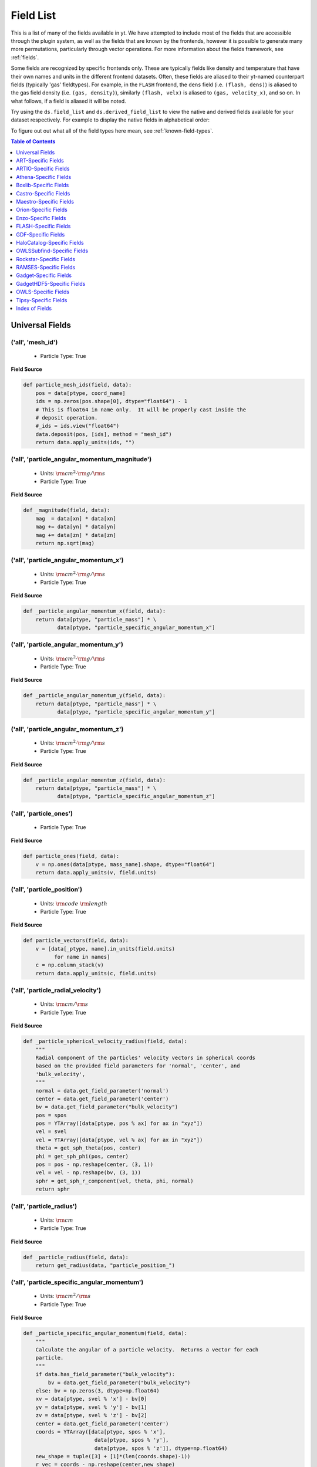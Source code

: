 
.. _field-list:

Field List
==========

This is a list of many of the fields available in yt.  We have attempted to
include most of the fields that are accessible through the plugin system, as 
well as the fields that are known by the frontends, however it is possible to 
generate many more permutations, particularly through vector operations. For 
more information about the fields framework, see :ref:`fields`.

Some fields are recognized by specific frontends only. These are typically 
fields like density and temperature that have their own names and units in 
the different frontend datasets. Often, these fields are aliased to their 
yt-named counterpart fields (typically 'gas' fieldtypes). For example, in 
the ``FLASH`` frontend, the ``dens`` field (i.e. ``(flash, dens)``) is aliased 
to the gas field density (i.e. ``(gas, density)``), similarly ``(flash, velx)`` 
is aliased to ``(gas, velocity_x)``, and so on. In what follows, if a field 
is aliased it will be noted.

Try using the ``ds.field_list`` and ``ds.derived_field_list`` to view the
native and derived fields available for your dataset respectively. For example
to display the native fields in alphabetical order:

.. notebook-cell::

  import yt
  ds = yt.load("Enzo_64/DD0043/data0043")
  for i in sorted(ds.field_list):
    print i

To figure out out what all of the field types here mean, see
:ref:`known-field-types`.

.. contents:: Table of Contents
   :depth: 1
   :local:
   :backlinks: none

.. _yt-fields:

Universal Fields
----------------

('all', 'mesh_id')
^^^^^^^^^^^^^^^^^^

   * Particle Type: True

**Field Source**

.. code-block:: python

      def particle_mesh_ids(field, data):
          pos = data[ptype, coord_name]
          ids = np.zeros(pos.shape[0], dtype="float64") - 1
          # This is float64 in name only.  It will be properly cast inside the
          # deposit operation.
          #_ids = ids.view("float64")
          data.deposit(pos, [ids], method = "mesh_id")
          return data.apply_units(ids, "")
  

('all', 'particle_angular_momentum_magnitude')
^^^^^^^^^^^^^^^^^^^^^^^^^^^^^^^^^^^^^^^^^^^^^^

   * Units: :math:`\rm{cm}^{2} \cdot \rm{g} / \rm{s}`
   * Particle Type: True

**Field Source**

.. code-block:: python

      def _magnitude(field, data):
          mag  = data[xn] * data[xn]
          mag += data[yn] * data[yn]
          mag += data[zn] * data[zn]
          return np.sqrt(mag)
  

('all', 'particle_angular_momentum_x')
^^^^^^^^^^^^^^^^^^^^^^^^^^^^^^^^^^^^^^

   * Units: :math:`\rm{cm}^{2} \cdot \rm{g} / \rm{s}`
   * Particle Type: True

**Field Source**

.. code-block:: python

      def _particle_angular_momentum_x(field, data):
          return data[ptype, "particle_mass"] * \
                 data[ptype, "particle_specific_angular_momentum_x"]
  

('all', 'particle_angular_momentum_y')
^^^^^^^^^^^^^^^^^^^^^^^^^^^^^^^^^^^^^^

   * Units: :math:`\rm{cm}^{2} \cdot \rm{g} / \rm{s}`
   * Particle Type: True

**Field Source**

.. code-block:: python

      def _particle_angular_momentum_y(field, data):
          return data[ptype, "particle_mass"] * \
                 data[ptype, "particle_specific_angular_momentum_y"]
  

('all', 'particle_angular_momentum_z')
^^^^^^^^^^^^^^^^^^^^^^^^^^^^^^^^^^^^^^

   * Units: :math:`\rm{cm}^{2} \cdot \rm{g} / \rm{s}`
   * Particle Type: True

**Field Source**

.. code-block:: python

      def _particle_angular_momentum_z(field, data):
          return data[ptype, "particle_mass"] * \
                 data[ptype, "particle_specific_angular_momentum_z"]
  

('all', 'particle_ones')
^^^^^^^^^^^^^^^^^^^^^^^^

   * Particle Type: True

**Field Source**

.. code-block:: python

      def particle_ones(field, data):
          v = np.ones(data[ptype, mass_name].shape, dtype="float64")
          return data.apply_units(v, field.units)
  

('all', 'particle_position')
^^^^^^^^^^^^^^^^^^^^^^^^^^^^

   * Units: :math:`\rm{code}~\rm{length}`
   * Particle Type: True

**Field Source**

.. code-block:: python

          def particle_vectors(field, data):
              v = [data[_ptype, name].in_units(field.units)
                    for name in names]
              c = np.column_stack(v)
              return data.apply_units(c, field.units)
  

('all', 'particle_radial_velocity')
^^^^^^^^^^^^^^^^^^^^^^^^^^^^^^^^^^^

   * Units: :math:`\rm{cm} / \rm{s}`
   * Particle Type: True

**Field Source**

.. code-block:: python

      def _particle_spherical_velocity_radius(field, data):
          """
          Radial component of the particles' velocity vectors in spherical coords
          based on the provided field parameters for 'normal', 'center', and 
          'bulk_velocity', 
          """
          normal = data.get_field_parameter('normal')
          center = data.get_field_parameter('center')
          bv = data.get_field_parameter("bulk_velocity")
          pos = spos
          pos = YTArray([data[ptype, pos % ax] for ax in "xyz"])
          vel = svel
          vel = YTArray([data[ptype, vel % ax] for ax in "xyz"])
          theta = get_sph_theta(pos, center)
          phi = get_sph_phi(pos, center)
          pos = pos - np.reshape(center, (3, 1))
          vel = vel - np.reshape(bv, (3, 1))
          sphr = get_sph_r_component(vel, theta, phi, normal)
          return sphr
  

('all', 'particle_radius')
^^^^^^^^^^^^^^^^^^^^^^^^^^

   * Units: :math:`\rm{cm}`
   * Particle Type: True

**Field Source**

.. code-block:: python

      def _particle_radius(field, data):
          return get_radius(data, "particle_position_")
  

('all', 'particle_specific_angular_momentum')
^^^^^^^^^^^^^^^^^^^^^^^^^^^^^^^^^^^^^^^^^^^^^

   * Units: :math:`\rm{cm}^{2} / \rm{s}`
   * Particle Type: True

**Field Source**

.. code-block:: python

      def _particle_specific_angular_momentum(field, data):
          """
          Calculate the angular of a particle velocity.  Returns a vector for each
          particle.
          """
          if data.has_field_parameter("bulk_velocity"):
              bv = data.get_field_parameter("bulk_velocity")
          else: bv = np.zeros(3, dtype=np.float64)
          xv = data[ptype, svel % 'x'] - bv[0]
          yv = data[ptype, svel % 'y'] - bv[1]
          zv = data[ptype, svel % 'z'] - bv[2]
          center = data.get_field_parameter('center')
          coords = YTArray([data[ptype, spos % 'x'],
                             data[ptype, spos % 'y'],
                             data[ptype, spos % 'z']], dtype=np.float64)
          new_shape = tuple([3] + [1]*(len(coords.shape)-1))
          r_vec = coords - np.reshape(center,new_shape)
          v_vec = YTArray([xv,yv,zv], dtype=np.float64)
          return np.cross(r_vec, v_vec, axis=0)
  

('all', 'particle_specific_angular_momentum_magnitude')
^^^^^^^^^^^^^^^^^^^^^^^^^^^^^^^^^^^^^^^^^^^^^^^^^^^^^^^

   * Units: :math:`\rm{cm}^{2} / \rm{s}`
   * Particle Type: True

**Field Source**

.. code-block:: python

      def _magnitude(field, data):
          mag  = data[xn] * data[xn]
          mag += data[yn] * data[yn]
          mag += data[zn] * data[zn]
          return np.sqrt(mag)
  

('all', 'particle_specific_angular_momentum_x')
^^^^^^^^^^^^^^^^^^^^^^^^^^^^^^^^^^^^^^^^^^^^^^^

   * Units: :math:`\rm{cm}^{2} / \rm{s}`
   * Particle Type: True

**Field Source**

.. code-block:: python

      def _particle_specific_angular_momentum_x(field, data):
          if data.has_field_parameter("bulk_velocity"):
              bv = data.get_field_parameter("bulk_velocity")
          else: bv = np.zeros(3, dtype=np.float64)
          center = data.get_field_parameter('center')
          y = data[ptype, spos % "y"] - center[1]
          z = data[ptype, spos % "z"] - center[2]
          yv = data[ptype, svel % "y"] - bv[1]
          zv = data[ptype, svel % "z"] - bv[2]
          return yv*z - zv*y
  

('all', 'particle_specific_angular_momentum_y')
^^^^^^^^^^^^^^^^^^^^^^^^^^^^^^^^^^^^^^^^^^^^^^^

   * Units: :math:`\rm{cm}^{2} / \rm{s}`
   * Particle Type: True

**Field Source**

.. code-block:: python

      def _particle_specific_angular_momentum_y(field, data):
          if data.has_field_parameter("bulk_velocity"):
              bv = data.get_field_parameter("bulk_velocity")
          else: bv = np.zeros(3, dtype=np.float64)
          center = data.get_field_parameter('center')
          x = data[ptype, spos % "x"] - center[0]
          z = data[ptype, spos % "z"] - center[2]
          xv = data[ptype, svel % "x"] - bv[0]
          zv = data[ptype, svel % "z"] - bv[2]
          return -(xv*z - zv*x)
  

('all', 'particle_specific_angular_momentum_z')
^^^^^^^^^^^^^^^^^^^^^^^^^^^^^^^^^^^^^^^^^^^^^^^

   * Units: :math:`\rm{cm}^{2} / \rm{s}`
   * Particle Type: True

**Field Source**

.. code-block:: python

      def _particle_specific_angular_momentum_z(field, data):
          if data.has_field_parameter("bulk_velocity"):
              bv = data.get_field_parameter("bulk_velocity")
          else: bv = np.zeros(3, dtype=np.float64)
          center = data.get_field_parameter('center')
          x = data[ptype, spos % "x"] - center[0]
          y = data[ptype, spos % "y"] - center[1]
          xv = data[ptype, svel % "x"] - bv[0]
          yv = data[ptype, svel % "y"] - bv[1]
          return xv*y - yv*x
  

('all', 'particle_spherical_position_phi')
^^^^^^^^^^^^^^^^^^^^^^^^^^^^^^^^^^^^^^^^^^

   * Units: :math:`\rm{cm}`
   * Particle Type: True

**Field Source**

.. code-block:: python

      def _particle_spherical_position_phi(field, data):
          """
          Phi component of the particles' position vectors in spherical coords
          on the provided field parameters for 'normal', 'center', and 
          'bulk_velocity', 
          """
          normal = data.get_field_parameter('normal')
          center = data.get_field_parameter('center')
          bv = data.get_field_parameter("bulk_velocity")
          pos = spos
          pos = YTArray([data[ptype, pos % ax] for ax in "xyz"])
          theta = get_sph_theta(pos, center)
          phi = get_sph_phi(pos, center)
          pos = pos - np.reshape(center, (3, 1))
          sphp = get_sph_phi_component(pos, phi, normal)
          return sphp
  

('all', 'particle_spherical_position_radius')
^^^^^^^^^^^^^^^^^^^^^^^^^^^^^^^^^^^^^^^^^^^^^

   * Units: :math:`\rm{cm}`
   * Particle Type: True

**Field Source**

.. code-block:: python

      def _particle_spherical_position_radius(field, data):
          """
          Radial component of the particles' position vectors in spherical coords
          on the provided field parameters for 'normal', 'center', and 
          'bulk_velocity', 
          """
          normal = data.get_field_parameter('normal')
          center = data.get_field_parameter('center')
          bv = data.get_field_parameter("bulk_velocity")
          pos = spos
          pos = YTArray([data[ptype, pos % ax] for ax in "xyz"])
          theta = get_sph_theta(pos, center)
          phi = get_sph_phi(pos, center)
          pos = pos - np.reshape(center, (3, 1))
          sphr = get_sph_r_component(pos, theta, phi, normal)
          return sphr
  

('all', 'particle_spherical_position_theta')
^^^^^^^^^^^^^^^^^^^^^^^^^^^^^^^^^^^^^^^^^^^^

   * Units: :math:`\rm{cm}`
   * Particle Type: True

**Field Source**

.. code-block:: python

      def _particle_spherical_position_theta(field, data):
          """
          Theta component of the particles' position vectors in spherical coords
          on the provided field parameters for 'normal', 'center', and 
          'bulk_velocity', 
          """
          normal = data.get_field_parameter('normal')
          center = data.get_field_parameter('center')
          bv = data.get_field_parameter("bulk_velocity")
          pos = spos
          pos = YTArray([data[ptype, pos % ax] for ax in "xyz"])
          theta = get_sph_theta(pos, center)
          phi = get_sph_phi(pos, center)
          pos = pos - np.reshape(center, (3, 1))
          spht = get_sph_theta_component(pos, theta, phi, normal)
          return spht
  

('all', 'particle_spherical_velocity_phi')
^^^^^^^^^^^^^^^^^^^^^^^^^^^^^^^^^^^^^^^^^^

   * Units: :math:`\rm{cm} / \rm{s}`
   * Particle Type: True

**Field Source**

.. code-block:: python

      def _particle_spherical_velocity_phi(field, data):
          """
          Phi component of the particles' velocity vectors in spherical coords
          based on the provided field parameters for 'normal', 'center', and 
          'bulk_velocity', 
          """
          normal = data.get_field_parameter('normal')
          center = data.get_field_parameter('center')
          bv = data.get_field_parameter("bulk_velocity")
          pos = YTArray([data[ptype, spos % ax] for ax in "xyz"])
          vel = YTArray([data[ptype, svel % ax] for ax in "xyz"])
          theta = get_sph_theta(pos, center)
          phi = get_sph_phi(pos, center)
          pos = pos - np.reshape(center, (3, 1))
          vel = vel - np.reshape(bv, (3, 1))
          sphp = get_sph_phi_component(vel, phi, normal)
          return sphp
  

('all', 'particle_spherical_velocity_radius')
^^^^^^^^^^^^^^^^^^^^^^^^^^^^^^^^^^^^^^^^^^^^^

   * Units: :math:`\rm{cm} / \rm{s}`
   * Particle Type: True

**Field Source**

.. code-block:: python

      def _particle_spherical_velocity_radius(field, data):
          """
          Radial component of the particles' velocity vectors in spherical coords
          based on the provided field parameters for 'normal', 'center', and 
          'bulk_velocity', 
          """
          normal = data.get_field_parameter('normal')
          center = data.get_field_parameter('center')
          bv = data.get_field_parameter("bulk_velocity")
          pos = spos
          pos = YTArray([data[ptype, pos % ax] for ax in "xyz"])
          vel = svel
          vel = YTArray([data[ptype, vel % ax] for ax in "xyz"])
          theta = get_sph_theta(pos, center)
          phi = get_sph_phi(pos, center)
          pos = pos - np.reshape(center, (3, 1))
          vel = vel - np.reshape(bv, (3, 1))
          sphr = get_sph_r_component(vel, theta, phi, normal)
          return sphr
  

('all', 'particle_spherical_velocity_theta')
^^^^^^^^^^^^^^^^^^^^^^^^^^^^^^^^^^^^^^^^^^^^

   * Units: :math:`\rm{cm} / \rm{s}`
   * Particle Type: True

**Field Source**

.. code-block:: python

      def _particle_spherical_velocity_theta(field, data):
          """
          Theta component of the particles' velocity vectors in spherical coords
          based on the provided field parameters for 'normal', 'center', and 
          'bulk_velocity', 
          """
          normal = data.get_field_parameter('normal')
          center = data.get_field_parameter('center')
          bv = data.get_field_parameter("bulk_velocity")
          pos = spos
          pos = YTArray([data[ptype, pos % ax] for ax in "xyz"])
          vel = svel
          vel = YTArray([data[ptype, vel % ax] for ax in "xyz"])
          theta = get_sph_theta(pos, center)
          phi = get_sph_phi(pos, center)
          pos = pos - np.reshape(center, (3, 1))
          vel = vel - np.reshape(bv, (3, 1))
          spht = get_sph_theta_component(vel, theta, phi, normal)
          return spht
  

('all', 'particle_velocity')
^^^^^^^^^^^^^^^^^^^^^^^^^^^^

   * Units: :math:`\rm{cm} / \rm{s}`
   * Particle Type: True

**Field Source**

.. code-block:: python

          def particle_vectors(field, data):
              v = [data[_ptype, name].in_units(field.units)
                    for name in names]
              c = np.column_stack(v)
              return data.apply_units(c, field.units)
  

('all', 'particle_velocity_magnitude')
^^^^^^^^^^^^^^^^^^^^^^^^^^^^^^^^^^^^^^

   * Units: :math:`\rm{cm} / \rm{s}`
   * Particle Type: True

**Field Source**

.. code-block:: python

      def _particle_velocity_magnitude(field, data):
          """ M{|v|} """
          bulk_velocity = data.get_field_parameter("bulk_velocity")
          if bulk_velocity is None:
              bulk_velocity = np.zeros(3)
          return np.sqrt((data[ptype, svel % 'x'] - bulk_velocity[0])**2
                       + (data[ptype, svel % 'y'] - bulk_velocity[1])**2
                       + (data[ptype, svel % 'z'] - bulk_velocity[2])**2 )
  

('deposit', 'all_cic')
^^^^^^^^^^^^^^^^^^^^^^

   * Units: :math:`\frac{\rm{g}}{\rm{cm}^{3}}`
   * Particle Type: False

**Field Source**

.. code-block:: python

      def particle_cic(field, data):
          pos = data[ptype, coord_name]
          d = data.deposit(pos, [data[ptype, mass_name]], method = "cic")
          d = data.apply_units(d, data[ptype, mass_name].units)
          d /= data["index", "cell_volume"]
          return d
  

('deposit', 'all_count')
^^^^^^^^^^^^^^^^^^^^^^^^

   * Particle Type: False

**Field Source**

.. code-block:: python

      def particle_count(field, data):
          pos = data[ptype, coord_name]
          d = data.deposit(pos, method = "count")
          d = data.ds.arr(d, input_units = "cm**-3")
          return data.apply_units(d, field.units)
  

('deposit', 'all_density')
^^^^^^^^^^^^^^^^^^^^^^^^^^

   * Units: :math:`\frac{\rm{g}}{\rm{cm}^{3}}`
   * Particle Type: False

**Field Source**

.. code-block:: python

      def particle_density(field, data):
          pos = data[ptype, coord_name]
          mass = data[ptype, mass_name]
          pos.convert_to_units("code_length")
          mass.convert_to_units("code_mass")
          d = data.deposit(pos, [data[ptype, mass_name]], method = "sum")
          d = data.ds.arr(d, "code_mass")
          d /= data["index", "cell_volume"]
          return d
  

('deposit', 'all_mass')
^^^^^^^^^^^^^^^^^^^^^^^

   * Units: :math:`\rm{g}`
   * Particle Type: False

**Field Source**

.. code-block:: python

      def particle_mass(field, data):
          pos = data[ptype, coord_name]
          pmass = data[ptype, mass_name].in_units(field.units)
          d = data.deposit(pos, [pmass], method = "sum")
          return data.apply_units(d, field.units)
  

('deposit', 'io_cic')
^^^^^^^^^^^^^^^^^^^^^

   * Units: :math:`\frac{\rm{g}}{\rm{cm}^{3}}`
   * Particle Type: False

**Field Source**

.. code-block:: python

      def particle_cic(field, data):
          pos = data[ptype, coord_name]
          d = data.deposit(pos, [data[ptype, mass_name]], method = "cic")
          d = data.apply_units(d, data[ptype, mass_name].units)
          d /= data["index", "cell_volume"]
          return d
  

('deposit', 'io_count')
^^^^^^^^^^^^^^^^^^^^^^^

   * Particle Type: False

**Field Source**

.. code-block:: python

      def particle_count(field, data):
          pos = data[ptype, coord_name]
          d = data.deposit(pos, method = "count")
          d = data.ds.arr(d, input_units = "cm**-3")
          return data.apply_units(d, field.units)
  

('deposit', 'io_density')
^^^^^^^^^^^^^^^^^^^^^^^^^

   * Units: :math:`\frac{\rm{g}}{\rm{cm}^{3}}`
   * Particle Type: False

**Field Source**

.. code-block:: python

      def particle_density(field, data):
          pos = data[ptype, coord_name]
          mass = data[ptype, mass_name]
          pos.convert_to_units("code_length")
          mass.convert_to_units("code_mass")
          d = data.deposit(pos, [data[ptype, mass_name]], method = "sum")
          d = data.ds.arr(d, "code_mass")
          d /= data["index", "cell_volume"]
          return d
  

('deposit', 'io_mass')
^^^^^^^^^^^^^^^^^^^^^^

   * Units: :math:`\rm{g}`
   * Particle Type: False

**Field Source**

.. code-block:: python

      def particle_mass(field, data):
          pos = data[ptype, coord_name]
          pmass = data[ptype, mass_name].in_units(field.units)
          d = data.deposit(pos, [pmass], method = "sum")
          return data.apply_units(d, field.units)
  

('gas', 'angular_momentum_magnitude')
^^^^^^^^^^^^^^^^^^^^^^^^^^^^^^^^^^^^^

   * Units: :math:`\rm{cm}^{2} \cdot \rm{g} / \rm{s}`
   * Particle Type: False

**Field Source**

.. code-block:: python

      def _magnitude(field, data):
          mag  = data[xn] * data[xn]
          mag += data[yn] * data[yn]
          mag += data[zn] * data[zn]
          return np.sqrt(mag)
  

('gas', 'angular_momentum_x')
^^^^^^^^^^^^^^^^^^^^^^^^^^^^^

   * Units: :math:`\rm{cm}^{2} \cdot \rm{g} / \rm{s}`
   * Particle Type: False

**Field Source**

.. code-block:: python

      def _angular_momentum_x(field, data):
          return data[ftype, "cell_mass"] \
               * data[ftype, "specific_angular_momentum_x"]
  

('gas', 'angular_momentum_y')
^^^^^^^^^^^^^^^^^^^^^^^^^^^^^

   * Units: :math:`\rm{cm}^{2} \cdot \rm{g} / \rm{s}`
   * Particle Type: False

**Field Source**

.. code-block:: python

      def _angular_momentum_y(field, data):
          return data[ftype, "cell_mass"] \
               * data[ftype, "specific_angular_momentum_y"]
  

('gas', 'angular_momentum_z')
^^^^^^^^^^^^^^^^^^^^^^^^^^^^^

   * Units: :math:`\rm{cm}^{2} \cdot \rm{g} / \rm{s}`
   * Particle Type: False

**Field Source**

.. code-block:: python

      def _angular_momentum_z(field, data):
          return data[ftype, "cell_mass"] \
               * data[ftype, "specific_angular_momentum_z"]
  

('gas', 'averaged_density')
^^^^^^^^^^^^^^^^^^^^^^^^^^^

   * Units: :math:`\frac{\rm{g}}{\rm{cm}^{3}}`
   * Particle Type: False

**Field Source**

.. code-block:: python

      def _averaged_field(field, data):
          nx, ny, nz = data[(ftype, basename)].shape
          new_field = data.ds.arr(np.zeros((nx-2, ny-2, nz-2), dtype=np.float64),
                                  (just_one(data[(ftype, basename)]) *
                                   just_one(data[(ftype, weight)])).units)
          weight_field = data.ds.arr(np.zeros((nx-2, ny-2, nz-2), dtype=np.float64),
                                     data[(ftype, weight)].units)
          i_i, j_i, k_i = np.mgrid[0:3, 0:3, 0:3]
  
          for i, j, k in zip(i_i.ravel(), j_i.ravel(), k_i.ravel()):
              sl = [slice(i, nx-(2-i)), slice(j, ny-(2-j)), slice(k, nz-(2-k))]
              new_field += data[(ftype, basename)][sl] * \
                data[(ftype, weight)][sl]
              weight_field += data[(ftype, weight)][sl]
  
          # Now some fancy footwork
          new_field2 = data.ds.arr(np.zeros((nx, ny, nz)), 
                                   data[(ftype, basename)].units)
          new_field2[1:-1, 1:-1, 1:-1] = new_field / weight_field
          return new_field2
  

('gas', 'baroclinic_vorticity_magnitude')
^^^^^^^^^^^^^^^^^^^^^^^^^^^^^^^^^^^^^^^^^

   * Units: :math:`\frac{1}{\rm{s}^{2}}`
   * Particle Type: False

**Field Source**

.. code-block:: python

      def _magnitude(field, data):
          mag  = data[xn] * data[xn]
          mag += data[yn] * data[yn]
          mag += data[zn] * data[zn]
          return np.sqrt(mag)
  

('gas', 'baroclinic_vorticity_x')
^^^^^^^^^^^^^^^^^^^^^^^^^^^^^^^^^

   * Units: :math:`\frac{1}{\rm{s}^{2}}`
   * Particle Type: False

**Field Source**

.. code-block:: python

      def _baroclinic_vorticity_x(field, data):
          rho2 = data[ftype, "density"].astype(np.float64)**2
          return (data[ftype, "pressure_gradient_y"] *
                  data[ftype, "density_gradient_z"] -
                  data[ftype, "pressure_gradient_z"] *
                  data[ftype, "density_gradient_z"]) / rho2
  

('gas', 'baroclinic_vorticity_y')
^^^^^^^^^^^^^^^^^^^^^^^^^^^^^^^^^

   * Units: :math:`\frac{1}{\rm{s}^{2}}`
   * Particle Type: False

**Field Source**

.. code-block:: python

      def _baroclinic_vorticity_y(field, data):
          rho2 = data[ftype, "density"].astype(np.float64)**2
          return (data[ftype, "pressure_gradient_z"] *
                  data[ftype, "density_gradient_x"] -
                  data[ftype, "pressure_gradient_x"] *
                  data[ftype, "density_gradient_z"]) / rho2
  

('gas', 'baroclinic_vorticity_z')
^^^^^^^^^^^^^^^^^^^^^^^^^^^^^^^^^

   * Units: :math:`\frac{1}{\rm{s}^{2}}`
   * Particle Type: False

**Field Source**

.. code-block:: python

      def _baroclinic_vorticity_z(field, data):
          rho2 = data[ftype, "density"].astype(np.float64)**2
          return (data[ftype, "pressure_gradient_x"] *
                  data[ftype, "density_gradient_y"] -
                  data[ftype, "pressure_gradient_y"] *
                  data[ftype, "density_gradient_x"]) / rho2
  

('gas', 'baryon_overdensity')
^^^^^^^^^^^^^^^^^^^^^^^^^^^^^

   * Particle Type: False

**Field Source**

.. code-block:: python

      def _baryon_overdensity(field, data):
          if not hasattr(data.ds, "cosmological_simulation") or \
            not data.ds.cosmological_simulation:
              raise NeedsConfiguration("cosmological_simulation", 1)
          omega_baryon = data.get_field_parameter("omega_baryon")
          if omega_baryon is None:
              raise NeedsParameter("omega_baryon")
          co = data.ds.cosmology
          # critical_density(z) ~ omega_lambda + omega_matter * (1 + z)^3
          # mean matter density(z) ~ omega_matter * (1 + z)^3
          return data[ftype, "density"] / omega_baryon / co.critical_density(0.0) / \
            (1.0 + data.ds.current_redshift)**3
  

('gas', 'cell_mass')
^^^^^^^^^^^^^^^^^^^^

   * Units: :math:`\rm{g}`
   * Particle Type: False

**Field Source**

.. code-block:: python

      def _cell_mass(field, data):
          return data[ftype, "density"] * data["index", "cell_volume"]
  

('gas', 'chandra_emissivity')
^^^^^^^^^^^^^^^^^^^^^^^^^^^^^

   * Particle Type: False

**Field Source**

.. code-block:: python

      def _chandra_emissivity(field, data):
          logT0 = np.log10(data[ftype, "temperature"].to_ndarray().astype(np.float64)) - 7
          # we get rid of the units here since this is a fit and not an 
          # analytical expression
          return data.ds.arr(data[ftype, "number_density"].to_ndarray().astype(np.float64)**2
                             * (10**(- 0.0103 * logT0**8 + 0.0417 * logT0**7
                                     - 0.0636 * logT0**6 + 0.1149 * logT0**5
                                     - 0.3151 * logT0**4 + 0.6655 * logT0**3
                                     - 1.1256 * logT0**2 + 1.0026 * logT0**1
                                     - 0.6984 * logT0)
                               + data[ftype, "metallicity"].to_ndarray() *
                               10**(  0.0305 * logT0**11 - 0.0045 * logT0**10
                                      - 0.3620 * logT0**9  + 0.0513 * logT0**8
                                      + 1.6669 * logT0**7  - 0.3854 * logT0**6
                                      - 3.3604 * logT0**5  + 0.4728 * logT0**4
                                      + 4.5774 * logT0**3  - 2.3661 * logT0**2
                                      - 1.6667 * logT0**1  - 0.2193 * logT0)),
                             "") # add correct units here
  

('gas', 'courant_time_step')
^^^^^^^^^^^^^^^^^^^^^^^^^^^^

   * Units: :math:`\rm{s}`
   * Particle Type: False

**Field Source**

.. code-block:: python

      def _courant_time_step(field, data):
          t1 = data["index", "dx"] / (data[ftype, "sound_speed"]
                          + np.abs(data[ftype, "velocity_x"]))
          t2 = data["index", "dy"] / (data[ftype, "sound_speed"]
                          + np.abs(data[ftype, "velocity_y"]))
          t3 = data["index", "dz"] / (data[ftype, "sound_speed"]
                          + np.abs(data[ftype, "velocity_z"]))
          tr = np.minimum(np.minimum(t1, t2), t3)
          return tr
  

('gas', 'cutting_plane_velocity_x')
^^^^^^^^^^^^^^^^^^^^^^^^^^^^^^^^^^^

   * Units: :math:`\rm{cm} / \rm{s}`
   * Particle Type: False

**Field Source**

.. code-block:: python

          def _cp_val(field, data):
              vec = data.get_field_parameter("cp_%s_vec" % (ax))
              bv = data.get_field_parameter("bulk_%s" % basename)
              if bv == None: bv = np.zeros(3)
              tr  = (data[xn] - bv[0]) * vec[0]
              tr += (data[yn] - bv[1]) * vec[1]
              tr += (data[zn] - bv[2]) * vec[2]
              return tr
  

('gas', 'cutting_plane_velocity_y')
^^^^^^^^^^^^^^^^^^^^^^^^^^^^^^^^^^^

   * Units: :math:`\rm{cm} / \rm{s}`
   * Particle Type: False

**Field Source**

.. code-block:: python

          def _cp_val(field, data):
              vec = data.get_field_parameter("cp_%s_vec" % (ax))
              bv = data.get_field_parameter("bulk_%s" % basename)
              if bv == None: bv = np.zeros(3)
              tr  = (data[xn] - bv[0]) * vec[0]
              tr += (data[yn] - bv[1]) * vec[1]
              tr += (data[zn] - bv[2]) * vec[2]
              return tr
  

('gas', 'cutting_plane_velocity_z')
^^^^^^^^^^^^^^^^^^^^^^^^^^^^^^^^^^^

   * Units: :math:`\rm{cm} / \rm{s}`
   * Particle Type: False

**Field Source**

.. code-block:: python

          def _cp_val(field, data):
              vec = data.get_field_parameter("cp_%s_vec" % (ax))
              bv = data.get_field_parameter("bulk_%s" % basename)
              if bv == None: bv = np.zeros(3)
              tr  = (data[xn] - bv[0]) * vec[0]
              tr += (data[yn] - bv[1]) * vec[1]
              tr += (data[zn] - bv[2]) * vec[2]
              return tr
  

('gas', 'cylindrical_radial_velocity')
^^^^^^^^^^^^^^^^^^^^^^^^^^^^^^^^^^^^^^

   * Units: :math:`\rm{cm} / \rm{s}`
   * Particle Type: False

**Field Source**

.. code-block:: python

      def _cylindrical_radial(field, data):
          normal = data.get_field_parameter("normal")
          vectors = obtain_rv_vec(data, (xn, yn, zn),
                                  "bulk_%s" % basename)
          theta = resize_vector(data["index", 'cylindrical_theta'], vectors)
          return get_cyl_r_component(vectors, theta, normal)
  

('gas', 'cylindrical_radial_velocity_absolute')
^^^^^^^^^^^^^^^^^^^^^^^^^^^^^^^^^^^^^^^^^^^^^^^

   * Units: :math:`\rm{cm} / \rm{s}`
   * Particle Type: False

**Field Source**

.. code-block:: python

      def _cylindrical_radial_absolute(field, data):
          return np.abs(_cylindrical_radial(field, data))
  

('gas', 'cylindrical_tangential_velocity')
^^^^^^^^^^^^^^^^^^^^^^^^^^^^^^^^^^^^^^^^^^

   * Units: :math:`\rm{cm} / \rm{s}`
   * Particle Type: False

**Field Source**

.. code-block:: python

      def _cylindrical_tangential(field, data):
          normal = data.get_field_parameter("normal")
          vectors = obtain_rv_vec(data, (xn, yn, zn),
                                  "bulk_%s" % basename)
          theta = data["index", 'cylindrical_theta'].copy()
          theta = np.tile(theta, (3,) + (1,)*len(theta.shape))
          return get_cyl_theta_component(vectors, theta, normal)
  

('gas', 'cylindrical_tangential_velocity_absolute')
^^^^^^^^^^^^^^^^^^^^^^^^^^^^^^^^^^^^^^^^^^^^^^^^^^^

   * Units: :math:`\rm{cm} / \rm{s}`
   * Particle Type: False

**Field Source**

.. code-block:: python

      def _cylindrical_tangential_absolute(field, data):
          return np.abs(_cylindrical_tangential(field, data))
  

('gas', 'dark_matter_density')
^^^^^^^^^^^^^^^^^^^^^^^^^^^^^^

   * Units: :math:`\frac{\rm{g}}{\rm{cm}^{3}}`
   * Particle Type: False

**Field Source**

No source available.

('gas', 'density')
^^^^^^^^^^^^^^^^^^

   * Units: :math:`\frac{\rm{g}}{\rm{cm}^{3}}`
   * Particle Type: False

**Field Source**

No source available.

('gas', 'density_gradient_magnitude')
^^^^^^^^^^^^^^^^^^^^^^^^^^^^^^^^^^^^^

   * Units: :math:`\frac{\rm{g}}{\rm{cm}^{4}}`
   * Particle Type: False

**Field Source**

.. code-block:: python

      def _magnitude(field, data):
          mag  = data[xn] * data[xn]
          mag += data[yn] * data[yn]
          mag += data[zn] * data[zn]
          return np.sqrt(mag)
  

('gas', 'density_gradient_x')
^^^^^^^^^^^^^^^^^^^^^^^^^^^^^

   * Units: :math:`\frac{\rm{g}}{\rm{cm}^{4}}`
   * Particle Type: False

**Field Source**

.. code-block:: python

          def func(field, data):
              ds = div_fac * data["index", "dx"]
              f  = data[grad_field][slice_3dr]/ds[slice_3d]
              f -= data[grad_field][slice_3dl]/ds[slice_3d]
              new_field = data.ds.arr(np.zeros_like(data[grad_field], dtype=np.float64),
                                      f.units)
              new_field[slice_3d] = f
              return new_field
  

('gas', 'density_gradient_y')
^^^^^^^^^^^^^^^^^^^^^^^^^^^^^

   * Units: :math:`\frac{\rm{g}}{\rm{cm}^{4}}`
   * Particle Type: False

**Field Source**

.. code-block:: python

          def func(field, data):
              ds = div_fac * data["index", "dx"]
              f  = data[grad_field][slice_3dr]/ds[slice_3d]
              f -= data[grad_field][slice_3dl]/ds[slice_3d]
              new_field = data.ds.arr(np.zeros_like(data[grad_field], dtype=np.float64),
                                      f.units)
              new_field[slice_3d] = f
              return new_field
  

('gas', 'density_gradient_z')
^^^^^^^^^^^^^^^^^^^^^^^^^^^^^

   * Units: :math:`\frac{\rm{g}}{\rm{cm}^{4}}`
   * Particle Type: False

**Field Source**

.. code-block:: python

          def func(field, data):
              ds = div_fac * data["index", "dx"]
              f  = data[grad_field][slice_3dr]/ds[slice_3d]
              f -= data[grad_field][slice_3dl]/ds[slice_3d]
              new_field = data.ds.arr(np.zeros_like(data[grad_field], dtype=np.float64),
                                      f.units)
              new_field[slice_3d] = f
              return new_field
  

('gas', 'di_density')
^^^^^^^^^^^^^^^^^^^^^

   * Units: :math:`\frac{\rm{g}}{\rm{cm}^{3}}`
   * Particle Type: False

**Field Source**

No source available.

('gas', 'dii_density')
^^^^^^^^^^^^^^^^^^^^^^

   * Units: :math:`\frac{\rm{g}}{\rm{cm}^{3}}`
   * Particle Type: False

**Field Source**

No source available.

('gas', 'dynamical_time')
^^^^^^^^^^^^^^^^^^^^^^^^^

   * Units: :math:`\rm{s}`
   * Particle Type: False

**Field Source**

.. code-block:: python

      def _dynamical_time(field, data):
          """
          sqrt(3 pi / (16 G rho))
          """
          return np.sqrt(3.0 * np.pi / (16.0 * G * data[ftype, "density"]))
  

('gas', 'entropy')
^^^^^^^^^^^^^^^^^^

   * Units: :math:`\rm{cm}^{2} \cdot \rm{keV}`
   * Particle Type: False

**Field Source**

.. code-block:: python

      def _entropy(field, data):
          mw = data.get_field_parameter("mu")
          if mw is None:
              mw = 1.0
          mw *= mh
          gammam1 = 2./3.
          tr = data[ftype,"kT"] / ((data[ftype, "density"]/mw)**gammam1)
          return data.apply_units(tr, field.units)
  

('gas', 'h2i_density')
^^^^^^^^^^^^^^^^^^^^^^

   * Units: :math:`\frac{\rm{g}}{\rm{cm}^{3}}`
   * Particle Type: False

**Field Source**

No source available.

('gas', 'h2ii_density')
^^^^^^^^^^^^^^^^^^^^^^^

   * Units: :math:`\frac{\rm{g}}{\rm{cm}^{3}}`
   * Particle Type: False

**Field Source**

No source available.

('gas', 'h2m_density')
^^^^^^^^^^^^^^^^^^^^^^

   * Units: :math:`\frac{\rm{g}}{\rm{cm}^{3}}`
   * Particle Type: False

**Field Source**

No source available.

('gas', 'hdi_density')
^^^^^^^^^^^^^^^^^^^^^^

   * Units: :math:`\frac{\rm{g}}{\rm{cm}^{3}}`
   * Particle Type: False

**Field Source**

No source available.

('gas', 'hei_density')
^^^^^^^^^^^^^^^^^^^^^^

   * Units: :math:`\frac{\rm{g}}{\rm{cm}^{3}}`
   * Particle Type: False

**Field Source**

No source available.

('gas', 'heii_density')
^^^^^^^^^^^^^^^^^^^^^^^

   * Units: :math:`\frac{\rm{g}}{\rm{cm}^{3}}`
   * Particle Type: False

**Field Source**

No source available.

('gas', 'heiii_density')
^^^^^^^^^^^^^^^^^^^^^^^^

   * Units: :math:`\frac{\rm{g}}{\rm{cm}^{3}}`
   * Particle Type: False

**Field Source**

No source available.

('gas', 'hi_density')
^^^^^^^^^^^^^^^^^^^^^

   * Units: :math:`\frac{\rm{g}}{\rm{cm}^{3}}`
   * Particle Type: False

**Field Source**

No source available.

('gas', 'hii_density')
^^^^^^^^^^^^^^^^^^^^^^

   * Units: :math:`\frac{\rm{g}}{\rm{cm}^{3}}`
   * Particle Type: False

**Field Source**

No source available.

('gas', 'jeans_mass')
^^^^^^^^^^^^^^^^^^^^^

   * Units: :math:`\rm{g}`
   * Particle Type: False

**Field Source**

.. code-block:: python

      def _jeans_mass(field, data):
          MJ_constant = (((5.0 * kboltz) / (G * mh)) ** (1.5)) * \
            (3.0 / (4.0 * np.pi)) ** (0.5)
          u = (MJ_constant * \
               ((data[ftype, "temperature"] /
                 data[ftype, "mean_molecular_weight"])**(1.5)) * \
               (data[ftype, "density"]**(-0.5)))
          return u
  

('gas', 'kT')
^^^^^^^^^^^^^

   * Units: :math:`\rm{keV}`
   * Particle Type: False

**Field Source**

.. code-block:: python

      def _kT(field, data):
          return (kboltz*data[ftype, "temperature"]).in_units("keV")
  

('gas', 'kinetic_energy')
^^^^^^^^^^^^^^^^^^^^^^^^^

   * Units: :math:`\frac{\rm{g}}{\rm{cm} \cdot \rm{s}^{2}}`
   * Particle Type: False

**Field Source**

.. code-block:: python

      def _kin_energy(field, data):
          return 0.5*data[ftype, "density"] * ( data[ftype, "velocity_x"]**2.0
                                                + data[ftype, "velocity_y"]**2.0
                                                + data[ftype, "velocity_z"]**2.0 )
  

('gas', 'mach_number')
^^^^^^^^^^^^^^^^^^^^^^

   * Particle Type: False

**Field Source**

.. code-block:: python

      def _mach_number(field, data):
          """ M{|v|/c_sound} """
          return data[ftype, "velocity_magnitude"] / data[ftype, "sound_speed"]
  

('gas', 'magnetic_energy')
^^^^^^^^^^^^^^^^^^^^^^^^^^

   * Units: :math:`\frac{\rm{g}}{\rm{cm} \cdot \rm{s}^{2}}`
   * Particle Type: False

**Field Source**

.. code-block:: python

      def _magnetic_energy(field,data):
          """This assumes that your front end has provided Bx, By, Bz in
          units of Gauss. If you use MKS, make sure to write your own
          magnetic_energy field to deal with non-unitary \mu_0.
          """
          return (data[ftype,"magnetic_field_x"]**2 +
                  data[ftype,"magnetic_field_y"]**2 +
                  data[ftype,"magnetic_field_z"]**2)/(8*np.pi)
  

('gas', 'magnetic_field_poloidal')
^^^^^^^^^^^^^^^^^^^^^^^^^^^^^^^^^^

   * Units: :math:`\frac{\sqrt{\rm{g}}}{\sqrt{\rm{cm}} \cdot \rm{s}}`
   * Particle Type: False

**Field Source**

.. code-block:: python

      def _magnetic_field_poloidal(field,data):
          normal = data.get_field_parameter("normal")
          d = data[ftype,'magnetic_field_x']
          Bfields = data.ds.arr(
                      [data[ftype,'magnetic_field_x'],
                       data[ftype,'magnetic_field_y'],
                       data[ftype,'magnetic_field_z']],
                       d.units)
          
          theta = data["index", 'spherical_theta']
          phi   = data["index", 'spherical_phi']
          
          return get_sph_theta_component(Bfields, theta, phi, normal)
  

('gas', 'magnetic_field_strength')
^^^^^^^^^^^^^^^^^^^^^^^^^^^^^^^^^^

   * Units: :math:`\frac{\sqrt{\rm{g}}}{\sqrt{\rm{cm}} \cdot \rm{s}}`
   * Particle Type: False

**Field Source**

.. code-block:: python

      def _magnetic_field_strength(field,data):
          return np.sqrt(8.*np.pi*data[ftype,"magnetic_energy"])
  

('gas', 'magnetic_field_toroidal')
^^^^^^^^^^^^^^^^^^^^^^^^^^^^^^^^^^

   * Units: :math:`\frac{\sqrt{\rm{g}}}{\sqrt{\rm{cm}} \cdot \rm{s}}`
   * Particle Type: False

**Field Source**

.. code-block:: python

      def _magnetic_field_toroidal(field,data):
          normal = data.get_field_parameter("normal")
          d = data[ftype,'magnetic_field_x']
          Bfields = data.ds.arr(
                      [data[ftype,'magnetic_field_x'],
                       data[ftype,'magnetic_field_y'],
                       data[ftype,'magnetic_field_z']],
                       d.units)
          
          phi = data["index", 'spherical_phi']
          return get_sph_phi_component(Bfields, phi, normal)
  

('gas', 'magnetic_field_x')
^^^^^^^^^^^^^^^^^^^^^^^^^^^

   * Units: :math:`\frac{\sqrt{\rm{g}}}{\sqrt{\rm{cm}} \cdot \rm{s}}`
   * Particle Type: False

**Field Source**

No source available.

('gas', 'magnetic_field_y')
^^^^^^^^^^^^^^^^^^^^^^^^^^^

   * Units: :math:`\frac{\sqrt{\rm{g}}}{\sqrt{\rm{cm}} \cdot \rm{s}}`
   * Particle Type: False

**Field Source**

No source available.

('gas', 'magnetic_field_z')
^^^^^^^^^^^^^^^^^^^^^^^^^^^

   * Units: :math:`\frac{\sqrt{\rm{g}}}{\sqrt{\rm{cm}} \cdot \rm{s}}`
   * Particle Type: False

**Field Source**

No source available.

('gas', 'magnetic_pressure')
^^^^^^^^^^^^^^^^^^^^^^^^^^^^

   * Units: :math:`\frac{\rm{g}}{\rm{cm} \cdot \rm{s}^{2}}`
   * Particle Type: False

**Field Source**

.. code-block:: python

      def _magnetic_pressure(field,data):
          return data[ftype,'magnetic_energy']
  

('gas', 'matter_density')
^^^^^^^^^^^^^^^^^^^^^^^^^

   * Units: :math:`\frac{\rm{g}}{\rm{cm}^{3}}`
   * Particle Type: False

**Field Source**

.. code-block:: python

      def _matter_density(field, data):
          return data[ftype, "density"] + \
            data[ftype, "dark_matter_density"]
  

('gas', 'matter_mass')
^^^^^^^^^^^^^^^^^^^^^^

   * Units: :math:`\rm{g}`
   * Particle Type: False

**Field Source**

.. code-block:: python

      def _matter_mass(field, data):
          return data[ftype, "matter_density"] * data["index", "cell_volume"]
  

('gas', 'matter_overdensity')
^^^^^^^^^^^^^^^^^^^^^^^^^^^^^

   * Particle Type: False

**Field Source**

.. code-block:: python

      def _matter_overdensity(field, data):
          if not hasattr(data.ds, "cosmological_simulation") or \
            not data.ds.cosmological_simulation:
              raise NeedsConfiguration("cosmological_simulation", 1)
          co = data.ds.cosmology
          # critical_density(z) ~ omega_lambda + omega_matter * (1 + z)^3
          # mean density(z) ~ omega_matter * (1 + z)^3
          return data[ftype, "matter_density"] / data.ds.omega_matter / \
            co.critical_density(0.0) / \
            (1.0 + data.ds.current_redshift)**3
  

('gas', 'mean_molecular_weight')
^^^^^^^^^^^^^^^^^^^^^^^^^^^^^^^^

   * Particle Type: False

**Field Source**

.. code-block:: python

      def _mean_molecular_weight(field, data):
          return (data[ftype, "density"] / (mh * data[ftype, "number_density"]))
  

('gas', 'metal_density')
^^^^^^^^^^^^^^^^^^^^^^^^

   * Units: :math:`\frac{\rm{g}}{\rm{cm}^{3}}`
   * Particle Type: False

**Field Source**

No source available.

('gas', 'metal_mass')
^^^^^^^^^^^^^^^^^^^^^

   * Units: :math:`\rm{g}`
   * Particle Type: False

**Field Source**

.. code-block:: python

      def _metal_mass(field, data):
          return data[ftype, "metal_density"] * data["index", "cell_volume"]
  

('gas', 'metallicity')
^^^^^^^^^^^^^^^^^^^^^^

   * Units: :math:`\rm{Z}_\odot`
   * Particle Type: False

**Field Source**

.. code-block:: python

      def _metallicity(field, data):
          tr = data[ftype, "metal_density"] / data[ftype, "density"]
          tr /= metallicity_sun
          return data.apply_units(tr, "Zsun")
  

('gas', 'number_density')
^^^^^^^^^^^^^^^^^^^^^^^^^

   * Units: :math:`\frac{1}{\rm{cm}^{3}}`
   * Particle Type: False

**Field Source**

No source available.

('gas', 'overdensity')
^^^^^^^^^^^^^^^^^^^^^^

   * Particle Type: False

**Field Source**

.. code-block:: python

      def _overdensity(field, data):
          if not hasattr(data.ds, "cosmological_simulation") or \
            not data.ds.cosmological_simulation:
              raise NeedsConfiguration("cosmological_simulation", 1)
          co = data.ds.cosmology
          return data[ftype, "matter_density"] / \
            co.critical_density(data.ds.current_redshift)
  

('gas', 'plasma_beta')
^^^^^^^^^^^^^^^^^^^^^^

   * Particle Type: False

**Field Source**

.. code-block:: python

      def _plasma_beta(field,data):
          """This assumes that your front end has provided Bx, By, Bz in
          units of Gauss. If you use MKS, make sure to write your own
          PlasmaBeta field to deal with non-unitary \mu_0.
          """
          return data[ftype,'pressure']/data[ftype,'magnetic_energy']
  

('gas', 'pressure')
^^^^^^^^^^^^^^^^^^^

   * Units: :math:`\frac{\rm{g}}{\rm{cm} \cdot \rm{s}^{2}}`
   * Particle Type: False

**Field Source**

No source available.

('gas', 'pressure_gradient_magnitude')
^^^^^^^^^^^^^^^^^^^^^^^^^^^^^^^^^^^^^^

   * Units: :math:`\frac{\rm{g}}{\rm{cm}^{2} \cdot \rm{s}^{2}}`
   * Particle Type: False

**Field Source**

.. code-block:: python

      def _magnitude(field, data):
          mag  = data[xn] * data[xn]
          mag += data[yn] * data[yn]
          mag += data[zn] * data[zn]
          return np.sqrt(mag)
  

('gas', 'pressure_gradient_x')
^^^^^^^^^^^^^^^^^^^^^^^^^^^^^^

   * Units: :math:`\frac{\rm{g}}{\rm{cm}^{2} \cdot \rm{s}^{2}}`
   * Particle Type: False

**Field Source**

.. code-block:: python

          def func(field, data):
              ds = div_fac * data["index", "dx"]
              f  = data[grad_field][slice_3dr]/ds[slice_3d]
              f -= data[grad_field][slice_3dl]/ds[slice_3d]
              new_field = data.ds.arr(np.zeros_like(data[grad_field], dtype=np.float64),
                                      f.units)
              new_field[slice_3d] = f
              return new_field
  

('gas', 'pressure_gradient_y')
^^^^^^^^^^^^^^^^^^^^^^^^^^^^^^

   * Units: :math:`\frac{\rm{g}}{\rm{cm}^{2} \cdot \rm{s}^{2}}`
   * Particle Type: False

**Field Source**

.. code-block:: python

          def func(field, data):
              ds = div_fac * data["index", "dx"]
              f  = data[grad_field][slice_3dr]/ds[slice_3d]
              f -= data[grad_field][slice_3dl]/ds[slice_3d]
              new_field = data.ds.arr(np.zeros_like(data[grad_field], dtype=np.float64),
                                      f.units)
              new_field[slice_3d] = f
              return new_field
  

('gas', 'pressure_gradient_z')
^^^^^^^^^^^^^^^^^^^^^^^^^^^^^^

   * Units: :math:`\frac{\rm{g}}{\rm{cm}^{2} \cdot \rm{s}^{2}}`
   * Particle Type: False

**Field Source**

.. code-block:: python

          def func(field, data):
              ds = div_fac * data["index", "dx"]
              f  = data[grad_field][slice_3dr]/ds[slice_3d]
              f -= data[grad_field][slice_3dl]/ds[slice_3d]
              new_field = data.ds.arr(np.zeros_like(data[grad_field], dtype=np.float64),
                                      f.units)
              new_field[slice_3d] = f
              return new_field
  

('gas', 'radial_mach_number')
^^^^^^^^^^^^^^^^^^^^^^^^^^^^^

   * Particle Type: False

**Field Source**

.. code-block:: python

      def _radial_mach_number(field, data):
          """ Radial component of M{|v|/c_sound} """
          tr = data[ftype, "radial_velocity"] / data[ftype, "sound_speed"]
          return np.abs(tr)
  

('gas', 'radial_velocity')
^^^^^^^^^^^^^^^^^^^^^^^^^^

   * Units: :math:`\rm{cm} / \rm{s}`
   * Particle Type: False

**Field Source**

.. code-block:: python

      def _radial(field, data):
          normal = data.get_field_parameter("normal")
          vectors = obtain_rv_vec(data, (xn, yn, zn),
                                  "bulk_%s" % basename)
          theta = data['index', 'spherical_theta']
          phi   = data['index', 'spherical_phi']
          rv = get_sph_r_component(vectors, theta, phi, normal)
          # Now, anywhere that radius is in fact zero, we want to zero out our
          # return values.
          rv[np.isnan(theta)] = 0.0
          return rv
  

('gas', 'radial_velocity_absolute')
^^^^^^^^^^^^^^^^^^^^^^^^^^^^^^^^^^^

   * Units: :math:`\rm{cm} / \rm{s}`
   * Particle Type: False

**Field Source**

.. code-block:: python

      def _radial(field, data):
          normal = data.get_field_parameter("normal")
          vectors = obtain_rv_vec(data, (xn, yn, zn),
                                  "bulk_%s" % basename)
          theta = data['index', 'spherical_theta']
          phi   = data['index', 'spherical_phi']
          rv = get_sph_r_component(vectors, theta, phi, normal)
          # Now, anywhere that radius is in fact zero, we want to zero out our
          # return values.
          rv[np.isnan(theta)] = 0.0
          return rv
  

('gas', 'radiation_acceleration_x')
^^^^^^^^^^^^^^^^^^^^^^^^^^^^^^^^^^^

   * Units: :math:`\frac{\rm{cm}}{\rm{s}^{2}}`
   * Particle Type: False

**Field Source**

No source available.

('gas', 'radiation_acceleration_y')
^^^^^^^^^^^^^^^^^^^^^^^^^^^^^^^^^^^

   * Units: :math:`\frac{\rm{cm}}{\rm{s}^{2}}`
   * Particle Type: False

**Field Source**

No source available.

('gas', 'radiation_acceleration_z')
^^^^^^^^^^^^^^^^^^^^^^^^^^^^^^^^^^^

   * Units: :math:`\frac{\rm{cm}}{\rm{s}^{2}}`
   * Particle Type: False

**Field Source**

No source available.

('gas', 'shear')
^^^^^^^^^^^^^^^^

   * Units: :math:`1 / \rm{s}`
   * Particle Type: False

**Field Source**

.. code-block:: python

      def _shear(field, data):
          """
          Shear is defined as [(dvx/dy + dvy/dx)^2 + (dvz/dy + dvy/dz)^2 +
                               (dvx/dz + dvz/dx)^2 ]^(0.5)
          where dvx/dy = [vx(j-1) - vx(j+1)]/[2dy]
          and is in units of s^(-1)
          (it's just like vorticity except add the derivative pairs instead
           of subtracting them)
          """
          
          if data.ds.dimensionality > 1:
              dvydx = (data[ftype, "velocity_y"][sl_right,sl_center,sl_center] -
                      data[ftype, "velocity_y"][sl_left,sl_center,sl_center]) \
                      / (div_fac*just_one(data["index", "dx"]))
              dvxdy = (data[ftype, "velocity_x"][sl_center,sl_right,sl_center] -
                      data[ftype, "velocity_x"][sl_center,sl_left,sl_center]) \
                      / (div_fac*just_one(data["index", "dy"]))
              f  = (dvydx + dvxdy)**2.0
              del dvydx, dvxdy
          if data.ds.dimensionality > 2:
              dvzdy = (data[ftype, "velocity_z"][sl_center,sl_right,sl_center] -
                      data[ftype, "velocity_z"][sl_center,sl_left,sl_center]) \
                      / (div_fac*just_one(data["index", "dy"]))
              dvydz = (data[ftype, "velocity_y"][sl_center,sl_center,sl_right] -
                      data[ftype, "velocity_y"][sl_center,sl_center,sl_left]) \
                      / (div_fac*just_one(data["index", "dz"]))
              f += (dvzdy + dvydz)**2.0
              del dvzdy, dvydz
              dvxdz = (data[ftype, "velocity_x"][sl_center,sl_center,sl_right] -
                      data[ftype, "velocity_x"][sl_center,sl_center,sl_left]) \
                      / (div_fac*just_one(data["index", "dz"]))
              dvzdx = (data[ftype, "velocity_z"][sl_right,sl_center,sl_center] -
                      data[ftype, "velocity_z"][sl_left,sl_center,sl_center]) \
                      / (div_fac*just_one(data["index", "dx"]))
              f += (dvxdz + dvzdx)**2.0
              del dvxdz, dvzdx
          np.sqrt(f, out=f)
          new_field = data.ds.arr(np.zeros_like(data[ftype, "velocity_x"]), f.units)
          new_field[sl_center, sl_center, sl_center] = f
          return new_field
  

('gas', 'shear_criterion')
^^^^^^^^^^^^^^^^^^^^^^^^^^

   * Units: :math:`1 / \rm{cm}`
   * Particle Type: False

**Field Source**

.. code-block:: python

      def _shear_criterion(field, data):
          """
          Divide by c_s to leave shear in units of cm**-1, which 
          can be compared against the inverse of the local cell size (1/dx) 
          to determine if refinement should occur.
          """
          
          return data[ftype, "shear"] / data[ftype, "sound_speed"]
  

('gas', 'shear_mach')
^^^^^^^^^^^^^^^^^^^^^

   * Particle Type: False

**Field Source**

.. code-block:: python

      def _shear_mach(field, data):
          """
          Dimensionless shear (shear_mach) is defined nearly the same as shear, 
          except that it is scaled by the local dx/dy/dz and the local sound speed.
          So it results in a unitless quantity that is effectively measuring 
          shear in mach number.  
  
          In order to avoid discontinuities created by multiplying by dx/dy/dz at
          grid refinement boundaries, we also multiply by 2**GridLevel.
  
          Shear (Mach) = [(dvx + dvy)^2 + (dvz + dvy)^2 +
                          (dvx + dvz)^2  ]^(0.5) / c_sound
          """
          
          if data.ds.dimensionality > 1:
              dvydx = (data[ftype, "velocity_y"][sl_right,sl_center,sl_center] -
                       data[ftype, "velocity_y"][sl_left,sl_center,sl_center]) \
                      / div_fac
              dvxdy = (data[ftype, "velocity_x"][sl_center,sl_right,sl_center] -
                       data[ftype, "velocity_x"][sl_center,sl_left,sl_center]) \
                      / div_fac
              f  = (dvydx + dvxdy)**2.0
              del dvydx, dvxdy
          if data.ds.dimensionality > 2:
              dvzdy = (data[ftype, "velocity_z"][sl_center,sl_right,sl_center] -
                       data[ftype, "velocity_z"][sl_center,sl_left,sl_center]) \
                      / div_fac
              dvydz = (data[ftype, "velocity_y"][sl_center,sl_center,sl_right] -
                       data[ftype, "velocity_y"][sl_center,sl_center,sl_left]) \
                      / div_fac
              f += (dvzdy + dvydz)**2.0
              del dvzdy, dvydz
              dvxdz = (data[ftype, "velocity_x"][sl_center,sl_center,sl_right] -
                       data[ftype, "velocity_x"][sl_center,sl_center,sl_left]) \
                      / div_fac
              dvzdx = (data[ftype, "velocity_z"][sl_right,sl_center,sl_center] -
                       data[ftype, "velocity_z"][sl_left,sl_center,sl_center]) \
                      / div_fac
              f += (dvxdz + dvzdx)**2.0
              del dvxdz, dvzdx
          f *= (2.0**data["index", "grid_level"][sl_center, sl_center, sl_center] /
                data[ftype, "sound_speed"][sl_center, sl_center, sl_center])**2.0
          np.sqrt(f, out=f)
          new_field = data.ds.arr(np.zeros_like(data[ftype, "velocity_x"]), f.units)
          new_field[sl_center, sl_center, sl_center] = f
          return new_field
  

('gas', 'sound_speed')
^^^^^^^^^^^^^^^^^^^^^^

   * Units: :math:`\rm{cm} / \rm{s}`
   * Particle Type: False

**Field Source**

.. code-block:: python

      def _sound_speed(field, data):
          tr = data.ds.gamma * data[ftype, "pressure"] / data[ftype, "density"]
          return np.sqrt(tr)
  

('gas', 'specific_angular_momentum_magnitude')
^^^^^^^^^^^^^^^^^^^^^^^^^^^^^^^^^^^^^^^^^^^^^^

   * Units: :math:`\rm{cm}^{2} / \rm{s}`
   * Particle Type: False

**Field Source**

.. code-block:: python

      def _magnitude(field, data):
          mag  = data[xn] * data[xn]
          mag += data[yn] * data[yn]
          mag += data[zn] * data[zn]
          return np.sqrt(mag)
  

('gas', 'specific_angular_momentum_x')
^^^^^^^^^^^^^^^^^^^^^^^^^^^^^^^^^^^^^^

   * Units: :math:`\rm{cm}^{2} / \rm{s}`
   * Particle Type: False

**Field Source**

.. code-block:: python

      def _specific_angular_momentum_x(field, data):
          xv, yv, zv = obtain_velocities(data, ftype)
          rv = obtain_rvec(data)
          rv = np.rollaxis(rv, 0, len(rv.shape))
          rv = data.ds.arr(rv, input_units = data["index", "x"].units)
          return yv * rv[...,2] - zv * rv[...,1]
  

('gas', 'specific_angular_momentum_y')
^^^^^^^^^^^^^^^^^^^^^^^^^^^^^^^^^^^^^^

   * Units: :math:`\rm{cm}^{2} / \rm{s}`
   * Particle Type: False

**Field Source**

.. code-block:: python

      def _specific_angular_momentum_y(field, data):
          xv, yv, zv = obtain_velocities(data, ftype)
          rv = obtain_rvec(data)
          rv = np.rollaxis(rv, 0, len(rv.shape))
          rv = data.ds.arr(rv, input_units = data["index", "x"].units)
          return - (xv * rv[...,2] - zv * rv[...,0])
  

('gas', 'specific_angular_momentum_z')
^^^^^^^^^^^^^^^^^^^^^^^^^^^^^^^^^^^^^^

   * Units: :math:`\rm{cm}^{2} / \rm{s}`
   * Particle Type: False

**Field Source**

.. code-block:: python

      def _specific_angular_momentum_z(field, data):
          xv, yv, zv = obtain_velocities(data, ftype)
          rv = obtain_rvec(data)
          rv = np.rollaxis(rv, 0, len(rv.shape))
          rv = data.ds.arr(rv, input_units = data["index", "x"].units)
          return xv * rv[...,1] - yv * rv[...,0]
  

('gas', 'sz_kinetic')
^^^^^^^^^^^^^^^^^^^^^

   * Units: :math:`1 / \rm{cm}`
   * Particle Type: False

**Field Source**

.. code-block:: python

      def _sz_kinetic(field, data):
          scale = 0.88 * sigma_thompson / mh / clight
          vel_axis = data.get_field_parameter("axis")
          if vel_axis > 2:
              raise NeedsParameter(["axis"])
          vel = data[ftype, "velocity_%s" % ({0: "x", 1: "y", 2: "z"}[vel_axis])]
          return scale * vel * data[ftype, "density"]
  

('gas', 'szy')
^^^^^^^^^^^^^^

   * Units: :math:`1 / \rm{cm}`
   * Particle Type: False

**Field Source**

.. code-block:: python

      def _szy(field, data):
          scale = 0.88 / mh * kboltz / (me * clight*clight) * sigma_thompson
          return scale * data[ftype, "density"] * data[ftype, "temperature"]
  

('gas', 'tangential_over_velocity_magnitude')
^^^^^^^^^^^^^^^^^^^^^^^^^^^^^^^^^^^^^^^^^^^^^

   * Particle Type: False

**Field Source**

.. code-block:: python

      def _tangential_over_magnitude(field, data):
          tr = data[ftype, "tangential_%s" % basename] / \
               data[ftype, "%s_magnitude" % basename]
          return np.abs(tr)
  

('gas', 'tangential_velocity')
^^^^^^^^^^^^^^^^^^^^^^^^^^^^^^

   * Units: :math:`\rm{cm} / \rm{s}`
   * Particle Type: False

**Field Source**

.. code-block:: python

      def _tangential(field, data):
          return np.sqrt(data[ftype, "%s_magnitude" % basename]**2.0
                       - data[ftype, "radial_%s" % basename]**2.0)
  

('gas', 'temperature')
^^^^^^^^^^^^^^^^^^^^^^

   * Units: :math:`\rm{K}`
   * Particle Type: False

**Field Source**

No source available.

('gas', 'thermal_energy')
^^^^^^^^^^^^^^^^^^^^^^^^^

   * Units: :math:`\frac{\rm{cm}^{2}}{\rm{s}^{2}}`
   * Particle Type: False

**Field Source**

No source available.

('gas', 'velocity_divergence')
^^^^^^^^^^^^^^^^^^^^^^^^^^^^^^

   * Units: :math:`1 / \rm{s}`
   * Particle Type: False

**Field Source**

.. code-block:: python

      def _divergence(field, data):
          ds = div_fac * just_one(data["index", "dx"])
          f  = data[xn][sl_right,1:-1,1:-1]/ds
          f -= data[xn][sl_left ,1:-1,1:-1]/ds
          ds = div_fac * just_one(data["index", "dy"])
          f += data[yn][1:-1,sl_right,1:-1]/ds
          f -= data[yn][1:-1,sl_left ,1:-1]/ds
          ds = div_fac * just_one(data["index", "dz"])
          f += data[zn][1:-1,1:-1,sl_right]/ds
          f -= data[zn][1:-1,1:-1,sl_left ]/ds
          new_field = data.ds.arr(np.zeros(data[xn].shape, dtype=np.float64),
                                  f.units)        
          new_field[1:-1,1:-1,1:-1] = f
          return new_field
  

('gas', 'velocity_divergence_absolute')
^^^^^^^^^^^^^^^^^^^^^^^^^^^^^^^^^^^^^^^

   * Units: :math:`1 / \rm{s}`
   * Particle Type: False

**Field Source**

.. code-block:: python

      def _divergence_abs(field, data):
          return np.abs(data[ftype, "%s_divergence" % basename])
  

('gas', 'velocity_magnitude')
^^^^^^^^^^^^^^^^^^^^^^^^^^^^^

   * Units: :math:`\rm{cm} / \rm{s}`
   * Particle Type: False

**Field Source**

.. code-block:: python

      def _magnitude(field, data):
          mag  = data[xn] * data[xn]
          mag += data[yn] * data[yn]
          mag += data[zn] * data[zn]
          return np.sqrt(mag)
  

('gas', 'velocity_x')
^^^^^^^^^^^^^^^^^^^^^

   * Units: :math:`\rm{cm} / \rm{s}`
   * Particle Type: False

**Field Source**

No source available.

('gas', 'velocity_y')
^^^^^^^^^^^^^^^^^^^^^

   * Units: :math:`\rm{cm} / \rm{s}`
   * Particle Type: False

**Field Source**

No source available.

('gas', 'velocity_z')
^^^^^^^^^^^^^^^^^^^^^

   * Units: :math:`\rm{cm} / \rm{s}`
   * Particle Type: False

**Field Source**

No source available.

('gas', 'vorticity_growth_magnitude')
^^^^^^^^^^^^^^^^^^^^^^^^^^^^^^^^^^^^^

   * Units: :math:`\frac{1}{\rm{s}^{2}}`
   * Particle Type: False

**Field Source**

.. code-block:: python

      def _vorticity_growth_magnitude(field, data):
          result = np.sqrt(data[ftype, "vorticity_growth_x"]**2 +
                           data[ftype, "vorticity_growth_y"]**2 +
                           data[ftype, "vorticity_growth_z"]**2)
          dot = data.ds.arr(np.zeros(result.shape), "")
          for ax in "xyz":
              dot += (data[ftype, "vorticity_%s" % ax] *
                      data[ftype, "vorticity_growth_%s" % ax]).to_ndarray()
          result = np.sign(dot) * result
          return result
  

('gas', 'vorticity_growth_magnitude_absolute')
^^^^^^^^^^^^^^^^^^^^^^^^^^^^^^^^^^^^^^^^^^^^^^

   * Units: :math:`\frac{1}{\rm{s}^{2}}`
   * Particle Type: False

**Field Source**

.. code-block:: python

      def _vorticity_growth_magnitude_absolute(field, data):
          return np.sqrt(data[ftype, "vorticity_growth_x"]**2 +
                         data[ftype, "vorticity_growth_y"]**2 +
                         data[ftype, "vorticity_growth_z"]**2)
  

('gas', 'vorticity_growth_timescale')
^^^^^^^^^^^^^^^^^^^^^^^^^^^^^^^^^^^^^

   * Units: :math:`\rm{s}`
   * Particle Type: False

**Field Source**

.. code-block:: python

      def _vorticity_growth_timescale(field, data):
          domegax_dt = data[ftype, "vorticity_x"] / data[ftype, "vorticity_growth_x"]
          domegay_dt = data[ftype, "vorticity_y"] / data[ftype, "vorticity_growth_y"]
          domegaz_dt = data[ftype, "vorticity_z"] / data[ftype, "vorticity_growth_z"]
          return np.sqrt(domegax_dt**2 + domegay_dt**2 + domegaz_dt**2)
  

('gas', 'vorticity_growth_x')
^^^^^^^^^^^^^^^^^^^^^^^^^^^^^

   * Units: :math:`\frac{1}{\rm{s}^{2}}`
   * Particle Type: False

**Field Source**

.. code-block:: python

      def _vorticity_growth_x(field, data):
          return -data[ftype, "vorticity_stretching_x"] - \
            data[ftype, "baroclinic_vorticity_x"]
  

('gas', 'vorticity_growth_y')
^^^^^^^^^^^^^^^^^^^^^^^^^^^^^

   * Units: :math:`\frac{1}{\rm{s}^{2}}`
   * Particle Type: False

**Field Source**

.. code-block:: python

      def _vorticity_growth_y(field, data):
          return -data[ftype, "vorticity_stretching_y"] - \
            data[ftype, "baroclinic_vorticity_y"]
  

('gas', 'vorticity_growth_z')
^^^^^^^^^^^^^^^^^^^^^^^^^^^^^

   * Units: :math:`\frac{1}{\rm{s}^{2}}`
   * Particle Type: False

**Field Source**

.. code-block:: python

      def _vorticity_growth_z(field, data):
          return -data[ftype, "vorticity_stretching_z"] - \
            data[ftype, "baroclinic_vorticity_z"]
  

('gas', 'vorticity_magnitude')
^^^^^^^^^^^^^^^^^^^^^^^^^^^^^^

   * Units: :math:`1 / \rm{s}`
   * Particle Type: False

**Field Source**

.. code-block:: python

      def _magnitude(field, data):
          mag  = data[xn] * data[xn]
          mag += data[yn] * data[yn]
          mag += data[zn] * data[zn]
          return np.sqrt(mag)
  

('gas', 'vorticity_radiation_pressure_growth_magnitude')
^^^^^^^^^^^^^^^^^^^^^^^^^^^^^^^^^^^^^^^^^^^^^^^^^^^^^^^^

   * Units: :math:`\frac{1}{\rm{s}^{2}}`
   * Particle Type: False

**Field Source**

.. code-block:: python

      def _vorticity_radiation_pressure_growth_magnitude(field, data):
          result = np.sqrt(data[ftype, "vorticity_radiation_pressure_growth_x"]**2 +
                           data[ftype, "vorticity_radiation_pressure_growth_y"]**2 +
                           data[ftype, "vorticity_radiation_pressure_growth_z"]**2)
          dot = data.ds.arr(np.zeros(result.shape), "")
          for ax in "xyz":
              dot += (data[ftype, "vorticity_%s" % ax] *
                      data[ftype, "vorticity_growth_%s" % ax]).to_ndarray()
          result = np.sign(dot) * result
          return result
  

('gas', 'vorticity_radiation_pressure_growth_magnitude_absolute')
^^^^^^^^^^^^^^^^^^^^^^^^^^^^^^^^^^^^^^^^^^^^^^^^^^^^^^^^^^^^^^^^^

   * Units: :math:`\frac{1}{\rm{s}^{2}}`
   * Particle Type: False

**Field Source**

.. code-block:: python

      def _vorticity_radiation_pressure_growth_magnitude_absolute(field, data):
          return np.sqrt(data[ftype, "vorticity_radiation_pressure_growth_x"]**2 +
                         data[ftype, "vorticity_radiation_pressure_growth_y"]**2 +
                         data[ftype, "vorticity_radiation_pressure_growth_z"]**2)
  

('gas', 'vorticity_radiation_pressure_growth_timescale')
^^^^^^^^^^^^^^^^^^^^^^^^^^^^^^^^^^^^^^^^^^^^^^^^^^^^^^^^

   * Units: :math:`\rm{s}`
   * Particle Type: False

**Field Source**

.. code-block:: python

      def _vorticity_radiation_pressure_growth_timescale(field, data):
          domegax_dt = data[ftype, "vorticity_x"] / \
            data[ftype, "vorticity_radiation_pressure_growth_x"]
          domegay_dt = data[ftype, "vorticity_y"] / \
            data[ftype, "vorticity_radiation_pressure_growth_y"]
          domegaz_dt = data[ftype, "vorticity_z"] / \
            data[ftype, "vorticity_radiation_pressure_growth_z"]
          return np.sqrt(domegax_dt**2 + domegay_dt**2 + domegaz_dt**2)
  

('gas', 'vorticity_radiation_pressure_growth_x')
^^^^^^^^^^^^^^^^^^^^^^^^^^^^^^^^^^^^^^^^^^^^^^^^

   * Units: :math:`\frac{1}{\rm{s}^{2}}`
   * Particle Type: False

**Field Source**

.. code-block:: python

      def _vorticity_radiation_pressure_growth_x(field, data):
          return -data[ftype, "vorticity_stretching_x"] - \
            data[ftype, "baroclinic_vorticity_x"] \
            -data[ftype, "vorticity_radiation_pressure_x"]
  

('gas', 'vorticity_radiation_pressure_growth_y')
^^^^^^^^^^^^^^^^^^^^^^^^^^^^^^^^^^^^^^^^^^^^^^^^

   * Units: :math:`\frac{1}{\rm{s}^{2}}`
   * Particle Type: False

**Field Source**

.. code-block:: python

      def _vorticity_radiation_pressure_growth_y(field, data):
          return -data[ftype, "vorticity_stretching_y"] - \
            data[ftype, "baroclinic_vorticity_y"] \
            -data[ftype, "vorticity_radiation_pressure_y"]
  

('gas', 'vorticity_radiation_pressure_growth_z')
^^^^^^^^^^^^^^^^^^^^^^^^^^^^^^^^^^^^^^^^^^^^^^^^

   * Units: :math:`\frac{1}{\rm{s}^{2}}`
   * Particle Type: False

**Field Source**

.. code-block:: python

      def _vorticity_radiation_pressure_growth_z(field, data):
          return -data[ftype, "vorticity_stretching_z"] - \
            data[ftype, "baroclinic_vorticity_z"] \
            -data[ftype, "vorticity_radiation_pressure_z"]
  

('gas', 'vorticity_radiation_pressure_magnitude')
^^^^^^^^^^^^^^^^^^^^^^^^^^^^^^^^^^^^^^^^^^^^^^^^^

   * Units: :math:`\frac{1}{\rm{s}^{2}}`
   * Particle Type: False

**Field Source**

.. code-block:: python

      def _magnitude(field, data):
          mag  = data[xn] * data[xn]
          mag += data[yn] * data[yn]
          mag += data[zn] * data[zn]
          return np.sqrt(mag)
  

('gas', 'vorticity_radiation_pressure_x')
^^^^^^^^^^^^^^^^^^^^^^^^^^^^^^^^^^^^^^^^^

   * Units: :math:`\frac{1}{\rm{s}^{2}}`
   * Particle Type: False

**Field Source**

.. code-block:: python

      def _vorticity_radiation_pressure_x(field, data):
          rho = data[ftype, "density"].astype(np.float64)
          return (data[ftype, "radiation_acceleration_y"] *
                  data[ftype, "density_gradient_z"] -
                  data[ftype, "radiation_acceleration_z"] *
                  data[ftype, "density_gradient_y"]) / rho
  

('gas', 'vorticity_radiation_pressure_y')
^^^^^^^^^^^^^^^^^^^^^^^^^^^^^^^^^^^^^^^^^

   * Units: :math:`\frac{1}{\rm{s}^{2}}`
   * Particle Type: False

**Field Source**

.. code-block:: python

      def _vorticity_radiation_pressure_y(field, data):
          rho = data[ftype, "density"].astype(np.float64)
          return (data[ftype, "radiation_acceleration_z"] *
                  data[ftype, "density_gradient_x"] -
                  data[ftype, "radiation_acceleration_x"] *
                  data[ftype, "density_gradient_z"]) / rho
  

('gas', 'vorticity_radiation_pressure_z')
^^^^^^^^^^^^^^^^^^^^^^^^^^^^^^^^^^^^^^^^^

   * Units: :math:`\frac{1}{\rm{s}^{2}}`
   * Particle Type: False

**Field Source**

.. code-block:: python

      def _vorticity_radiation_pressure_z(field, data):
          rho = data[ftype, "density"].astype(np.float64)
          return (data[ftype, "radiation_acceleration_x"] *
                  data[ftype, "density_gradient_y"] -
                  data[ftype, "radiation_acceleration_y"] *
                  data[ftype, "density_gradient_x"]) / rho
  

('gas', 'vorticity_squared')
^^^^^^^^^^^^^^^^^^^^^^^^^^^^

   * Units: :math:`\frac{1}{\rm{s}^{2}}`
   * Particle Type: False

**Field Source**

.. code-block:: python

      def _squared(field, data):
          squared  = data[xn] * data[xn]
          squared += data[yn] * data[yn]
          squared += data[zn] * data[zn]
          return squared
  

('gas', 'vorticity_stretching_magnitude')
^^^^^^^^^^^^^^^^^^^^^^^^^^^^^^^^^^^^^^^^^

   * Units: :math:`\frac{1}{\rm{s}^{2}}`
   * Particle Type: False

**Field Source**

.. code-block:: python

      def _magnitude(field, data):
          mag  = data[xn] * data[xn]
          mag += data[yn] * data[yn]
          mag += data[zn] * data[zn]
          return np.sqrt(mag)
  

('gas', 'vorticity_stretching_x')
^^^^^^^^^^^^^^^^^^^^^^^^^^^^^^^^^

   * Units: :math:`\frac{1}{\rm{s}^{2}}`
   * Particle Type: False

**Field Source**

.. code-block:: python

      def _vorticity_stretching_x(field, data):
          return data[ftype, "velocity_divergence"] * data[ftype, "vorticity_x"]
  

('gas', 'vorticity_stretching_y')
^^^^^^^^^^^^^^^^^^^^^^^^^^^^^^^^^

   * Units: :math:`\frac{1}{\rm{s}^{2}}`
   * Particle Type: False

**Field Source**

.. code-block:: python

      def _vorticity_stretching_y(field, data):
          return data[ftype, "velocity_divergence"] * data[ftype, "vorticity_y"]
  

('gas', 'vorticity_stretching_z')
^^^^^^^^^^^^^^^^^^^^^^^^^^^^^^^^^

   * Units: :math:`\frac{1}{\rm{s}^{2}}`
   * Particle Type: False

**Field Source**

.. code-block:: python

      def _vorticity_stretching_z(field, data):
          return data[ftype, "velocity_divergence"] * data[ftype, "vorticity_z"]
  

('gas', 'vorticity_x')
^^^^^^^^^^^^^^^^^^^^^^

   * Units: :math:`1 / \rm{s}`
   * Particle Type: False

**Field Source**

.. code-block:: python

      def _vorticity_x(field, data):
          f  = (data[ftype, "velocity_z"][sl_center,sl_right,sl_center] -
                data[ftype, "velocity_z"][sl_center,sl_left,sl_center]) \
                / (div_fac*just_one(data["index", "dy"]).in_cgs())
          f -= (data[ftype, "velocity_y"][sl_center,sl_center,sl_right] -
                data[ftype, "velocity_y"][sl_center,sl_center,sl_left]) \
                / (div_fac*just_one(data["index", "dz"].in_cgs()))
          new_field = data.ds.arr(np.zeros_like(data[ftype, "velocity_z"],
                                                dtype=np.float64),
                                  f.units)
          new_field[sl_center, sl_center, sl_center] = f
          return new_field
  

('gas', 'vorticity_y')
^^^^^^^^^^^^^^^^^^^^^^

   * Units: :math:`1 / \rm{s}`
   * Particle Type: False

**Field Source**

.. code-block:: python

      def _vorticity_y(field, data):
          f  = (data[ftype, "velocity_x"][sl_center,sl_center,sl_right] -
                data[ftype, "velocity_x"][sl_center,sl_center,sl_left]) \
                / (div_fac*just_one(data["index", "dz"]))
          f -= (data[ftype, "velocity_z"][sl_right,sl_center,sl_center] -
                data[ftype, "velocity_z"][sl_left,sl_center,sl_center]) \
                / (div_fac*just_one(data["index", "dx"]))
          new_field = data.ds.arr(np.zeros_like(data[ftype, "velocity_z"],
                                                dtype=np.float64),
                                  f.units)
          new_field[sl_center, sl_center, sl_center] = f
          return new_field
  

('gas', 'vorticity_z')
^^^^^^^^^^^^^^^^^^^^^^

   * Units: :math:`1 / \rm{s}`
   * Particle Type: False

**Field Source**

.. code-block:: python

      def _vorticity_z(field, data):
          f  = (data[ftype, "velocity_y"][sl_right,sl_center,sl_center] -
                data[ftype, "velocity_y"][sl_left,sl_center,sl_center]) \
                / (div_fac*just_one(data["index", "dx"]))
          f -= (data[ftype, "velocity_x"][sl_center,sl_right,sl_center] -
                data[ftype, "velocity_x"][sl_center,sl_left,sl_center]) \
                / (div_fac*just_one(data["index", "dy"]))
          new_field = data.ds.arr(np.zeros_like(data[ftype, "velocity_z"],
                                                dtype=np.float64),
                                  f.units)
          new_field[sl_center, sl_center, sl_center] = f
          return new_field
  

('gas', 'weak_lensing_convergence')
^^^^^^^^^^^^^^^^^^^^^^^^^^^^^^^^^^^

   * Units: :math:`1 / \rm{cm}`
   * Particle Type: False

**Field Source**

.. code-block:: python

      def _weak_lensing_convergence(field, data):
          if not hasattr(data.ds, "cosmological_simulation") or \
            not data.ds.cosmological_simulation:
              raise NeedsConfiguration("cosmological_simulation", 1)
          co = data.ds.cosmology
          observer_redshift = data.get_field_parameter('observer_redshift')
          source_redshift = data.get_field_parameter('source_redshift')
          
          # observer to lens
          dl = co.angular_diameter_distance(observer_redshift, data.ds.current_redshift)
          # observer to source
          ds = co.angular_diameter_distance(observer_redshift, source_redshift)
          # lens to source
          dls = co.angular_diameter_distance(data.ds.current_redshift, source_redshift)
  
          # removed the factor of 1 / a to account for the fact that we are projecting 
          # with a proper distance.
          return (1.5 * (co.hubble_constant / speed_of_light_cgs)**2 * (dl * dls / ds) * \
            data[ftype, "matter_overdensity"]).in_units("1/cm")
  

('gas', 'xray_emissivity')
^^^^^^^^^^^^^^^^^^^^^^^^^^

   * Particle Type: False

**Field Source**

.. code-block:: python

      def _xray_emissivity(field, data):
          # old scaling coefficient was 2.168e60
          return data.ds.arr(data[ftype, "density"].to_ndarray().astype(np.float64)**2
                             * data[ftype, "temperature"].to_ndarray()**0.5,
                             "") # add correct units here
  

('index', 'cell_volume')
^^^^^^^^^^^^^^^^^^^^^^^^

   * Units: :math:`\rm{code}~\rm{length}^{3}`
   * Particle Type: False

**Field Source**

.. code-block:: python

          def _cell_volume(field, data):
              rv  = data["index", "dx"].copy(order='K')
              rv *= data["index", "dy"]
              rv *= data["index", "dz"]
              return rv
  

('index', 'cylindrical_r')
^^^^^^^^^^^^^^^^^^^^^^^^^^

   * Units: :math:`\rm{cm}`
   * Particle Type: False

**Field Source**

.. code-block:: python

      def _cylindrical_r(field, data):
          normal = data.get_field_parameter("normal")
          coords = get_periodic_rvec(data)
          return data.ds.arr(get_cyl_r(coords, normal), "code_length").in_cgs()
  

('index', 'cylindrical_theta')
^^^^^^^^^^^^^^^^^^^^^^^^^^^^^^

   * Particle Type: False

**Field Source**

.. code-block:: python

      def _cylindrical_theta(field, data):
          normal = data.get_field_parameter("normal")
          coords = get_periodic_rvec(data)
          return get_cyl_theta(coords, normal)
  

('index', 'cylindrical_z')
^^^^^^^^^^^^^^^^^^^^^^^^^^

   * Units: :math:`\rm{cm}`
   * Particle Type: False

**Field Source**

.. code-block:: python

      def _cylindrical_z(field, data):
          normal = data.get_field_parameter("normal")
          coords = get_periodic_rvec(data)
          return data.ds.arr(get_cyl_z(coords, normal), "code_length").in_cgs()
  

('index', 'disk_angle')
^^^^^^^^^^^^^^^^^^^^^^^

   * Particle Type: False

**Field Source**

.. code-block:: python

      def _disk_angle(field, data):
          return data["index", "spherical_theta"]
  

('index', 'dx')
^^^^^^^^^^^^^^^

   * Units: :math:`\rm{code}~\rm{length}`
   * Particle Type: False

**Field Source**

.. code-block:: python

      def _dds(field, data):
          rv = data.ds.arr(data.fwidth[...,axi].copy(), units)
          return data._reshape_vals(rv)
  

('index', 'dy')
^^^^^^^^^^^^^^^

   * Units: :math:`\rm{code}~\rm{length}`
   * Particle Type: False

**Field Source**

.. code-block:: python

      def _dds(field, data):
          rv = data.ds.arr(data.fwidth[...,axi].copy(), units)
          return data._reshape_vals(rv)
  

('index', 'dz')
^^^^^^^^^^^^^^^

   * Units: :math:`\rm{code}~\rm{length}`
   * Particle Type: False

**Field Source**

.. code-block:: python

      def _dds(field, data):
          rv = data.ds.arr(data.fwidth[...,axi].copy(), units)
          return data._reshape_vals(rv)
  

('index', 'grid_indices')
^^^^^^^^^^^^^^^^^^^^^^^^^

   * Particle Type: False

**Field Source**

.. code-block:: python

      def _grid_indices(field, data):
          return np.ones(data["index", "ones"].shape)*(data.id-data._id_offset)
  

('index', 'grid_level')
^^^^^^^^^^^^^^^^^^^^^^^

   * Particle Type: False

**Field Source**

.. code-block:: python

      def _grid_level(field, data):
          return np.ones(data.ActiveDimensions)*(data.Level)
  

('index', 'height')
^^^^^^^^^^^^^^^^^^^

   * Units: :math:`\rm{cm}`
   * Particle Type: False

**Field Source**

.. code-block:: python

      def _height(field, data):
          return data["index", "cylindrical_z"]
  

('index', 'ones')
^^^^^^^^^^^^^^^^^

   * Particle Type: False

**Field Source**

.. code-block:: python

      def _ones(field, data):
          arr = np.ones(data.ires.shape, dtype="float64")
          if data._spatial:
              return data._reshape_vals(arr)
          return data.apply_units(arr, field.units)
  

('index', 'ones_over_dx')
^^^^^^^^^^^^^^^^^^^^^^^^^

   * Units: :math:`1 / \rm{cm}`
   * Particle Type: False

**Field Source**

.. code-block:: python

      def _ones_over_dx(field, data):
          return np.ones(data["index", "ones"].shape,
                         dtype="float64")/data["index", "dx"]
  

('index', 'radius')
^^^^^^^^^^^^^^^^^^^

   * Units: :math:`\rm{cm}`
   * Particle Type: False

**Field Source**

.. code-block:: python

      def _radius(field, data):
          return get_radius(data, "")
  

('index', 'spherical_phi')
^^^^^^^^^^^^^^^^^^^^^^^^^^

   * Particle Type: False

**Field Source**

.. code-block:: python

      def _spherical_phi(field, data):
          normal = data.get_field_parameter("normal")
          coords = get_periodic_rvec(data)
          return get_sph_phi(coords, normal)
  

('index', 'spherical_r')
^^^^^^^^^^^^^^^^^^^^^^^^

   * Units: :math:`\rm{cm}`
   * Particle Type: False

**Field Source**

.. code-block:: python

      def _spherical_r(field, data):
          coords = get_periodic_rvec(data)
          return data.ds.arr(get_sph_r(coords), "code_length").in_cgs()
  

('index', 'spherical_theta')
^^^^^^^^^^^^^^^^^^^^^^^^^^^^

   * Particle Type: False

**Field Source**

.. code-block:: python

      def _spherical_theta(field, data):
          normal = data.get_field_parameter("normal")
          coords = get_periodic_rvec(data)
          return get_sph_theta(coords, normal)
  

('index', 'x')
^^^^^^^^^^^^^^

   * Units: :math:`\rm{code}~\rm{length}`
   * Particle Type: False

**Field Source**

.. code-block:: python

      def _coords(field, data):
          rv = data.ds.arr(data.fcoords[...,axi].copy(), units)
          return data._reshape_vals(rv)
  

('index', 'y')
^^^^^^^^^^^^^^

   * Units: :math:`\rm{code}~\rm{length}`
   * Particle Type: False

**Field Source**

.. code-block:: python

      def _coords(field, data):
          rv = data.ds.arr(data.fcoords[...,axi].copy(), units)
          return data._reshape_vals(rv)
  

('index', 'z')
^^^^^^^^^^^^^^

   * Units: :math:`\rm{code}~\rm{length}`
   * Particle Type: False

**Field Source**

.. code-block:: python

      def _coords(field, data):
          rv = data.ds.arr(data.fcoords[...,axi].copy(), units)
          return data._reshape_vals(rv)
  

('index', 'zeros')
^^^^^^^^^^^^^^^^^^

   * Particle Type: False

**Field Source**

.. code-block:: python

      def _zeros(field, data):
          arr = np.zeros(data["index", "ones"].shape, dtype='float64')
          return data.apply_units(arr, field.units)
  

('io', 'mesh_id')
^^^^^^^^^^^^^^^^^

   * Particle Type: True

**Field Source**

.. code-block:: python

      def particle_mesh_ids(field, data):
          pos = data[ptype, coord_name]
          ids = np.zeros(pos.shape[0], dtype="float64") - 1
          # This is float64 in name only.  It will be properly cast inside the
          # deposit operation.
          #_ids = ids.view("float64")
          data.deposit(pos, [ids], method = "mesh_id")
          return data.apply_units(ids, "")
  

('io', 'particle_angular_momentum_magnitude')
^^^^^^^^^^^^^^^^^^^^^^^^^^^^^^^^^^^^^^^^^^^^^

   * Units: :math:`\rm{cm}^{2} \cdot \rm{g} / \rm{s}`
   * Particle Type: True

**Field Source**

.. code-block:: python

      def _magnitude(field, data):
          mag  = data[xn] * data[xn]
          mag += data[yn] * data[yn]
          mag += data[zn] * data[zn]
          return np.sqrt(mag)
  

('io', 'particle_angular_momentum_x')
^^^^^^^^^^^^^^^^^^^^^^^^^^^^^^^^^^^^^

   * Units: :math:`\rm{cm}^{2} \cdot \rm{g} / \rm{s}`
   * Particle Type: True

**Field Source**

.. code-block:: python

      def _particle_angular_momentum_x(field, data):
          return data[ptype, "particle_mass"] * \
                 data[ptype, "particle_specific_angular_momentum_x"]
  

('io', 'particle_angular_momentum_y')
^^^^^^^^^^^^^^^^^^^^^^^^^^^^^^^^^^^^^

   * Units: :math:`\rm{cm}^{2} \cdot \rm{g} / \rm{s}`
   * Particle Type: True

**Field Source**

.. code-block:: python

      def _particle_angular_momentum_y(field, data):
          return data[ptype, "particle_mass"] * \
                 data[ptype, "particle_specific_angular_momentum_y"]
  

('io', 'particle_angular_momentum_z')
^^^^^^^^^^^^^^^^^^^^^^^^^^^^^^^^^^^^^

   * Units: :math:`\rm{cm}^{2} \cdot \rm{g} / \rm{s}`
   * Particle Type: True

**Field Source**

.. code-block:: python

      def _particle_angular_momentum_z(field, data):
          return data[ptype, "particle_mass"] * \
                 data[ptype, "particle_specific_angular_momentum_z"]
  

('io', 'particle_ones')
^^^^^^^^^^^^^^^^^^^^^^^

   * Particle Type: True

**Field Source**

.. code-block:: python

      def particle_ones(field, data):
          v = np.ones(data[ptype, mass_name].shape, dtype="float64")
          return data.apply_units(v, field.units)
  

('io', 'particle_position')
^^^^^^^^^^^^^^^^^^^^^^^^^^^

   * Units: :math:`\rm{code}~\rm{length}`
   * Particle Type: True

**Field Source**

.. code-block:: python

          def particle_vectors(field, data):
              v = [data[_ptype, name].in_units(field.units)
                    for name in names]
              c = np.column_stack(v)
              return data.apply_units(c, field.units)
  

('io', 'particle_radial_velocity')
^^^^^^^^^^^^^^^^^^^^^^^^^^^^^^^^^^

   * Units: :math:`\rm{cm} / \rm{s}`
   * Particle Type: True

**Field Source**

.. code-block:: python

      def _particle_spherical_velocity_radius(field, data):
          """
          Radial component of the particles' velocity vectors in spherical coords
          based on the provided field parameters for 'normal', 'center', and 
          'bulk_velocity', 
          """
          normal = data.get_field_parameter('normal')
          center = data.get_field_parameter('center')
          bv = data.get_field_parameter("bulk_velocity")
          pos = spos
          pos = YTArray([data[ptype, pos % ax] for ax in "xyz"])
          vel = svel
          vel = YTArray([data[ptype, vel % ax] for ax in "xyz"])
          theta = get_sph_theta(pos, center)
          phi = get_sph_phi(pos, center)
          pos = pos - np.reshape(center, (3, 1))
          vel = vel - np.reshape(bv, (3, 1))
          sphr = get_sph_r_component(vel, theta, phi, normal)
          return sphr
  

('io', 'particle_radius')
^^^^^^^^^^^^^^^^^^^^^^^^^

   * Units: :math:`\rm{cm}`
   * Particle Type: True

**Field Source**

.. code-block:: python

      def _particle_radius(field, data):
          return get_radius(data, "particle_position_")
  

('io', 'particle_specific_angular_momentum')
^^^^^^^^^^^^^^^^^^^^^^^^^^^^^^^^^^^^^^^^^^^^

   * Units: :math:`\rm{cm}^{2} / \rm{s}`
   * Particle Type: True

**Field Source**

.. code-block:: python

      def _particle_specific_angular_momentum(field, data):
          """
          Calculate the angular of a particle velocity.  Returns a vector for each
          particle.
          """
          if data.has_field_parameter("bulk_velocity"):
              bv = data.get_field_parameter("bulk_velocity")
          else: bv = np.zeros(3, dtype=np.float64)
          xv = data[ptype, svel % 'x'] - bv[0]
          yv = data[ptype, svel % 'y'] - bv[1]
          zv = data[ptype, svel % 'z'] - bv[2]
          center = data.get_field_parameter('center')
          coords = YTArray([data[ptype, spos % 'x'],
                             data[ptype, spos % 'y'],
                             data[ptype, spos % 'z']], dtype=np.float64)
          new_shape = tuple([3] + [1]*(len(coords.shape)-1))
          r_vec = coords - np.reshape(center,new_shape)
          v_vec = YTArray([xv,yv,zv], dtype=np.float64)
          return np.cross(r_vec, v_vec, axis=0)
  

('io', 'particle_specific_angular_momentum_magnitude')
^^^^^^^^^^^^^^^^^^^^^^^^^^^^^^^^^^^^^^^^^^^^^^^^^^^^^^

   * Units: :math:`\rm{cm}^{2} / \rm{s}`
   * Particle Type: True

**Field Source**

.. code-block:: python

      def _magnitude(field, data):
          mag  = data[xn] * data[xn]
          mag += data[yn] * data[yn]
          mag += data[zn] * data[zn]
          return np.sqrt(mag)
  

('io', 'particle_specific_angular_momentum_x')
^^^^^^^^^^^^^^^^^^^^^^^^^^^^^^^^^^^^^^^^^^^^^^

   * Units: :math:`\rm{cm}^{2} / \rm{s}`
   * Particle Type: True

**Field Source**

.. code-block:: python

      def _particle_specific_angular_momentum_x(field, data):
          if data.has_field_parameter("bulk_velocity"):
              bv = data.get_field_parameter("bulk_velocity")
          else: bv = np.zeros(3, dtype=np.float64)
          center = data.get_field_parameter('center')
          y = data[ptype, spos % "y"] - center[1]
          z = data[ptype, spos % "z"] - center[2]
          yv = data[ptype, svel % "y"] - bv[1]
          zv = data[ptype, svel % "z"] - bv[2]
          return yv*z - zv*y
  

('io', 'particle_specific_angular_momentum_y')
^^^^^^^^^^^^^^^^^^^^^^^^^^^^^^^^^^^^^^^^^^^^^^

   * Units: :math:`\rm{cm}^{2} / \rm{s}`
   * Particle Type: True

**Field Source**

.. code-block:: python

      def _particle_specific_angular_momentum_y(field, data):
          if data.has_field_parameter("bulk_velocity"):
              bv = data.get_field_parameter("bulk_velocity")
          else: bv = np.zeros(3, dtype=np.float64)
          center = data.get_field_parameter('center')
          x = data[ptype, spos % "x"] - center[0]
          z = data[ptype, spos % "z"] - center[2]
          xv = data[ptype, svel % "x"] - bv[0]
          zv = data[ptype, svel % "z"] - bv[2]
          return -(xv*z - zv*x)
  

('io', 'particle_specific_angular_momentum_z')
^^^^^^^^^^^^^^^^^^^^^^^^^^^^^^^^^^^^^^^^^^^^^^

   * Units: :math:`\rm{cm}^{2} / \rm{s}`
   * Particle Type: True

**Field Source**

.. code-block:: python

      def _particle_specific_angular_momentum_z(field, data):
          if data.has_field_parameter("bulk_velocity"):
              bv = data.get_field_parameter("bulk_velocity")
          else: bv = np.zeros(3, dtype=np.float64)
          center = data.get_field_parameter('center')
          x = data[ptype, spos % "x"] - center[0]
          y = data[ptype, spos % "y"] - center[1]
          xv = data[ptype, svel % "x"] - bv[0]
          yv = data[ptype, svel % "y"] - bv[1]
          return xv*y - yv*x
  

('io', 'particle_spherical_position_phi')
^^^^^^^^^^^^^^^^^^^^^^^^^^^^^^^^^^^^^^^^^

   * Units: :math:`\rm{cm}`
   * Particle Type: True

**Field Source**

.. code-block:: python

      def _particle_spherical_position_phi(field, data):
          """
          Phi component of the particles' position vectors in spherical coords
          on the provided field parameters for 'normal', 'center', and 
          'bulk_velocity', 
          """
          normal = data.get_field_parameter('normal')
          center = data.get_field_parameter('center')
          bv = data.get_field_parameter("bulk_velocity")
          pos = spos
          pos = YTArray([data[ptype, pos % ax] for ax in "xyz"])
          theta = get_sph_theta(pos, center)
          phi = get_sph_phi(pos, center)
          pos = pos - np.reshape(center, (3, 1))
          sphp = get_sph_phi_component(pos, phi, normal)
          return sphp
  

('io', 'particle_spherical_position_radius')
^^^^^^^^^^^^^^^^^^^^^^^^^^^^^^^^^^^^^^^^^^^^

   * Units: :math:`\rm{cm}`
   * Particle Type: True

**Field Source**

.. code-block:: python

      def _particle_spherical_position_radius(field, data):
          """
          Radial component of the particles' position vectors in spherical coords
          on the provided field parameters for 'normal', 'center', and 
          'bulk_velocity', 
          """
          normal = data.get_field_parameter('normal')
          center = data.get_field_parameter('center')
          bv = data.get_field_parameter("bulk_velocity")
          pos = spos
          pos = YTArray([data[ptype, pos % ax] for ax in "xyz"])
          theta = get_sph_theta(pos, center)
          phi = get_sph_phi(pos, center)
          pos = pos - np.reshape(center, (3, 1))
          sphr = get_sph_r_component(pos, theta, phi, normal)
          return sphr
  

('io', 'particle_spherical_position_theta')
^^^^^^^^^^^^^^^^^^^^^^^^^^^^^^^^^^^^^^^^^^^

   * Units: :math:`\rm{cm}`
   * Particle Type: True

**Field Source**

.. code-block:: python

      def _particle_spherical_position_theta(field, data):
          """
          Theta component of the particles' position vectors in spherical coords
          on the provided field parameters for 'normal', 'center', and 
          'bulk_velocity', 
          """
          normal = data.get_field_parameter('normal')
          center = data.get_field_parameter('center')
          bv = data.get_field_parameter("bulk_velocity")
          pos = spos
          pos = YTArray([data[ptype, pos % ax] for ax in "xyz"])
          theta = get_sph_theta(pos, center)
          phi = get_sph_phi(pos, center)
          pos = pos - np.reshape(center, (3, 1))
          spht = get_sph_theta_component(pos, theta, phi, normal)
          return spht
  

('io', 'particle_spherical_velocity_phi')
^^^^^^^^^^^^^^^^^^^^^^^^^^^^^^^^^^^^^^^^^

   * Units: :math:`\rm{cm} / \rm{s}`
   * Particle Type: True

**Field Source**

.. code-block:: python

      def _particle_spherical_velocity_phi(field, data):
          """
          Phi component of the particles' velocity vectors in spherical coords
          based on the provided field parameters for 'normal', 'center', and 
          'bulk_velocity', 
          """
          normal = data.get_field_parameter('normal')
          center = data.get_field_parameter('center')
          bv = data.get_field_parameter("bulk_velocity")
          pos = YTArray([data[ptype, spos % ax] for ax in "xyz"])
          vel = YTArray([data[ptype, svel % ax] for ax in "xyz"])
          theta = get_sph_theta(pos, center)
          phi = get_sph_phi(pos, center)
          pos = pos - np.reshape(center, (3, 1))
          vel = vel - np.reshape(bv, (3, 1))
          sphp = get_sph_phi_component(vel, phi, normal)
          return sphp
  

('io', 'particle_spherical_velocity_radius')
^^^^^^^^^^^^^^^^^^^^^^^^^^^^^^^^^^^^^^^^^^^^

   * Units: :math:`\rm{cm} / \rm{s}`
   * Particle Type: True

**Field Source**

.. code-block:: python

      def _particle_spherical_velocity_radius(field, data):
          """
          Radial component of the particles' velocity vectors in spherical coords
          based on the provided field parameters for 'normal', 'center', and 
          'bulk_velocity', 
          """
          normal = data.get_field_parameter('normal')
          center = data.get_field_parameter('center')
          bv = data.get_field_parameter("bulk_velocity")
          pos = spos
          pos = YTArray([data[ptype, pos % ax] for ax in "xyz"])
          vel = svel
          vel = YTArray([data[ptype, vel % ax] for ax in "xyz"])
          theta = get_sph_theta(pos, center)
          phi = get_sph_phi(pos, center)
          pos = pos - np.reshape(center, (3, 1))
          vel = vel - np.reshape(bv, (3, 1))
          sphr = get_sph_r_component(vel, theta, phi, normal)
          return sphr
  

('io', 'particle_spherical_velocity_theta')
^^^^^^^^^^^^^^^^^^^^^^^^^^^^^^^^^^^^^^^^^^^

   * Units: :math:`\rm{cm} / \rm{s}`
   * Particle Type: True

**Field Source**

.. code-block:: python

      def _particle_spherical_velocity_theta(field, data):
          """
          Theta component of the particles' velocity vectors in spherical coords
          based on the provided field parameters for 'normal', 'center', and 
          'bulk_velocity', 
          """
          normal = data.get_field_parameter('normal')
          center = data.get_field_parameter('center')
          bv = data.get_field_parameter("bulk_velocity")
          pos = spos
          pos = YTArray([data[ptype, pos % ax] for ax in "xyz"])
          vel = svel
          vel = YTArray([data[ptype, vel % ax] for ax in "xyz"])
          theta = get_sph_theta(pos, center)
          phi = get_sph_phi(pos, center)
          pos = pos - np.reshape(center, (3, 1))
          vel = vel - np.reshape(bv, (3, 1))
          spht = get_sph_theta_component(vel, theta, phi, normal)
          return spht
  

('io', 'particle_velocity')
^^^^^^^^^^^^^^^^^^^^^^^^^^^

   * Units: :math:`\rm{cm} / \rm{s}`
   * Particle Type: True

**Field Source**

.. code-block:: python

          def particle_vectors(field, data):
              v = [data[_ptype, name].in_units(field.units)
                    for name in names]
              c = np.column_stack(v)
              return data.apply_units(c, field.units)
  

('io', 'particle_velocity_magnitude')
^^^^^^^^^^^^^^^^^^^^^^^^^^^^^^^^^^^^^

   * Units: :math:`\rm{cm} / \rm{s}`
   * Particle Type: True

**Field Source**

.. code-block:: python

      def _particle_velocity_magnitude(field, data):
          """ M{|v|} """
          bulk_velocity = data.get_field_parameter("bulk_velocity")
          if bulk_velocity is None:
              bulk_velocity = np.zeros(3)
          return np.sqrt((data[ptype, svel % 'x'] - bulk_velocity[0])**2
                       + (data[ptype, svel % 'y'] - bulk_velocity[1])**2
                       + (data[ptype, svel % 'z'] - bulk_velocity[2])**2 )
  

.. _ART_specific_fields:

ART-Specific Fields
-------------------

('art', 'Density')
^^^^^^^^^^^^^^^^^^

   * Units: :math:`\mathrm{\frac{\rm{code}~\rm{mass}}{\rm{code}~\rm{length}^{3}}}`
   * Aliased to: ``density``
   * Particle Type: False

('art', 'TotalEnergy')
^^^^^^^^^^^^^^^^^^^^^^

   * Units: :math:`\mathrm{\frac{\rm{code}~\rm{mass}}{\rm{code}~\rm{length}^{3}} \cdot \rm{code}~\rm{velocity}^{2}}`
   * Aliased to: ``total_energy``
   * Particle Type: False

('art', 'XMomentumDensity')
^^^^^^^^^^^^^^^^^^^^^^^^^^^

   * Units: :math:`\mathrm{\frac{\rm{code}~\rm{mass}}{\rm{code}~\rm{length}^{2} \cdot \rm{code}~\rm{time}}}`
   * Aliased to: ``momentum_x``
   * Particle Type: False

('art', 'YMomentumDensity')
^^^^^^^^^^^^^^^^^^^^^^^^^^^

   * Units: :math:`\mathrm{\frac{\rm{code}~\rm{mass}}{\rm{code}~\rm{length}^{2} \cdot \rm{code}~\rm{time}}}`
   * Aliased to: ``momentum_y``
   * Particle Type: False

('art', 'ZMomentumDensity')
^^^^^^^^^^^^^^^^^^^^^^^^^^^

   * Units: :math:`\mathrm{\frac{\rm{code}~\rm{mass}}{\rm{code}~\rm{length}^{2} \cdot \rm{code}~\rm{time}}}`
   * Aliased to: ``momentum_z``
   * Particle Type: False

('art', 'Pressure')
^^^^^^^^^^^^^^^^^^^

   * Aliased to: ``pressure``
   * Particle Type: False

('art', 'Gamma')
^^^^^^^^^^^^^^^^

   * Aliased to: ``g`` ``a`` ``m`` ``m`` ``a``
   * Particle Type: False

('art', 'GasEnergy')
^^^^^^^^^^^^^^^^^^^^

   * Units: :math:`\mathrm{\frac{\rm{code}~\rm{mass}}{\rm{code}~\rm{length}^{3}} \cdot \rm{code}~\rm{velocity}^{2}}`
   * Aliased to: ``thermal_energy``
   * Particle Type: False

('art', 'MetalDensitySNII')
^^^^^^^^^^^^^^^^^^^^^^^^^^^

   * Units: :math:`\mathrm{\frac{\rm{code}~\rm{mass}}{\rm{code}~\rm{length}^{3}}}`
   * Aliased to: ``metal_ii_density``
   * Particle Type: False

('art', 'MetalDensitySNIa')
^^^^^^^^^^^^^^^^^^^^^^^^^^^

   * Units: :math:`\mathrm{\frac{\rm{code}~\rm{mass}}{\rm{code}~\rm{length}^{3}}}`
   * Aliased to: ``metal_ia_density``
   * Particle Type: False

('art', 'PotentialNew')
^^^^^^^^^^^^^^^^^^^^^^^

   * Aliased to: ``potential``
   * Particle Type: False

('art', 'PotentialOld')
^^^^^^^^^^^^^^^^^^^^^^^

   * Aliased to: ``gas_potential``
   * Particle Type: False

('io', 'particle_position_x')
^^^^^^^^^^^^^^^^^^^^^^^^^^^^^

   * Units: :math:`\mathrm{\rm{code}~\rm{length}}`
   * Particle Type: True

('io', 'particle_position_y')
^^^^^^^^^^^^^^^^^^^^^^^^^^^^^

   * Units: :math:`\mathrm{\rm{code}~\rm{length}}`
   * Particle Type: True

('io', 'particle_position_z')
^^^^^^^^^^^^^^^^^^^^^^^^^^^^^

   * Units: :math:`\mathrm{\rm{code}~\rm{length}}`
   * Particle Type: True

('io', 'particle_velocity_x')
^^^^^^^^^^^^^^^^^^^^^^^^^^^^^

   * Units: :math:`\mathrm{\rm{code}~\rm{velocity}}`
   * Particle Type: True

('io', 'particle_velocity_y')
^^^^^^^^^^^^^^^^^^^^^^^^^^^^^

   * Units: :math:`\mathrm{\rm{code}~\rm{velocity}}`
   * Particle Type: True

('io', 'particle_velocity_z')
^^^^^^^^^^^^^^^^^^^^^^^^^^^^^

   * Units: :math:`\mathrm{\rm{code}~\rm{velocity}}`
   * Particle Type: True

('io', 'particle_mass')
^^^^^^^^^^^^^^^^^^^^^^^

   * Units: :math:`\mathrm{\rm{code}~\rm{mass}}`
   * Particle Type: True

('io', 'particle_index')
^^^^^^^^^^^^^^^^^^^^^^^^

   * Particle Type: True

('io', 'particle_species')
^^^^^^^^^^^^^^^^^^^^^^^^^^

   * Aliased to: ``particle_type``
   * Particle Type: True

('io', 'particle_creation_time')
^^^^^^^^^^^^^^^^^^^^^^^^^^^^^^^^

   * Units: :math:`\mathrm{\rm{code}~\rm{time}}`
   * Particle Type: True

('io', 'particle_mass_initial')
^^^^^^^^^^^^^^^^^^^^^^^^^^^^^^^

   * Units: :math:`\mathrm{\rm{code}~\rm{mass}}`
   * Particle Type: True

('io', 'particle_metallicity1')
^^^^^^^^^^^^^^^^^^^^^^^^^^^^^^^

   * Particle Type: True

('io', 'particle_metallicity2')
^^^^^^^^^^^^^^^^^^^^^^^^^^^^^^^

   * Particle Type: True

.. _ARTIO_specific_fields:

ARTIO-Specific Fields
---------------------

('artio', 'HVAR_GAS_DENSITY')
^^^^^^^^^^^^^^^^^^^^^^^^^^^^^

   * Units: :math:`\mathrm{\frac{\rm{code}~\rm{mass}}{\rm{code}~\rm{length}^{3}}}`
   * Aliased to: ``density``
   * Particle Type: False

('artio', 'HVAR_GAS_ENERGY')
^^^^^^^^^^^^^^^^^^^^^^^^^^^^

   * Units: :math:`\mathrm{\frac{\rm{code}~\rm{mass}}{\rm{code}~\rm{length}^{3}} \cdot \rm{code}~\rm{velocity}^{2}}`
   * Aliased to: ``total_energy``
   * Particle Type: False

('artio', 'HVAR_INTERNAL_ENERGY')
^^^^^^^^^^^^^^^^^^^^^^^^^^^^^^^^^

   * Units: :math:`\mathrm{\frac{\rm{code}~\rm{mass}}{\rm{code}~\rm{length}^{3}} \cdot \rm{code}~\rm{velocity}^{2}}`
   * Aliased to: ``thermal_energy``
   * Particle Type: False

('artio', 'HVAR_PRESSURE')
^^^^^^^^^^^^^^^^^^^^^^^^^^

   * Aliased to: ``pressure``
   * Particle Type: False

('artio', 'HVAR_MOMENTUM_X')
^^^^^^^^^^^^^^^^^^^^^^^^^^^^

   * Units: :math:`\mathrm{\frac{\rm{code}~\rm{mass}}{\rm{code}~\rm{length}^{2} \cdot \rm{code}~\rm{time}}}`
   * Aliased to: ``momentum_x``
   * Particle Type: False

('artio', 'HVAR_MOMENTUM_Y')
^^^^^^^^^^^^^^^^^^^^^^^^^^^^

   * Units: :math:`\mathrm{\frac{\rm{code}~\rm{mass}}{\rm{code}~\rm{length}^{2} \cdot \rm{code}~\rm{time}}}`
   * Aliased to: ``momentum_y``
   * Particle Type: False

('artio', 'HVAR_MOMENTUM_Z')
^^^^^^^^^^^^^^^^^^^^^^^^^^^^

   * Units: :math:`\mathrm{\frac{\rm{code}~\rm{mass}}{\rm{code}~\rm{length}^{2} \cdot \rm{code}~\rm{time}}}`
   * Aliased to: ``momentum_z``
   * Particle Type: False

('artio', 'HVAR_GAMMA')
^^^^^^^^^^^^^^^^^^^^^^^

   * Aliased to: ``gamma``
   * Particle Type: False

('artio', 'HVAR_METAL_DENSITY_Ia')
^^^^^^^^^^^^^^^^^^^^^^^^^^^^^^^^^^

   * Units: :math:`\mathrm{\frac{\rm{code}~\rm{mass}}{\rm{code}~\rm{length}^{3}}}`
   * Aliased to: ``metal_ia_density``
   * Particle Type: False

('artio', 'HVAR_METAL_DENSITY_II')
^^^^^^^^^^^^^^^^^^^^^^^^^^^^^^^^^^

   * Units: :math:`\mathrm{\frac{\rm{code}~\rm{mass}}{\rm{code}~\rm{length}^{3}}}`
   * Aliased to: ``metal_ii_density``
   * Particle Type: False

('artio', 'VAR_POTENTIAL')
^^^^^^^^^^^^^^^^^^^^^^^^^^

   * Aliased to: ``potential``
   * Particle Type: False

('artio', 'VAR_POTENTIAL_HYDRO')
^^^^^^^^^^^^^^^^^^^^^^^^^^^^^^^^

   * Aliased to: ``gas_potential``
   * Particle Type: False

('io', 'POSITION_X')
^^^^^^^^^^^^^^^^^^^^

   * Units: :math:`\mathrm{\rm{code}~\rm{length}}`
   * Aliased to: ``particle_position_x``
   * Particle Type: True

('io', 'POSITION_Y')
^^^^^^^^^^^^^^^^^^^^

   * Units: :math:`\mathrm{\rm{code}~\rm{length}}`
   * Aliased to: ``particle_position_y``
   * Particle Type: True

('io', 'POSITION_Z')
^^^^^^^^^^^^^^^^^^^^

   * Units: :math:`\mathrm{\rm{code}~\rm{length}}`
   * Aliased to: ``particle_position_z``
   * Particle Type: True

('io', 'VELOCITY_X')
^^^^^^^^^^^^^^^^^^^^

   * Units: :math:`\mathrm{\rm{code}~\rm{velocity}}`
   * Aliased to: ``particle_velocity_x``
   * Particle Type: True

('io', 'VELOCITY_Y')
^^^^^^^^^^^^^^^^^^^^

   * Units: :math:`\mathrm{\rm{code}~\rm{velocity}}`
   * Aliased to: ``particle_velocity_y``
   * Particle Type: True

('io', 'VELOCITY_Z')
^^^^^^^^^^^^^^^^^^^^

   * Units: :math:`\mathrm{\rm{code}~\rm{velocity}}`
   * Aliased to: ``particle_velocity_z``
   * Particle Type: True

('io', 'MASS')
^^^^^^^^^^^^^^

   * Units: :math:`\mathrm{\rm{code}~\rm{mass}}`
   * Aliased to: ``particle_mass``
   * Particle Type: True

('io', 'PID')
^^^^^^^^^^^^^

   * Aliased to: ``particle_index``
   * Particle Type: True

('io', 'SPECIES')
^^^^^^^^^^^^^^^^^

   * Aliased to: ``particle_type``
   * Particle Type: True

('io', 'BIRTH_TIME')
^^^^^^^^^^^^^^^^^^^^

   * Units: :math:`\mathrm{\rm{code}~\rm{time}}`
   * Aliased to: ``creation_time``
   * Particle Type: True

('io', 'INITIAL_MASS')
^^^^^^^^^^^^^^^^^^^^^^

   * Units: :math:`\mathrm{\rm{code}~\rm{mass}}`
   * Aliased to: ``initial_mass``
   * Particle Type: True

('io', 'METALLICITY_SNIa')
^^^^^^^^^^^^^^^^^^^^^^^^^^

   * Aliased to: ``metallicity_snia``
   * Particle Type: True

('io', 'METALLICITY_SNII')
^^^^^^^^^^^^^^^^^^^^^^^^^^

   * Aliased to: ``metallicity_snii``
   * Particle Type: True

.. _Athena_specific_fields:

Athena-Specific Fields
----------------------

('athena', 'density')
^^^^^^^^^^^^^^^^^^^^^

   * Units: :math:`\mathrm{\frac{\rm{code}~\rm{mass}}{\rm{code}~\rm{length}^{3}}}`
   * Aliased to: ``density``
   * Particle Type: False

('athena', 'cell_centered_B_x')
^^^^^^^^^^^^^^^^^^^^^^^^^^^^^^^

   * Units: :math:`\mathrm{\rm{code_magnetic}}`
   * Aliased to: ``magnetic_field_x``
   * Particle Type: False

('athena', 'cell_centered_B_y')
^^^^^^^^^^^^^^^^^^^^^^^^^^^^^^^

   * Units: :math:`\mathrm{\rm{code_magnetic}}`
   * Aliased to: ``magnetic_field_y``
   * Particle Type: False

('athena', 'cell_centered_B_z')
^^^^^^^^^^^^^^^^^^^^^^^^^^^^^^^

   * Units: :math:`\mathrm{\rm{code_magnetic}}`
   * Aliased to: ``magnetic_field_z``
   * Particle Type: False

.. _Boxlib_specific_fields:

Boxlib-Specific Fields
----------------------

('boxlib', 'density')
^^^^^^^^^^^^^^^^^^^^^

   * Units: :math:`\mathrm{\frac{\rm{code}~\rm{mass}}{\rm{code}~\rm{length}^{3}}}`
   * Aliased to: ``density``
   * Particle Type: False

('boxlib', 'eden')
^^^^^^^^^^^^^^^^^^

   * Units: :math:`\mathrm{\frac{\rm{code}~\rm{mass}}{\rm{code}~\rm{length} \cdot \rm{code}~\rm{time}^{2}}}`
   * Aliased to: ``energy_density``
   * Particle Type: False

('boxlib', 'xmom')
^^^^^^^^^^^^^^^^^^

   * Units: :math:`\mathrm{\frac{\rm{code}~\rm{mass}}{\rm{code}~\rm{length}^{2} \cdot \rm{code}~\rm{time}}}`
   * Aliased to: ``momentum_x``
   * Particle Type: False

('boxlib', 'ymom')
^^^^^^^^^^^^^^^^^^

   * Units: :math:`\mathrm{\frac{\rm{code}~\rm{mass}}{\rm{code}~\rm{length}^{2} \cdot \rm{code}~\rm{time}}}`
   * Aliased to: ``momentum_y``
   * Particle Type: False

('boxlib', 'zmom')
^^^^^^^^^^^^^^^^^^

   * Units: :math:`\mathrm{\frac{\rm{code}~\rm{mass}}{\rm{code}~\rm{length}^{2} \cdot \rm{code}~\rm{time}}}`
   * Aliased to: ``momentum_z``
   * Particle Type: False

('boxlib', 'temperature')
^^^^^^^^^^^^^^^^^^^^^^^^^

   * Units: :math:`\mathrm{\rm{K}}`
   * Aliased to: ``temperature``
   * Particle Type: False

('boxlib', 'Temp')
^^^^^^^^^^^^^^^^^^

   * Units: :math:`\mathrm{\rm{K}}`
   * Aliased to: ``temperature``
   * Particle Type: False

('boxlib', 'x_velocity')
^^^^^^^^^^^^^^^^^^^^^^^^

   * Units: :math:`\mathrm{\rm{cm} / \rm{s}}`
   * Aliased to: ``velocity_x``
   * Particle Type: False

('boxlib', 'y_velocity')
^^^^^^^^^^^^^^^^^^^^^^^^

   * Units: :math:`\mathrm{\rm{cm} / \rm{s}}`
   * Aliased to: ``velocity_y``
   * Particle Type: False

('boxlib', 'z_velocity')
^^^^^^^^^^^^^^^^^^^^^^^^

   * Units: :math:`\mathrm{\rm{cm} / \rm{s}}`
   * Aliased to: ``velocity_z``
   * Particle Type: False

('boxlib', 'xvel')
^^^^^^^^^^^^^^^^^^

   * Units: :math:`\mathrm{\rm{cm} / \rm{s}}`
   * Aliased to: ``velocity_x``
   * Particle Type: False

('boxlib', 'yvel')
^^^^^^^^^^^^^^^^^^

   * Units: :math:`\mathrm{\rm{cm} / \rm{s}}`
   * Aliased to: ``velocity_y``
   * Particle Type: False

('boxlib', 'zvel')
^^^^^^^^^^^^^^^^^^

   * Units: :math:`\mathrm{\rm{cm} / \rm{s}}`
   * Aliased to: ``velocity_z``
   * Particle Type: False

('io', 'particle_mass')
^^^^^^^^^^^^^^^^^^^^^^^

   * Units: :math:`\mathrm{\rm{code}~\rm{mass}}`
   * Particle Type: True

('io', 'particle_position_x')
^^^^^^^^^^^^^^^^^^^^^^^^^^^^^

   * Units: :math:`\mathrm{\rm{code}~\rm{length}}`
   * Particle Type: True

('io', 'particle_position_y')
^^^^^^^^^^^^^^^^^^^^^^^^^^^^^

   * Units: :math:`\mathrm{\rm{code}~\rm{length}}`
   * Particle Type: True

('io', 'particle_position_z')
^^^^^^^^^^^^^^^^^^^^^^^^^^^^^

   * Units: :math:`\mathrm{\rm{code}~\rm{length}}`
   * Particle Type: True

('io', 'particle_momentum_x')
^^^^^^^^^^^^^^^^^^^^^^^^^^^^^

   * Units: :math:`\mathrm{\frac{\rm{code}~\rm{mass}}{\rm{code}~\rm{length}^{2} \cdot \rm{code}~\rm{time}}}`
   * Particle Type: True

('io', 'particle_momentum_y')
^^^^^^^^^^^^^^^^^^^^^^^^^^^^^

   * Units: :math:`\mathrm{\frac{\rm{code}~\rm{mass}}{\rm{code}~\rm{length}^{2} \cdot \rm{code}~\rm{time}}}`
   * Particle Type: True

('io', 'particle_momentum_z')
^^^^^^^^^^^^^^^^^^^^^^^^^^^^^

   * Units: :math:`\mathrm{\frac{\rm{code}~\rm{mass}}{\rm{code}~\rm{length}^{2} \cdot \rm{code}~\rm{time}}}`
   * Particle Type: True

('io', 'particle_angmomen_x')
^^^^^^^^^^^^^^^^^^^^^^^^^^^^^

   * Units: :math:`\mathrm{\rm{code}~\rm{length}^{2} / \rm{code}~\rm{time}}`
   * Particle Type: True

('io', 'particle_angmomen_y')
^^^^^^^^^^^^^^^^^^^^^^^^^^^^^

   * Units: :math:`\mathrm{\rm{code}~\rm{length}^{2} / \rm{code}~\rm{time}}`
   * Particle Type: True

('io', 'particle_angmomen_z')
^^^^^^^^^^^^^^^^^^^^^^^^^^^^^

   * Units: :math:`\mathrm{\rm{code}~\rm{length}^{2} / \rm{code}~\rm{time}}`
   * Particle Type: True

('io', 'particle_id')
^^^^^^^^^^^^^^^^^^^^^

   * Aliased to: ``particle_index``
   * Particle Type: True

('io', 'particle_mdot')
^^^^^^^^^^^^^^^^^^^^^^^

   * Units: :math:`\mathrm{\rm{code}~\rm{mass} / \rm{code}~\rm{time}}`
   * Particle Type: True

.. _Castro_specific_fields:

Castro-Specific Fields
----------------------

('boxlib', 'density')
^^^^^^^^^^^^^^^^^^^^^

   * Units: :math:`\mathrm{\frac{\rm{g}}{\rm{cm}^{3}}}`
   * Aliased to: ``density``
   * Particle Type: False

('boxlib', 'xmom')
^^^^^^^^^^^^^^^^^^

   * Units: :math:`\mathrm{\frac{\rm{g}}{\rm{cm}^{2} \cdot \rm{s}}}`
   * Aliased to: ``momentum_x``
   * Particle Type: False

('boxlib', 'ymom')
^^^^^^^^^^^^^^^^^^

   * Units: :math:`\mathrm{\frac{\rm{g}}{\rm{cm}^{2} \cdot \rm{s}}}`
   * Aliased to: ``momentum_y``
   * Particle Type: False

('boxlib', 'zmom')
^^^^^^^^^^^^^^^^^^

   * Units: :math:`\mathrm{\frac{\rm{g}}{\rm{cm}^{2} \cdot \rm{s}}}`
   * Aliased to: ``momentum_z``
   * Particle Type: False

('boxlib', 'x_velocity')
^^^^^^^^^^^^^^^^^^^^^^^^

   * Units: :math:`\mathrm{\rm{cm} / \rm{s}}`
   * Aliased to: ``velocity_x``
   * Particle Type: False

('boxlib', 'y_velocity')
^^^^^^^^^^^^^^^^^^^^^^^^

   * Units: :math:`\mathrm{\rm{cm} / \rm{s}}`
   * Aliased to: ``velocity_y``
   * Particle Type: False

('boxlib', 'z_velocity')
^^^^^^^^^^^^^^^^^^^^^^^^

   * Units: :math:`\mathrm{\rm{cm} / \rm{s}}`
   * Aliased to: ``velocity_z``
   * Particle Type: False

('boxlib', 'rho_E')
^^^^^^^^^^^^^^^^^^^

   * Units: :math:`\mathrm{\frac{\rm{erg}}{\rm{cm}^{3}}}`
   * Aliased to: ``energy_density``
   * Particle Type: False

('boxlib', 'rho_e')
^^^^^^^^^^^^^^^^^^^

   * Units: :math:`\mathrm{\frac{\rm{erg}}{\rm{cm}^{3}}}`
   * Particle Type: False

('boxlib', 'Temp')
^^^^^^^^^^^^^^^^^^

   * Units: :math:`\mathrm{\rm{K}}`
   * Aliased to: ``temperature``
   * Particle Type: False

('boxlib', 'grav_x')
^^^^^^^^^^^^^^^^^^^^

   * Units: :math:`\mathrm{\frac{\rm{cm}}{\rm{s}^{2}}}`
   * Particle Type: False

('boxlib', 'grav_y')
^^^^^^^^^^^^^^^^^^^^

   * Units: :math:`\mathrm{\frac{\rm{cm}}{\rm{s}^{2}}}`
   * Particle Type: False

('boxlib', 'grav_z')
^^^^^^^^^^^^^^^^^^^^

   * Units: :math:`\mathrm{\frac{\rm{cm}}{\rm{s}^{2}}}`
   * Particle Type: False

('boxlib', 'pressure')
^^^^^^^^^^^^^^^^^^^^^^

   * Units: :math:`\mathrm{\frac{\rm{dyne}}{\rm{cm}^{2}}}`
   * Particle Type: False

('boxlib', 'kineng')
^^^^^^^^^^^^^^^^^^^^

   * Units: :math:`\mathrm{\frac{\rm{erg}}{\rm{cm}^{3}}}`
   * Particle Type: False

('boxlib', 'soundspeed')
^^^^^^^^^^^^^^^^^^^^^^^^

   * Units: :math:`\mathrm{\rm{cm} / \rm{s}}`
   * Aliased to: ``sound_speed``
   * Particle Type: False

('boxlib', 'Machnumber')
^^^^^^^^^^^^^^^^^^^^^^^^

   * Aliased to: ``mach_number``
   * Particle Type: False

('boxlib', 'entropy')
^^^^^^^^^^^^^^^^^^^^^

   * Units: :math:`\mathrm{\frac{\rm{erg}}{\rm{K} \cdot \rm{g}}}`
   * Aliased to: ``entropy``
   * Particle Type: False

('boxlib', 'magvort')
^^^^^^^^^^^^^^^^^^^^^

   * Units: :math:`\mathrm{1 / \rm{s}}`
   * Aliased to: ``vorticity_magnitude``
   * Particle Type: False

('boxlib', 'divu')
^^^^^^^^^^^^^^^^^^

   * Units: :math:`\mathrm{1 / \rm{s}}`
   * Particle Type: False

('boxlib', 'eint_E')
^^^^^^^^^^^^^^^^^^^^

   * Units: :math:`\mathrm{\rm{erg} / \rm{g}}`
   * Particle Type: False

('boxlib', 'eint_e')
^^^^^^^^^^^^^^^^^^^^

   * Units: :math:`\mathrm{\rm{erg} / \rm{g}}`
   * Particle Type: False

('boxlib', 'magvel')
^^^^^^^^^^^^^^^^^^^^

   * Units: :math:`\mathrm{\rm{cm} / \rm{s}}`
   * Aliased to: ``velocity_magnitude``
   * Particle Type: False

('boxlib', 'radvel')
^^^^^^^^^^^^^^^^^^^^

   * Units: :math:`\mathrm{\rm{cm} / \rm{s}}`
   * Particle Type: False

('boxlib', 'magmom')
^^^^^^^^^^^^^^^^^^^^

   * Units: :math:`\mathrm{\rm{cm} \cdot \rm{g} / \rm{s}}`
   * Aliased to: ``momentum_magnitude``
   * Particle Type: False

('boxlib', 'maggrav')
^^^^^^^^^^^^^^^^^^^^^

   * Units: :math:`\mathrm{\frac{\rm{cm}}{\rm{s}^{2}}}`
   * Particle Type: False

('boxlib', 'phiGrav')
^^^^^^^^^^^^^^^^^^^^^

   * Units: :math:`\mathrm{\rm{erg} / \rm{g}}`
   * Particle Type: False

.. _Maestro_specific_fields:

Maestro-Specific Fields
-----------------------

('boxlib', 'density')
^^^^^^^^^^^^^^^^^^^^^

   * Units: :math:`\mathrm{\frac{\rm{g}}{\rm{cm}^{3}}}`
   * Aliased to: ``density``
   * Particle Type: False

('boxlib', 'x_vel')
^^^^^^^^^^^^^^^^^^^

   * Units: :math:`\mathrm{\rm{cm} / \rm{s}}`
   * Aliased to: ``velocity_x``
   * Particle Type: False

('boxlib', 'y_vel')
^^^^^^^^^^^^^^^^^^^

   * Units: :math:`\mathrm{\rm{cm} / \rm{s}}`
   * Aliased to: ``velocity_y``
   * Particle Type: False

('boxlib', 'z_vel')
^^^^^^^^^^^^^^^^^^^

   * Units: :math:`\mathrm{\rm{cm} / \rm{s}}`
   * Aliased to: ``velocity_z``
   * Particle Type: False

('boxlib', 'magvel')
^^^^^^^^^^^^^^^^^^^^

   * Units: :math:`\mathrm{\rm{cm} / \rm{s}}`
   * Aliased to: ``velocity_magnitude``
   * Particle Type: False

('boxlib', 'radial_velocity')
^^^^^^^^^^^^^^^^^^^^^^^^^^^^^

   * Units: :math:`\mathrm{\rm{cm} / \rm{s}}`
   * Particle Type: False

('boxlib', 'tfromp')
^^^^^^^^^^^^^^^^^^^^

   * Units: :math:`\mathrm{\rm{K}}`
   * Particle Type: False

('boxlib', 'tfromh')
^^^^^^^^^^^^^^^^^^^^

   * Units: :math:`\mathrm{\rm{K}}`
   * Particle Type: False

('boxlib', 'Machnumber')
^^^^^^^^^^^^^^^^^^^^^^^^

   * Aliased to: ``mach_number``
   * Particle Type: False

('boxlib', 'S')
^^^^^^^^^^^^^^^

   * Units: :math:`\mathrm{1 / \rm{s}}`
   * Particle Type: False

('boxlib', 'ad_excess')
^^^^^^^^^^^^^^^^^^^^^^^

   * Particle Type: False

('boxlib', 'deltaT')
^^^^^^^^^^^^^^^^^^^^

   * Particle Type: False

('boxlib', 'deltagamma')
^^^^^^^^^^^^^^^^^^^^^^^^

   * Particle Type: False

('boxlib', 'deltap')
^^^^^^^^^^^^^^^^^^^^

   * Particle Type: False

('boxlib', 'divw0')
^^^^^^^^^^^^^^^^^^^

   * Units: :math:`\mathrm{1 / \rm{s}}`
   * Particle Type: False

('boxlib', 'entropy')
^^^^^^^^^^^^^^^^^^^^^

   * Units: :math:`\mathrm{\frac{\rm{erg}}{\rm{K} \cdot \rm{g}}}`
   * Aliased to: ``entropy``
   * Particle Type: False

('boxlib', 'entropypert')
^^^^^^^^^^^^^^^^^^^^^^^^^

   * Particle Type: False

('boxlib', 'enucdot')
^^^^^^^^^^^^^^^^^^^^^

   * Units: :math:`\mathrm{\frac{\rm{erg}}{\rm{g} \cdot \rm{s}}}`
   * Particle Type: False

('boxlib', 'gpi_x')
^^^^^^^^^^^^^^^^^^^

   * Units: :math:`\mathrm{\frac{\rm{dyne}}{\rm{cm}^{3}}}`
   * Particle Type: False

('boxlib', 'gpi_y')
^^^^^^^^^^^^^^^^^^^

   * Units: :math:`\mathrm{\frac{\rm{dyne}}{\rm{cm}^{3}}}`
   * Particle Type: False

('boxlib', 'gpi_z')
^^^^^^^^^^^^^^^^^^^

   * Units: :math:`\mathrm{\frac{\rm{dyne}}{\rm{cm}^{3}}}`
   * Particle Type: False

('boxlib', 'h')
^^^^^^^^^^^^^^^

   * Units: :math:`\mathrm{\rm{erg} / \rm{g}}`
   * Particle Type: False

('boxlib', 'h0')
^^^^^^^^^^^^^^^^

   * Units: :math:`\mathrm{\rm{erg} / \rm{g}}`
   * Particle Type: False

('boxlib', 'momentum')
^^^^^^^^^^^^^^^^^^^^^^

   * Units: :math:`\mathrm{\rm{cm} \cdot \rm{g} / \rm{s}}`
   * Aliased to: ``momentum_magnitude``
   * Particle Type: False

('boxlib', 'p0')
^^^^^^^^^^^^^^^^

   * Units: :math:`\mathrm{\frac{\rm{erg}}{\rm{cm}^{3}}}`
   * Particle Type: False

('boxlib', 'p0pluspi')
^^^^^^^^^^^^^^^^^^^^^^

   * Units: :math:`\mathrm{\frac{\rm{erg}}{\rm{cm}^{3}}}`
   * Particle Type: False

('boxlib', 'pi')
^^^^^^^^^^^^^^^^

   * Units: :math:`\mathrm{\frac{\rm{erg}}{\rm{cm}^{3}}}`
   * Particle Type: False

('boxlib', 'pioverp0')
^^^^^^^^^^^^^^^^^^^^^^

   * Particle Type: False

('boxlib', 'rho0')
^^^^^^^^^^^^^^^^^^

   * Units: :math:`\mathrm{\frac{\rm{g}}{\rm{cm}^{3}}}`
   * Particle Type: False

('boxlib', 'rhoh')
^^^^^^^^^^^^^^^^^^

   * Units: :math:`\mathrm{\frac{\rm{erg}}{\rm{cm}^{3}}}`
   * Aliased to: ``enthalpy_density``
   * Particle Type: False

('boxlib', 'rhoh0')
^^^^^^^^^^^^^^^^^^^

   * Units: :math:`\mathrm{\frac{\rm{erg}}{\rm{cm}^{3}}}`
   * Particle Type: False

('boxlib', 'rhohpert')
^^^^^^^^^^^^^^^^^^^^^^

   * Units: :math:`\mathrm{\frac{\rm{erg}}{\rm{cm}^{3}}}`
   * Particle Type: False

('boxlib', 'rhopert')
^^^^^^^^^^^^^^^^^^^^^

   * Units: :math:`\mathrm{\frac{\rm{g}}{\rm{cm}^{3}}}`
   * Particle Type: False

('boxlib', 'soundspeed')
^^^^^^^^^^^^^^^^^^^^^^^^

   * Units: :math:`\mathrm{\rm{cm} / \rm{s}}`
   * Aliased to: ``sound_speed``
   * Particle Type: False

('boxlib', 'sponge')
^^^^^^^^^^^^^^^^^^^^

   * Particle Type: False

('boxlib', 'tpert')
^^^^^^^^^^^^^^^^^^^

   * Units: :math:`\mathrm{\rm{K}}`
   * Particle Type: False

('boxlib', 'vort')
^^^^^^^^^^^^^^^^^^

   * Units: :math:`\mathrm{1 / \rm{s}}`
   * Aliased to: ``vorticity_magnitude``
   * Particle Type: False

('boxlib', 'w0_x')
^^^^^^^^^^^^^^^^^^

   * Units: :math:`\mathrm{\rm{cm} / \rm{s}}`
   * Particle Type: False

('boxlib', 'w0_y')
^^^^^^^^^^^^^^^^^^

   * Units: :math:`\mathrm{\rm{cm} / \rm{s}}`
   * Particle Type: False

('boxlib', 'w0_z')
^^^^^^^^^^^^^^^^^^

   * Units: :math:`\mathrm{\rm{cm} / \rm{s}}`
   * Particle Type: False

.. _Orion_specific_fields:

Orion-Specific Fields
---------------------

('boxlib', 'density')
^^^^^^^^^^^^^^^^^^^^^

   * Units: :math:`\mathrm{\frac{\rm{code}~\rm{mass}}{\rm{code}~\rm{length}^{3}}}`
   * Aliased to: ``density``
   * Particle Type: False

('boxlib', 'eden')
^^^^^^^^^^^^^^^^^^

   * Units: :math:`\mathrm{\frac{\rm{code}~\rm{mass}}{\rm{code}~\rm{length} \cdot \rm{code}~\rm{time}^{2}}}`
   * Aliased to: ``energy_density``
   * Particle Type: False

('boxlib', 'xmom')
^^^^^^^^^^^^^^^^^^

   * Units: :math:`\mathrm{\frac{\rm{code}~\rm{mass}}{\rm{code}~\rm{length}^{2} \cdot \rm{code}~\rm{time}}}`
   * Aliased to: ``momentum_x``
   * Particle Type: False

('boxlib', 'ymom')
^^^^^^^^^^^^^^^^^^

   * Units: :math:`\mathrm{\frac{\rm{code}~\rm{mass}}{\rm{code}~\rm{length}^{2} \cdot \rm{code}~\rm{time}}}`
   * Aliased to: ``momentum_y``
   * Particle Type: False

('boxlib', 'zmom')
^^^^^^^^^^^^^^^^^^

   * Units: :math:`\mathrm{\frac{\rm{code}~\rm{mass}}{\rm{code}~\rm{length}^{2} \cdot \rm{code}~\rm{time}}}`
   * Aliased to: ``momentum_z``
   * Particle Type: False

('boxlib', 'temperature')
^^^^^^^^^^^^^^^^^^^^^^^^^

   * Units: :math:`\mathrm{\rm{K}}`
   * Aliased to: ``temperature``
   * Particle Type: False

('boxlib', 'Temp')
^^^^^^^^^^^^^^^^^^

   * Units: :math:`\mathrm{\rm{K}}`
   * Aliased to: ``temperature``
   * Particle Type: False

('boxlib', 'x_velocity')
^^^^^^^^^^^^^^^^^^^^^^^^

   * Units: :math:`\mathrm{\rm{cm} / \rm{s}}`
   * Aliased to: ``velocity_x``
   * Particle Type: False

('boxlib', 'y_velocity')
^^^^^^^^^^^^^^^^^^^^^^^^

   * Units: :math:`\mathrm{\rm{cm} / \rm{s}}`
   * Aliased to: ``velocity_y``
   * Particle Type: False

('boxlib', 'z_velocity')
^^^^^^^^^^^^^^^^^^^^^^^^

   * Units: :math:`\mathrm{\rm{cm} / \rm{s}}`
   * Aliased to: ``velocity_z``
   * Particle Type: False

('boxlib', 'xvel')
^^^^^^^^^^^^^^^^^^

   * Units: :math:`\mathrm{\rm{cm} / \rm{s}}`
   * Aliased to: ``velocity_x``
   * Particle Type: False

('boxlib', 'yvel')
^^^^^^^^^^^^^^^^^^

   * Units: :math:`\mathrm{\rm{cm} / \rm{s}}`
   * Aliased to: ``velocity_y``
   * Particle Type: False

('boxlib', 'zvel')
^^^^^^^^^^^^^^^^^^

   * Units: :math:`\mathrm{\rm{cm} / \rm{s}}`
   * Aliased to: ``velocity_z``
   * Particle Type: False

('io', 'particle_mass')
^^^^^^^^^^^^^^^^^^^^^^^

   * Units: :math:`\mathrm{\rm{code}~\rm{mass}}`
   * Particle Type: True

('io', 'particle_position_x')
^^^^^^^^^^^^^^^^^^^^^^^^^^^^^

   * Units: :math:`\mathrm{\rm{code}~\rm{length}}`
   * Particle Type: True

('io', 'particle_position_y')
^^^^^^^^^^^^^^^^^^^^^^^^^^^^^

   * Units: :math:`\mathrm{\rm{code}~\rm{length}}`
   * Particle Type: True

('io', 'particle_position_z')
^^^^^^^^^^^^^^^^^^^^^^^^^^^^^

   * Units: :math:`\mathrm{\rm{code}~\rm{length}}`
   * Particle Type: True

('io', 'particle_momentum_x')
^^^^^^^^^^^^^^^^^^^^^^^^^^^^^

   * Units: :math:`\mathrm{\frac{\rm{code}~\rm{mass}}{\rm{code}~\rm{length}^{2} \cdot \rm{code}~\rm{time}}}`
   * Particle Type: True

('io', 'particle_momentum_y')
^^^^^^^^^^^^^^^^^^^^^^^^^^^^^

   * Units: :math:`\mathrm{\frac{\rm{code}~\rm{mass}}{\rm{code}~\rm{length}^{2} \cdot \rm{code}~\rm{time}}}`
   * Particle Type: True

('io', 'particle_momentum_z')
^^^^^^^^^^^^^^^^^^^^^^^^^^^^^

   * Units: :math:`\mathrm{\frac{\rm{code}~\rm{mass}}{\rm{code}~\rm{length}^{2} \cdot \rm{code}~\rm{time}}}`
   * Particle Type: True

('io', 'particle_angmomen_x')
^^^^^^^^^^^^^^^^^^^^^^^^^^^^^

   * Units: :math:`\mathrm{\rm{code}~\rm{length}^{2} / \rm{code}~\rm{time}}`
   * Particle Type: True

('io', 'particle_angmomen_y')
^^^^^^^^^^^^^^^^^^^^^^^^^^^^^

   * Units: :math:`\mathrm{\rm{code}~\rm{length}^{2} / \rm{code}~\rm{time}}`
   * Particle Type: True

('io', 'particle_angmomen_z')
^^^^^^^^^^^^^^^^^^^^^^^^^^^^^

   * Units: :math:`\mathrm{\rm{code}~\rm{length}^{2} / \rm{code}~\rm{time}}`
   * Particle Type: True

('io', 'particle_id')
^^^^^^^^^^^^^^^^^^^^^

   * Aliased to: ``particle_index``
   * Particle Type: True

('io', 'particle_mdot')
^^^^^^^^^^^^^^^^^^^^^^^

   * Units: :math:`\mathrm{\rm{code}~\rm{mass} / \rm{code}~\rm{time}}`
   * Particle Type: True

.. _Enzo_specific_fields:

Enzo-Specific Fields
--------------------

('enzo', 'Cooling_Time')
^^^^^^^^^^^^^^^^^^^^^^^^

   * Units: :math:`\mathrm{\rm{s}}`
   * Aliased to: ``cooling_time``
   * Particle Type: False

('enzo', 'Dengo_Cooling_Rate')
^^^^^^^^^^^^^^^^^^^^^^^^^^^^^^

   * Units: :math:`\mathrm{\frac{\rm{erg}}{\rm{g} \cdot \rm{s}}}`
   * Particle Type: False

('enzo', 'Grackle_Cooling_Rate')
^^^^^^^^^^^^^^^^^^^^^^^^^^^^^^^^

   * Units: :math:`\mathrm{\frac{\rm{erg}}{\rm{cm}^{3} \cdot \rm{s}}}`
   * Particle Type: False

('enzo', 'HI_kph')
^^^^^^^^^^^^^^^^^^

   * Units: :math:`\mathrm{1 / \rm{code}~\rm{time}}`
   * Particle Type: False

('enzo', 'HeI_kph')
^^^^^^^^^^^^^^^^^^^

   * Units: :math:`\mathrm{1 / \rm{code}~\rm{time}}`
   * Particle Type: False

('enzo', 'HeII_kph')
^^^^^^^^^^^^^^^^^^^^

   * Units: :math:`\mathrm{1 / \rm{code}~\rm{time}}`
   * Particle Type: False

('enzo', 'H2I_kdiss')
^^^^^^^^^^^^^^^^^^^^^

   * Units: :math:`\mathrm{1 / \rm{code}~\rm{time}}`
   * Particle Type: False

('enzo', 'Bx')
^^^^^^^^^^^^^^

   * Units: :math:`\mathrm{\rm{code_magnetic}}`
   * Aliased to: ``magnetic_field_x``
   * Particle Type: False

('enzo', 'By')
^^^^^^^^^^^^^^

   * Units: :math:`\mathrm{\rm{code_magnetic}}`
   * Aliased to: ``magnetic_field_y``
   * Particle Type: False

('enzo', 'Bz')
^^^^^^^^^^^^^^

   * Units: :math:`\mathrm{\rm{code_magnetic}}`
   * Aliased to: ``magnetic_field_z``
   * Particle Type: False

('enzo', 'RadAccel1')
^^^^^^^^^^^^^^^^^^^^^

   * Units: :math:`\mathrm{\frac{\rm{code}~\rm{length}}{\rm{code}~\rm{time}^{2}}}`
   * Aliased to: ``radiation_acceleration_x``
   * Particle Type: False

('enzo', 'RadAccel2')
^^^^^^^^^^^^^^^^^^^^^

   * Units: :math:`\mathrm{\frac{\rm{code}~\rm{length}}{\rm{code}~\rm{time}^{2}}}`
   * Aliased to: ``radiation_acceleration_y``
   * Particle Type: False

('enzo', 'RadAccel3')
^^^^^^^^^^^^^^^^^^^^^

   * Units: :math:`\mathrm{\frac{\rm{code}~\rm{length}}{\rm{code}~\rm{time}^{2}}}`
   * Aliased to: ``radiation_acceleration_z``
   * Particle Type: False

('enzo', 'Dark_Matter_Density')
^^^^^^^^^^^^^^^^^^^^^^^^^^^^^^^

   * Units: :math:`\mathrm{\frac{\rm{code}~\rm{mass}}{\rm{code}~\rm{length}^{3}}}`
   * Aliased to: ``dark_matter_density``
   * Particle Type: False

('enzo', 'Temperature')
^^^^^^^^^^^^^^^^^^^^^^^

   * Units: :math:`\mathrm{\rm{K}}`
   * Aliased to: ``temperature``
   * Particle Type: False

('enzo', 'Dust_Temperature')
^^^^^^^^^^^^^^^^^^^^^^^^^^^^

   * Units: :math:`\mathrm{\rm{K}}`
   * Aliased to: ``dust_temperature``
   * Particle Type: False

('enzo', 'x-velocity')
^^^^^^^^^^^^^^^^^^^^^^

   * Units: :math:`\mathrm{\rm{code}~\rm{velocity}}`
   * Aliased to: ``velocity_x``
   * Particle Type: False

('enzo', 'y-velocity')
^^^^^^^^^^^^^^^^^^^^^^

   * Units: :math:`\mathrm{\rm{code}~\rm{velocity}}`
   * Aliased to: ``velocity_y``
   * Particle Type: False

('enzo', 'z-velocity')
^^^^^^^^^^^^^^^^^^^^^^

   * Units: :math:`\mathrm{\rm{code}~\rm{velocity}}`
   * Aliased to: ``velocity_z``
   * Particle Type: False

('enzo', 'RaySegments')
^^^^^^^^^^^^^^^^^^^^^^^

   * Aliased to: ``ray_segments``
   * Particle Type: False

('enzo', 'PhotoGamma')
^^^^^^^^^^^^^^^^^^^^^^

   * Units: :math:`\mathrm{\frac{\rm{code}~\rm{length}}{\rm{code}~\rm{time}^{2}}}`
   * Aliased to: ``photo_gamma``
   * Particle Type: False

('enzo', 'PotentialField')
^^^^^^^^^^^^^^^^^^^^^^^^^^

   * Units: :math:`\mathrm{\rm{code}~\rm{velocity}^{2}}`
   * Aliased to: ``gravitational_potential``
   * Particle Type: False

('enzo', 'Density')
^^^^^^^^^^^^^^^^^^^

   * Units: :math:`\mathrm{\frac{\rm{code}~\rm{mass}}{\rm{code}~\rm{length}^{3}}}`
   * Aliased to: ``density``
   * Particle Type: False

('enzo', 'Metal_Density')
^^^^^^^^^^^^^^^^^^^^^^^^^

   * Units: :math:`\mathrm{\frac{\rm{code}~\rm{mass}}{\rm{code}~\rm{length}^{3}}}`
   * Aliased to: ``metal_density``
   * Particle Type: False

('enzo', 'SN_Colour')
^^^^^^^^^^^^^^^^^^^^^

   * Units: :math:`\mathrm{\frac{\rm{code}~\rm{mass}}{\rm{code}~\rm{length}^{3}}}`
   * Particle Type: False

('enzo', 'Electron_Density')
^^^^^^^^^^^^^^^^^^^^^^^^^^^^

   * Units: :math:`\mathrm{\frac{\rm{code}~\rm{mass}}{\rm{code}~\rm{length}^{3}}}`
   * Particle Type: False

('io', 'particle_position_x')
^^^^^^^^^^^^^^^^^^^^^^^^^^^^^

   * Units: :math:`\mathrm{\rm{code}~\rm{length}}`
   * Particle Type: True

('io', 'particle_position_y')
^^^^^^^^^^^^^^^^^^^^^^^^^^^^^

   * Units: :math:`\mathrm{\rm{code}~\rm{length}}`
   * Particle Type: True

('io', 'particle_position_z')
^^^^^^^^^^^^^^^^^^^^^^^^^^^^^

   * Units: :math:`\mathrm{\rm{code}~\rm{length}}`
   * Particle Type: True

('io', 'particle_velocity_x')
^^^^^^^^^^^^^^^^^^^^^^^^^^^^^

   * Units: :math:`\mathrm{\rm{code}~\rm{velocity}}`
   * Aliased to: ``particle_velocity_x``
   * Particle Type: True

('io', 'particle_velocity_y')
^^^^^^^^^^^^^^^^^^^^^^^^^^^^^

   * Units: :math:`\mathrm{\rm{code}~\rm{velocity}}`
   * Aliased to: ``particle_velocity_y``
   * Particle Type: True

('io', 'particle_velocity_z')
^^^^^^^^^^^^^^^^^^^^^^^^^^^^^

   * Units: :math:`\mathrm{\rm{code}~\rm{velocity}}`
   * Aliased to: ``particle_velocity_z``
   * Particle Type: True

('io', 'creation_time')
^^^^^^^^^^^^^^^^^^^^^^^

   * Units: :math:`\mathrm{\rm{code}~\rm{time}}`
   * Particle Type: True

('io', 'dynamical_time')
^^^^^^^^^^^^^^^^^^^^^^^^

   * Units: :math:`\mathrm{\rm{code}~\rm{time}}`
   * Particle Type: True

('io', 'metallicity_fraction')
^^^^^^^^^^^^^^^^^^^^^^^^^^^^^^

   * Units: :math:`\mathrm{\rm{code}~\rm{metallicity}}`
   * Particle Type: True

('io', 'metallicity')
^^^^^^^^^^^^^^^^^^^^^

   * Particle Type: True

('io', 'particle_type')
^^^^^^^^^^^^^^^^^^^^^^^

   * Particle Type: True

('io', 'particle_index')
^^^^^^^^^^^^^^^^^^^^^^^^

   * Particle Type: True

('io', 'particle_mass')
^^^^^^^^^^^^^^^^^^^^^^^

   * Units: :math:`\mathrm{\rm{code}~\rm{mass}}`
   * Aliased to: ``particle_mass``
   * Particle Type: True

('io', 'GridID')
^^^^^^^^^^^^^^^^

   * Particle Type: True

('io', 'identifier')
^^^^^^^^^^^^^^^^^^^^

   * Aliased to: ``particle_index``
   * Particle Type: True

('io', 'level')
^^^^^^^^^^^^^^^

   * Particle Type: True

.. _FLASH_specific_fields:

FLASH-Specific Fields
---------------------

('flash', 'velx')
^^^^^^^^^^^^^^^^^

   * Units: :math:`\mathrm{\rm{code}~\rm{length} / \rm{code}~\rm{time}}`
   * Aliased to: ``velocity_x``
   * Particle Type: False

('flash', 'vely')
^^^^^^^^^^^^^^^^^

   * Units: :math:`\mathrm{\rm{code}~\rm{length} / \rm{code}~\rm{time}}`
   * Aliased to: ``velocity_y``
   * Particle Type: False

('flash', 'velz')
^^^^^^^^^^^^^^^^^

   * Units: :math:`\mathrm{\rm{code}~\rm{length} / \rm{code}~\rm{time}}`
   * Aliased to: ``velocity_z``
   * Particle Type: False

('flash', 'dens')
^^^^^^^^^^^^^^^^^

   * Units: :math:`\mathrm{\frac{\rm{code}~\rm{mass}}{\rm{code}~\rm{length}^{3}}}`
   * Aliased to: ``density``
   * Particle Type: False

('flash', 'temp')
^^^^^^^^^^^^^^^^^

   * Units: :math:`\mathrm{\rm{code}~\rm{temperature}}`
   * Aliased to: ``temperature``
   * Particle Type: False

('flash', 'pres')
^^^^^^^^^^^^^^^^^

   * Units: :math:`\mathrm{\frac{\rm{code}~\rm{mass}}{\rm{code}~\rm{length} \cdot \rm{code}~\rm{time}^{2}}}`
   * Aliased to: ``pressure``
   * Particle Type: False

('flash', 'gpot')
^^^^^^^^^^^^^^^^^

   * Units: :math:`\mathrm{\frac{\rm{code}~\rm{length}^{2}}{\rm{code}~\rm{time}^{2}}}`
   * Aliased to: ``gravitational_potential``
   * Particle Type: False

('flash', 'gpol')
^^^^^^^^^^^^^^^^^

   * Units: :math:`\mathrm{\frac{\rm{code}~\rm{length}^{2}}{\rm{code}~\rm{time}^{2}}}`
   * Particle Type: False

('flash', 'tion')
^^^^^^^^^^^^^^^^^

   * Units: :math:`\mathrm{\rm{code}~\rm{temperature}}`
   * Particle Type: False

('flash', 'tele')
^^^^^^^^^^^^^^^^^

   * Units: :math:`\mathrm{\rm{code}~\rm{temperature}}`
   * Particle Type: False

('flash', 'trad')
^^^^^^^^^^^^^^^^^

   * Units: :math:`\mathrm{\rm{code}~\rm{temperature}}`
   * Particle Type: False

('flash', 'pion')
^^^^^^^^^^^^^^^^^

   * Units: :math:`\mathrm{\frac{\rm{code}~\rm{mass}}{\rm{code}~\rm{length} \cdot \rm{code}~\rm{time}^{2}}}`
   * Particle Type: False

('flash', 'pele')
^^^^^^^^^^^^^^^^^

   * Units: :math:`\mathrm{\frac{\rm{code}~\rm{mass}}{\rm{code}~\rm{length} \cdot \rm{code}~\rm{time}^{2}}}`
   * Particle Type: False

('flash', 'prad')
^^^^^^^^^^^^^^^^^

   * Units: :math:`\mathrm{\frac{\rm{code}~\rm{mass}}{\rm{code}~\rm{length} \cdot \rm{code}~\rm{time}^{2}}}`
   * Particle Type: False

('flash', 'eion')
^^^^^^^^^^^^^^^^^

   * Units: :math:`\mathrm{\frac{\rm{code}~\rm{mass}}{\rm{code}~\rm{time}^{2}} \cdot \rm{code}~\rm{length}^{2}}`
   * Particle Type: False

('flash', 'eele')
^^^^^^^^^^^^^^^^^

   * Units: :math:`\mathrm{\frac{\rm{code}~\rm{mass}}{\rm{code}~\rm{time}^{2}} \cdot \rm{code}~\rm{length}^{2}}`
   * Particle Type: False

('flash', 'erad')
^^^^^^^^^^^^^^^^^

   * Units: :math:`\mathrm{\frac{\rm{code}~\rm{mass}}{\rm{code}~\rm{time}^{2}} \cdot \rm{code}~\rm{length}^{2}}`
   * Particle Type: False

('flash', 'pden')
^^^^^^^^^^^^^^^^^

   * Units: :math:`\mathrm{\frac{\rm{code}~\rm{mass}}{\rm{code}~\rm{length}^{3}}}`
   * Particle Type: False

('flash', 'depo')
^^^^^^^^^^^^^^^^^

   * Units: :math:`\mathrm{\frac{\rm{code}~\rm{length}^{2}}{\rm{code}~\rm{time}^{2}}}`
   * Particle Type: False

('flash', 'ye')
^^^^^^^^^^^^^^^

   * Particle Type: False

('flash', 'magp')
^^^^^^^^^^^^^^^^^

   * Units: :math:`\mathrm{\frac{\rm{code}~\rm{mass}}{\rm{code}~\rm{length} \cdot \rm{code}~\rm{time}^{2}}}`
   * Particle Type: False

('flash', 'divb')
^^^^^^^^^^^^^^^^^

   * Units: :math:`\mathrm{\rm{code}~\rm{length} \cdot \rm{code_magnetic}}`
   * Particle Type: False

('flash', 'game')
^^^^^^^^^^^^^^^^^

   * Particle Type: False

('flash', 'gamc')
^^^^^^^^^^^^^^^^^

   * Particle Type: False

('flash', 'flam')
^^^^^^^^^^^^^^^^^

   * Particle Type: False

('flash', 'absr')
^^^^^^^^^^^^^^^^^

   * Particle Type: False

('flash', 'emis')
^^^^^^^^^^^^^^^^^

   * Particle Type: False

('flash', 'cond')
^^^^^^^^^^^^^^^^^

   * Particle Type: False

('flash', 'dfcf')
^^^^^^^^^^^^^^^^^

   * Particle Type: False

('flash', 'fllm')
^^^^^^^^^^^^^^^^^

   * Particle Type: False

('flash', 'pipe')
^^^^^^^^^^^^^^^^^

   * Particle Type: False

('flash', 'tite')
^^^^^^^^^^^^^^^^^

   * Particle Type: False

('flash', 'dbgs')
^^^^^^^^^^^^^^^^^

   * Particle Type: False

('flash', 'cham')
^^^^^^^^^^^^^^^^^

   * Particle Type: False

('flash', 'targ')
^^^^^^^^^^^^^^^^^

   * Particle Type: False

('flash', 'sumy')
^^^^^^^^^^^^^^^^^

   * Particle Type: False

('flash', 'mgdc')
^^^^^^^^^^^^^^^^^

   * Particle Type: False

('flash', 'magx')
^^^^^^^^^^^^^^^^^

   * Units: :math:`\mathrm{\rm{code_magnetic}}`
   * Aliased to: ``magnetic_field_x``
   * Particle Type: False

('flash', 'magy')
^^^^^^^^^^^^^^^^^

   * Units: :math:`\mathrm{\rm{code_magnetic}}`
   * Aliased to: ``magnetic_field_y``
   * Particle Type: False

('flash', 'magz')
^^^^^^^^^^^^^^^^^

   * Units: :math:`\mathrm{\rm{code_magnetic}}`
   * Aliased to: ``magnetic_field_z``
   * Particle Type: False

('io', 'particle_posx')
^^^^^^^^^^^^^^^^^^^^^^^

   * Units: :math:`\mathrm{\rm{code}~\rm{length}}`
   * Aliased to: ``particle_position_x``
   * Particle Type: True

('io', 'particle_posy')
^^^^^^^^^^^^^^^^^^^^^^^

   * Units: :math:`\mathrm{\rm{code}~\rm{length}}`
   * Aliased to: ``particle_position_y``
   * Particle Type: True

('io', 'particle_posz')
^^^^^^^^^^^^^^^^^^^^^^^

   * Units: :math:`\mathrm{\rm{code}~\rm{length}}`
   * Aliased to: ``particle_position_z``
   * Particle Type: True

('io', 'particle_velx')
^^^^^^^^^^^^^^^^^^^^^^^

   * Units: :math:`\mathrm{\rm{code}~\rm{length} / \rm{code}~\rm{time}}`
   * Aliased to: ``particle_velocity_x``
   * Particle Type: True

('io', 'particle_vely')
^^^^^^^^^^^^^^^^^^^^^^^

   * Units: :math:`\mathrm{\rm{code}~\rm{length} / \rm{code}~\rm{time}}`
   * Aliased to: ``particle_velocity_y``
   * Particle Type: True

('io', 'particle_velz')
^^^^^^^^^^^^^^^^^^^^^^^

   * Units: :math:`\mathrm{\rm{code}~\rm{length} / \rm{code}~\rm{time}}`
   * Aliased to: ``particle_velocity_z``
   * Particle Type: True

('io', 'particle_tag')
^^^^^^^^^^^^^^^^^^^^^^

   * Aliased to: ``particle_index``
   * Particle Type: True

('io', 'particle_mass')
^^^^^^^^^^^^^^^^^^^^^^^

   * Units: :math:`\mathrm{\rm{code}~\rm{mass}}`
   * Aliased to: ``particle_mass``
   * Particle Type: True

.. _GDF_specific_fields:

GDF-Specific Fields
-------------------

('gdf', 'density')
^^^^^^^^^^^^^^^^^^

   * Units: :math:`\mathrm{\frac{\rm{g}}{\rm{cm}^{3}}}`
   * Aliased to: ``density``
   * Particle Type: False

('gdf', 'specific_energy')
^^^^^^^^^^^^^^^^^^^^^^^^^^

   * Units: :math:`\mathrm{\rm{erg} / \rm{g}}`
   * Aliased to: ``thermal_energy``
   * Particle Type: False

('gdf', 'pressure')
^^^^^^^^^^^^^^^^^^^

   * Units: :math:`\mathrm{\frac{\rm{erg}}{\rm{cm}^{3}}}`
   * Aliased to: ``pressure``
   * Particle Type: False

('gdf', 'temperature')
^^^^^^^^^^^^^^^^^^^^^^

   * Units: :math:`\mathrm{\rm{K}}`
   * Aliased to: ``temperature``
   * Particle Type: False

('gdf', 'velocity_x')
^^^^^^^^^^^^^^^^^^^^^

   * Units: :math:`\mathrm{\rm{cm} / \rm{s}}`
   * Aliased to: ``velocity_x``
   * Particle Type: False

('gdf', 'velocity_y')
^^^^^^^^^^^^^^^^^^^^^

   * Units: :math:`\mathrm{\rm{cm} / \rm{s}}`
   * Aliased to: ``velocity_y``
   * Particle Type: False

('gdf', 'velocity_z')
^^^^^^^^^^^^^^^^^^^^^

   * Units: :math:`\mathrm{\rm{cm} / \rm{s}}`
   * Aliased to: ``velocity_z``
   * Particle Type: False

('gdf', 'mag_field_x')
^^^^^^^^^^^^^^^^^^^^^^

   * Units: :math:`\mathrm{\rm{gauss}}`
   * Aliased to: ``magnetic_field_x``
   * Particle Type: False

('gdf', 'mag_field_y')
^^^^^^^^^^^^^^^^^^^^^^

   * Units: :math:`\mathrm{\rm{gauss}}`
   * Aliased to: ``magnetic_field_y``
   * Particle Type: False

('gdf', 'mag_field_z')
^^^^^^^^^^^^^^^^^^^^^^

   * Units: :math:`\mathrm{\rm{gauss}}`
   * Aliased to: ``magnetic_field_z``
   * Particle Type: False

.. _HaloCatalog_specific_fields:

HaloCatalog-Specific Fields
---------------------------

(particle_type, 'particle_identifier')
^^^^^^^^^^^^^^^^^^^^^^^^^^^^^^^^^^^^^^

   * Particle Type: True

(particle_type, 'particle_position_x')
^^^^^^^^^^^^^^^^^^^^^^^^^^^^^^^^^^^^^^

   * Units: :math:`\mathrm{\rm{cm}}`
   * Particle Type: True

(particle_type, 'particle_position_y')
^^^^^^^^^^^^^^^^^^^^^^^^^^^^^^^^^^^^^^

   * Units: :math:`\mathrm{\rm{cm}}`
   * Particle Type: True

(particle_type, 'particle_position_z')
^^^^^^^^^^^^^^^^^^^^^^^^^^^^^^^^^^^^^^

   * Units: :math:`\mathrm{\rm{cm}}`
   * Particle Type: True

(particle_type, 'particle_velocity_x')
^^^^^^^^^^^^^^^^^^^^^^^^^^^^^^^^^^^^^^

   * Units: :math:`\mathrm{\rm{cm} / \rm{s}}`
   * Particle Type: True

(particle_type, 'particle_velocity_y')
^^^^^^^^^^^^^^^^^^^^^^^^^^^^^^^^^^^^^^

   * Units: :math:`\mathrm{\rm{cm} / \rm{s}}`
   * Particle Type: True

(particle_type, 'particle_velocity_z')
^^^^^^^^^^^^^^^^^^^^^^^^^^^^^^^^^^^^^^

   * Units: :math:`\mathrm{\rm{cm} / \rm{s}}`
   * Particle Type: True

(particle_type, 'particle_mass')
^^^^^^^^^^^^^^^^^^^^^^^^^^^^^^^^

   * Units: :math:`\mathrm{\rm{g}}`
   * Particle Type: True

(particle_type, 'virial_radius')
^^^^^^^^^^^^^^^^^^^^^^^^^^^^^^^^

   * Units: :math:`\mathrm{\rm{cm}}`
   * Particle Type: True

.. _OWLSSubfind_specific_fields:

OWLSSubfind-Specific Fields
---------------------------

(particle_type, 'CenterOfMass_0')
^^^^^^^^^^^^^^^^^^^^^^^^^^^^^^^^^

   * Units: :math:`\mathrm{\rm{pc}/(1+z) / \rm{h}}`
   * Aliased to: ``particle_position_x``
   * Particle Type: True

(particle_type, 'CenterOfMass_1')
^^^^^^^^^^^^^^^^^^^^^^^^^^^^^^^^^

   * Units: :math:`\mathrm{\rm{pc}/(1+z) / \rm{h}}`
   * Aliased to: ``particle_position_y``
   * Particle Type: True

(particle_type, 'CenterOfMass_2')
^^^^^^^^^^^^^^^^^^^^^^^^^^^^^^^^^

   * Units: :math:`\mathrm{\rm{pc}/(1+z) / \rm{h}}`
   * Aliased to: ``particle_position_z``
   * Particle Type: True

(particle_type, 'CenterOfMassVelocity_0')
^^^^^^^^^^^^^^^^^^^^^^^^^^^^^^^^^^^^^^^^^

   * Units: :math:`\mathrm{100000.0 \cdot \rm{m}/(1+z) / \rm{s}}`
   * Aliased to: ``particle_velocity_x``
   * Particle Type: True

(particle_type, 'CenterOfMassVelocity_1')
^^^^^^^^^^^^^^^^^^^^^^^^^^^^^^^^^^^^^^^^^

   * Units: :math:`\mathrm{100000.0 \cdot \rm{m}/(1+z) / \rm{s}}`
   * Aliased to: ``particle_velocity_y``
   * Particle Type: True

(particle_type, 'CenterOfMassVelocity_2')
^^^^^^^^^^^^^^^^^^^^^^^^^^^^^^^^^^^^^^^^^

   * Units: :math:`\mathrm{100000.0 \cdot \rm{m}/(1+z) / \rm{s}}`
   * Aliased to: ``particle_velocity_z``
   * Particle Type: True

(particle_type, 'Mass')
^^^^^^^^^^^^^^^^^^^^^^^

   * Units: :math:`\mathrm{\rm{code}~\rm{mass}}`
   * Aliased to: ``particle_mass``
   * Particle Type: True

(particle_type, 'Halo_M_Crit200')
^^^^^^^^^^^^^^^^^^^^^^^^^^^^^^^^^

   * Units: :math:`\mathrm{\rm{code}~\rm{mass}}`
   * Aliased to: ``Virial Mass``
   * Particle Type: True

(particle_type, 'Halo_M_Crit2500')
^^^^^^^^^^^^^^^^^^^^^^^^^^^^^^^^^^

   * Units: :math:`\mathrm{\rm{code}~\rm{mass}}`
   * Particle Type: True

(particle_type, 'Halo_M_Crit500')
^^^^^^^^^^^^^^^^^^^^^^^^^^^^^^^^^

   * Units: :math:`\mathrm{\rm{code}~\rm{mass}}`
   * Particle Type: True

(particle_type, 'Halo_M_Mean200')
^^^^^^^^^^^^^^^^^^^^^^^^^^^^^^^^^

   * Units: :math:`\mathrm{\rm{code}~\rm{mass}}`
   * Particle Type: True

(particle_type, 'Halo_M_Mean2500')
^^^^^^^^^^^^^^^^^^^^^^^^^^^^^^^^^^

   * Units: :math:`\mathrm{\rm{code}~\rm{mass}}`
   * Particle Type: True

(particle_type, 'Halo_M_Mean500')
^^^^^^^^^^^^^^^^^^^^^^^^^^^^^^^^^

   * Units: :math:`\mathrm{\rm{code}~\rm{mass}}`
   * Particle Type: True

(particle_type, 'Halo_M_TopHat200')
^^^^^^^^^^^^^^^^^^^^^^^^^^^^^^^^^^^

   * Units: :math:`\mathrm{\rm{code}~\rm{mass}}`
   * Particle Type: True

(particle_type, 'Halo_R_Crit200')
^^^^^^^^^^^^^^^^^^^^^^^^^^^^^^^^^

   * Units: :math:`\mathrm{\rm{pc}/(1+z) / \rm{h}}`
   * Aliased to: ``Virial Radius``
   * Particle Type: True

(particle_type, 'Halo_R_Crit2500')
^^^^^^^^^^^^^^^^^^^^^^^^^^^^^^^^^^

   * Units: :math:`\mathrm{\rm{pc}/(1+z) / \rm{h}}`
   * Particle Type: True

(particle_type, 'Halo_R_Crit500')
^^^^^^^^^^^^^^^^^^^^^^^^^^^^^^^^^

   * Units: :math:`\mathrm{\rm{pc}/(1+z) / \rm{h}}`
   * Particle Type: True

(particle_type, 'Halo_R_Mean200')
^^^^^^^^^^^^^^^^^^^^^^^^^^^^^^^^^

   * Units: :math:`\mathrm{\rm{pc}/(1+z) / \rm{h}}`
   * Particle Type: True

(particle_type, 'Halo_R_Mean2500')
^^^^^^^^^^^^^^^^^^^^^^^^^^^^^^^^^^

   * Units: :math:`\mathrm{\rm{pc}/(1+z) / \rm{h}}`
   * Particle Type: True

(particle_type, 'Halo_R_Mean500')
^^^^^^^^^^^^^^^^^^^^^^^^^^^^^^^^^

   * Units: :math:`\mathrm{\rm{pc}/(1+z) / \rm{h}}`
   * Particle Type: True

(particle_type, 'Halo_R_TopHat200')
^^^^^^^^^^^^^^^^^^^^^^^^^^^^^^^^^^^

   * Units: :math:`\mathrm{\rm{pc}/(1+z) / \rm{h}}`
   * Particle Type: True

(particle_type, 'BH_Mass')
^^^^^^^^^^^^^^^^^^^^^^^^^^

   * Units: :math:`\mathrm{\rm{code}~\rm{mass}}`
   * Particle Type: True

(particle_type, 'Stars/Mass')
^^^^^^^^^^^^^^^^^^^^^^^^^^^^^

   * Units: :math:`\mathrm{\rm{code}~\rm{mass}}`
   * Particle Type: True

(particle_type, 'BH_Mdot')
^^^^^^^^^^^^^^^^^^^^^^^^^^

   * Units: :math:`\mathrm{\rm{code}~\rm{mass} / \rm{code}~\rm{time}}`
   * Particle Type: True

(particle_type, 'StarFormationRate')
^^^^^^^^^^^^^^^^^^^^^^^^^^^^^^^^^^^^

   * Units: :math:`\mathrm{\rm{code}~\rm{mass} / \rm{code}~\rm{time}}`
   * Particle Type: True

.. _Rockstar_specific_fields:

Rockstar-Specific Fields
------------------------

(particle_type, 'particle_identifier')
^^^^^^^^^^^^^^^^^^^^^^^^^^^^^^^^^^^^^^

   * Particle Type: True

(particle_type, 'particle_position_x')
^^^^^^^^^^^^^^^^^^^^^^^^^^^^^^^^^^^^^^

   * Units: :math:`\mathrm{\rm{pc}/(1+z) / \rm{h}}`
   * Particle Type: True

(particle_type, 'particle_position_y')
^^^^^^^^^^^^^^^^^^^^^^^^^^^^^^^^^^^^^^

   * Units: :math:`\mathrm{\rm{pc}/(1+z) / \rm{h}}`
   * Particle Type: True

(particle_type, 'particle_position_z')
^^^^^^^^^^^^^^^^^^^^^^^^^^^^^^^^^^^^^^

   * Units: :math:`\mathrm{\rm{pc}/(1+z) / \rm{h}}`
   * Particle Type: True

(particle_type, 'particle_velocity_x')
^^^^^^^^^^^^^^^^^^^^^^^^^^^^^^^^^^^^^^

   * Units: :math:`\mathrm{\rm{km} / \rm{s}}`
   * Particle Type: True

(particle_type, 'particle_velocity_y')
^^^^^^^^^^^^^^^^^^^^^^^^^^^^^^^^^^^^^^

   * Units: :math:`\mathrm{\rm{km} / \rm{s}}`
   * Particle Type: True

(particle_type, 'particle_velocity_z')
^^^^^^^^^^^^^^^^^^^^^^^^^^^^^^^^^^^^^^

   * Units: :math:`\mathrm{\rm{km} / \rm{s}}`
   * Particle Type: True

(particle_type, 'particle_corevel_x')
^^^^^^^^^^^^^^^^^^^^^^^^^^^^^^^^^^^^^

   * Units: :math:`\mathrm{\rm{km} / \rm{s}}`
   * Particle Type: True

(particle_type, 'particle_corevel_y')
^^^^^^^^^^^^^^^^^^^^^^^^^^^^^^^^^^^^^

   * Units: :math:`\mathrm{\rm{km} / \rm{s}}`
   * Particle Type: True

(particle_type, 'particle_corevel_z')
^^^^^^^^^^^^^^^^^^^^^^^^^^^^^^^^^^^^^

   * Units: :math:`\mathrm{\rm{km} / \rm{s}}`
   * Particle Type: True

(particle_type, 'particle_bulkvel_x')
^^^^^^^^^^^^^^^^^^^^^^^^^^^^^^^^^^^^^

   * Units: :math:`\mathrm{\rm{km} / \rm{s}}`
   * Particle Type: True

(particle_type, 'particle_bulkvel_y')
^^^^^^^^^^^^^^^^^^^^^^^^^^^^^^^^^^^^^

   * Units: :math:`\mathrm{\rm{km} / \rm{s}}`
   * Particle Type: True

(particle_type, 'particle_bulkvel_z')
^^^^^^^^^^^^^^^^^^^^^^^^^^^^^^^^^^^^^

   * Units: :math:`\mathrm{\rm{km} / \rm{s}}`
   * Particle Type: True

(particle_type, 'particle_mass')
^^^^^^^^^^^^^^^^^^^^^^^^^^^^^^^^

   * Units: :math:`\mathrm{\rm{M}_\odot / \rm{h}}`
   * Particle Type: True

(particle_type, 'virial_radius')
^^^^^^^^^^^^^^^^^^^^^^^^^^^^^^^^

   * Units: :math:`\mathrm{\rm{pc}/(1+z) / \rm{h}}`
   * Particle Type: True

(particle_type, 'child_r')
^^^^^^^^^^^^^^^^^^^^^^^^^^

   * Units: :math:`\mathrm{\rm{pc}/(1+z) / \rm{h}}`
   * Particle Type: True

(particle_type, 'vmax_r')
^^^^^^^^^^^^^^^^^^^^^^^^^

   * Units: :math:`\mathrm{\rm{km} / \rm{s}}`
   * Particle Type: True

(particle_type, 'mgrav')
^^^^^^^^^^^^^^^^^^^^^^^^

   * Particle Type: True

(particle_type, 'vmax')
^^^^^^^^^^^^^^^^^^^^^^^

   * Units: :math:`\mathrm{\rm{km} / \rm{s}}`
   * Particle Type: True

(particle_type, 'rvmax')
^^^^^^^^^^^^^^^^^^^^^^^^

   * Units: :math:`\mathrm{\rm{km} / \rm{s}}`
   * Particle Type: True

(particle_type, 'rs')
^^^^^^^^^^^^^^^^^^^^^

   * Units: :math:`\mathrm{\rm{pc}/(1+z) / \rm{h}}`
   * Particle Type: True

(particle_type, 'klypin_rs')
^^^^^^^^^^^^^^^^^^^^^^^^^^^^

   * Units: :math:`\mathrm{\rm{pc}/(1+z) / \rm{h}}`
   * Particle Type: True

(particle_type, 'vrms')
^^^^^^^^^^^^^^^^^^^^^^^

   * Units: :math:`\mathrm{\rm{km} / \rm{s}}`
   * Particle Type: True

(particle_type, 'Jx')
^^^^^^^^^^^^^^^^^^^^^

   * Particle Type: True

(particle_type, 'Jy')
^^^^^^^^^^^^^^^^^^^^^

   * Particle Type: True

(particle_type, 'Jz')
^^^^^^^^^^^^^^^^^^^^^

   * Particle Type: True

(particle_type, 'energy')
^^^^^^^^^^^^^^^^^^^^^^^^^

   * Particle Type: True

(particle_type, 'spin')
^^^^^^^^^^^^^^^^^^^^^^^

   * Particle Type: True

(particle_type, 'alt_m1')
^^^^^^^^^^^^^^^^^^^^^^^^^

   * Units: :math:`\mathrm{\rm{M}_\odot / \rm{h}}`
   * Particle Type: True

(particle_type, 'alt_m2')
^^^^^^^^^^^^^^^^^^^^^^^^^

   * Units: :math:`\mathrm{\rm{M}_\odot / \rm{h}}`
   * Particle Type: True

(particle_type, 'alt_m3')
^^^^^^^^^^^^^^^^^^^^^^^^^

   * Units: :math:`\mathrm{\rm{M}_\odot / \rm{h}}`
   * Particle Type: True

(particle_type, 'alt_m4')
^^^^^^^^^^^^^^^^^^^^^^^^^

   * Units: :math:`\mathrm{\rm{M}_\odot / \rm{h}}`
   * Particle Type: True

(particle_type, 'Xoff')
^^^^^^^^^^^^^^^^^^^^^^^

   * Particle Type: True

(particle_type, 'Voff')
^^^^^^^^^^^^^^^^^^^^^^^

   * Particle Type: True

(particle_type, 'b_to_a')
^^^^^^^^^^^^^^^^^^^^^^^^^

   * Particle Type: True

(particle_type, 'c_to_a')
^^^^^^^^^^^^^^^^^^^^^^^^^

   * Particle Type: True

(particle_type, 'Ax')
^^^^^^^^^^^^^^^^^^^^^

   * Particle Type: True

(particle_type, 'Ay')
^^^^^^^^^^^^^^^^^^^^^

   * Particle Type: True

(particle_type, 'Az')
^^^^^^^^^^^^^^^^^^^^^

   * Particle Type: True

(particle_type, 'b_to_a2')
^^^^^^^^^^^^^^^^^^^^^^^^^^

   * Particle Type: True

(particle_type, 'c_to_a2')
^^^^^^^^^^^^^^^^^^^^^^^^^^

   * Particle Type: True

(particle_type, 'A2x')
^^^^^^^^^^^^^^^^^^^^^^

   * Particle Type: True

(particle_type, 'A2y')
^^^^^^^^^^^^^^^^^^^^^^

   * Particle Type: True

(particle_type, 'A2z')
^^^^^^^^^^^^^^^^^^^^^^

   * Particle Type: True

(particle_type, 'bullock_spin')
^^^^^^^^^^^^^^^^^^^^^^^^^^^^^^^

   * Particle Type: True

(particle_type, 'kin_to_pot')
^^^^^^^^^^^^^^^^^^^^^^^^^^^^^

   * Particle Type: True

(particle_type, 'm_pe_b')
^^^^^^^^^^^^^^^^^^^^^^^^^

   * Particle Type: True

(particle_type, 'm_pe_d')
^^^^^^^^^^^^^^^^^^^^^^^^^

   * Particle Type: True

(particle_type, 'num_p')
^^^^^^^^^^^^^^^^^^^^^^^^

   * Particle Type: True

(particle_type, 'num_child_particles')
^^^^^^^^^^^^^^^^^^^^^^^^^^^^^^^^^^^^^^

   * Particle Type: True

(particle_type, 'p_start')
^^^^^^^^^^^^^^^^^^^^^^^^^^

   * Particle Type: True

(particle_type, 'desc')
^^^^^^^^^^^^^^^^^^^^^^^

   * Particle Type: True

(particle_type, 'flags')
^^^^^^^^^^^^^^^^^^^^^^^^

   * Particle Type: True

(particle_type, 'n_core')
^^^^^^^^^^^^^^^^^^^^^^^^^

   * Particle Type: True

(particle_type, 'min_pos_err')
^^^^^^^^^^^^^^^^^^^^^^^^^^^^^^

   * Particle Type: True

(particle_type, 'min_vel_err')
^^^^^^^^^^^^^^^^^^^^^^^^^^^^^^

   * Particle Type: True

(particle_type, 'min_bulkvel_err')
^^^^^^^^^^^^^^^^^^^^^^^^^^^^^^^^^^

   * Particle Type: True

.. _RAMSES_specific_fields:

RAMSES-Specific Fields
----------------------

('ramses', 'Density')
^^^^^^^^^^^^^^^^^^^^^

   * Units: :math:`\mathrm{\frac{\rm{code}~\rm{mass}}{\rm{code}~\rm{length}^{3}}}`
   * Aliased to: ``density``
   * Particle Type: False

('ramses', 'x-velocity')
^^^^^^^^^^^^^^^^^^^^^^^^

   * Units: :math:`\mathrm{\rm{code}~\rm{length} / \rm{code}~\rm{time}}`
   * Aliased to: ``velocity_x``
   * Particle Type: False

('ramses', 'y-velocity')
^^^^^^^^^^^^^^^^^^^^^^^^

   * Units: :math:`\mathrm{\rm{code}~\rm{length} / \rm{code}~\rm{time}}`
   * Aliased to: ``velocity_y``
   * Particle Type: False

('ramses', 'z-velocity')
^^^^^^^^^^^^^^^^^^^^^^^^

   * Units: :math:`\mathrm{\rm{code}~\rm{length} / \rm{code}~\rm{time}}`
   * Aliased to: ``velocity_z``
   * Particle Type: False

('ramses', 'Pressure')
^^^^^^^^^^^^^^^^^^^^^^

   * Units: :math:`\mathrm{\frac{\rm{code}~\rm{mass}}{\rm{code}~\rm{length} \cdot \rm{code}~\rm{time}^{2}}}`
   * Aliased to: ``pressure``
   * Particle Type: False

('ramses', 'Metallicity')
^^^^^^^^^^^^^^^^^^^^^^^^^

   * Aliased to: ``metallicity``
   * Particle Type: False

('io', 'particle_position_x')
^^^^^^^^^^^^^^^^^^^^^^^^^^^^^

   * Units: :math:`\mathrm{\rm{code}~\rm{length}}`
   * Particle Type: True

('io', 'particle_position_y')
^^^^^^^^^^^^^^^^^^^^^^^^^^^^^

   * Units: :math:`\mathrm{\rm{code}~\rm{length}}`
   * Particle Type: True

('io', 'particle_position_z')
^^^^^^^^^^^^^^^^^^^^^^^^^^^^^

   * Units: :math:`\mathrm{\rm{code}~\rm{length}}`
   * Particle Type: True

('io', 'particle_velocity_x')
^^^^^^^^^^^^^^^^^^^^^^^^^^^^^

   * Units: :math:`\mathrm{\rm{code}~\rm{length} / \rm{code}~\rm{time}}`
   * Particle Type: True

('io', 'particle_velocity_y')
^^^^^^^^^^^^^^^^^^^^^^^^^^^^^

   * Units: :math:`\mathrm{\rm{code}~\rm{length} / \rm{code}~\rm{time}}`
   * Particle Type: True

('io', 'particle_velocity_z')
^^^^^^^^^^^^^^^^^^^^^^^^^^^^^

   * Units: :math:`\mathrm{\rm{code}~\rm{length} / \rm{code}~\rm{time}}`
   * Particle Type: True

('io', 'particle_mass')
^^^^^^^^^^^^^^^^^^^^^^^

   * Units: :math:`\mathrm{\rm{code}~\rm{mass}}`
   * Particle Type: True

('io', 'particle_identifier')
^^^^^^^^^^^^^^^^^^^^^^^^^^^^^

   * Aliased to: ``particle_index``
   * Particle Type: True

('io', 'particle_refinement_level')
^^^^^^^^^^^^^^^^^^^^^^^^^^^^^^^^^^^

   * Particle Type: True

('io', 'particle_age')
^^^^^^^^^^^^^^^^^^^^^^

   * Units: :math:`\mathrm{\rm{code}~\rm{time}}`
   * Particle Type: True

('io', 'particle_metallicity')
^^^^^^^^^^^^^^^^^^^^^^^^^^^^^^

   * Particle Type: True

.. _Gadget_specific_fields:

Gadget-Specific Fields
----------------------

(particle_type, 'Mass')
^^^^^^^^^^^^^^^^^^^^^^^

   * Units: :math:`\mathrm{\rm{code}~\rm{mass}}`
   * Aliased to: ``particle_mass``
   * Particle Type: True

(particle_type, 'Masses')
^^^^^^^^^^^^^^^^^^^^^^^^^

   * Units: :math:`\mathrm{\rm{code}~\rm{mass}}`
   * Aliased to: ``particle_mass``
   * Particle Type: True

(particle_type, 'Coordinates')
^^^^^^^^^^^^^^^^^^^^^^^^^^^^^^

   * Units: :math:`\mathrm{\rm{code}~\rm{length}}`
   * Aliased to: ``particle_position``
   * Particle Type: True

(particle_type, 'Velocity')
^^^^^^^^^^^^^^^^^^^^^^^^^^^

   * Units: :math:`\mathrm{\rm{code}~\rm{velocity}}`
   * Aliased to: ``particle_velocity``
   * Particle Type: True

(particle_type, 'Velocities')
^^^^^^^^^^^^^^^^^^^^^^^^^^^^^

   * Units: :math:`\mathrm{\rm{code}~\rm{velocity}}`
   * Aliased to: ``particle_velocity``
   * Particle Type: True

(particle_type, 'ParticleIDs')
^^^^^^^^^^^^^^^^^^^^^^^^^^^^^^

   * Aliased to: ``particle_index``
   * Particle Type: True

(particle_type, 'InternalEnergy')
^^^^^^^^^^^^^^^^^^^^^^^^^^^^^^^^^

   * Aliased to: ``thermal_energy``
   * Particle Type: True

(particle_type, 'SmoothingLength')
^^^^^^^^^^^^^^^^^^^^^^^^^^^^^^^^^^

   * Units: :math:`\mathrm{\rm{code}~\rm{length}}`
   * Aliased to: ``smoothing_length``
   * Particle Type: True

(particle_type, 'Density')
^^^^^^^^^^^^^^^^^^^^^^^^^^

   * Units: :math:`\mathrm{\frac{\rm{code}~\rm{mass}}{\rm{code}~\rm{length}^{3}}}`
   * Aliased to: ``density``
   * Particle Type: True

(particle_type, 'MaximumTemperature')
^^^^^^^^^^^^^^^^^^^^^^^^^^^^^^^^^^^^^

   * Units: :math:`\mathrm{\rm{K}}`
   * Particle Type: True

(particle_type, 'Temperature')
^^^^^^^^^^^^^^^^^^^^^^^^^^^^^^

   * Units: :math:`\mathrm{\rm{K}}`
   * Aliased to: ``temperature``
   * Particle Type: True

(particle_type, 'Epsilon')
^^^^^^^^^^^^^^^^^^^^^^^^^^

   * Units: :math:`\mathrm{\rm{code}~\rm{length}}`
   * Particle Type: True

(particle_type, 'Metals')
^^^^^^^^^^^^^^^^^^^^^^^^^

   * Units: :math:`\mathrm{\rm{code}~\rm{metallicity}}`
   * Aliased to: ``metallicity``
   * Particle Type: True

(particle_type, 'Metallicity')
^^^^^^^^^^^^^^^^^^^^^^^^^^^^^^

   * Units: :math:`\mathrm{\rm{code}~\rm{metallicity}}`
   * Aliased to: ``metallicity``
   * Particle Type: True

(particle_type, 'Phi')
^^^^^^^^^^^^^^^^^^^^^^

   * Units: :math:`\mathrm{\rm{code}~\rm{length}}`
   * Particle Type: True

(particle_type, 'FormationTime')
^^^^^^^^^^^^^^^^^^^^^^^^^^^^^^^^

   * Units: :math:`\mathrm{\rm{code}~\rm{time}}`
   * Aliased to: ``creation_time``
   * Particle Type: True

(particle_type, 'Metallicity_00')
^^^^^^^^^^^^^^^^^^^^^^^^^^^^^^^^^

   * Aliased to: ``metallicity``
   * Particle Type: True

(particle_type, 'Metallicity_01')
^^^^^^^^^^^^^^^^^^^^^^^^^^^^^^^^^

   * Aliased to: ``He_fraction``
   * Particle Type: True

(particle_type, 'Metallicity_02')
^^^^^^^^^^^^^^^^^^^^^^^^^^^^^^^^^

   * Aliased to: ``C_fraction``
   * Particle Type: True

(particle_type, 'Metallicity_03')
^^^^^^^^^^^^^^^^^^^^^^^^^^^^^^^^^

   * Aliased to: ``N_fraction``
   * Particle Type: True

(particle_type, 'Metallicity_04')
^^^^^^^^^^^^^^^^^^^^^^^^^^^^^^^^^

   * Aliased to: ``O_fraction``
   * Particle Type: True

(particle_type, 'Metallicity_05')
^^^^^^^^^^^^^^^^^^^^^^^^^^^^^^^^^

   * Aliased to: ``Ne_fraction``
   * Particle Type: True

(particle_type, 'Metallicity_06')
^^^^^^^^^^^^^^^^^^^^^^^^^^^^^^^^^

   * Aliased to: ``Mg_fraction``
   * Particle Type: True

(particle_type, 'Metallicity_07')
^^^^^^^^^^^^^^^^^^^^^^^^^^^^^^^^^

   * Aliased to: ``Si_fraction``
   * Particle Type: True

(particle_type, 'Metallicity_08')
^^^^^^^^^^^^^^^^^^^^^^^^^^^^^^^^^

   * Aliased to: ``S_fraction``
   * Particle Type: True

(particle_type, 'Metallicity_09')
^^^^^^^^^^^^^^^^^^^^^^^^^^^^^^^^^

   * Aliased to: ``Ca_fraction``
   * Particle Type: True

(particle_type, 'Metallicity_10')
^^^^^^^^^^^^^^^^^^^^^^^^^^^^^^^^^

   * Aliased to: ``Fe_fraction``
   * Particle Type: True

.. _GadgetHDF5_specific_fields:

GadgetHDF5-Specific Fields
--------------------------

(particle_type, 'Mass')
^^^^^^^^^^^^^^^^^^^^^^^

   * Units: :math:`\mathrm{\rm{code}~\rm{mass}}`
   * Aliased to: ``particle_mass``
   * Particle Type: True

(particle_type, 'Masses')
^^^^^^^^^^^^^^^^^^^^^^^^^

   * Units: :math:`\mathrm{\rm{code}~\rm{mass}}`
   * Aliased to: ``particle_mass``
   * Particle Type: True

(particle_type, 'Coordinates')
^^^^^^^^^^^^^^^^^^^^^^^^^^^^^^

   * Units: :math:`\mathrm{\rm{code}~\rm{length}}`
   * Aliased to: ``particle_position``
   * Particle Type: True

(particle_type, 'Velocity')
^^^^^^^^^^^^^^^^^^^^^^^^^^^

   * Units: :math:`\mathrm{\rm{code}~\rm{velocity}}`
   * Aliased to: ``particle_velocity``
   * Particle Type: True

(particle_type, 'Velocities')
^^^^^^^^^^^^^^^^^^^^^^^^^^^^^

   * Units: :math:`\mathrm{\rm{code}~\rm{velocity}}`
   * Aliased to: ``particle_velocity``
   * Particle Type: True

(particle_type, 'ParticleIDs')
^^^^^^^^^^^^^^^^^^^^^^^^^^^^^^

   * Aliased to: ``particle_index``
   * Particle Type: True

(particle_type, 'InternalEnergy')
^^^^^^^^^^^^^^^^^^^^^^^^^^^^^^^^^

   * Aliased to: ``thermal_energy``
   * Particle Type: True

(particle_type, 'SmoothingLength')
^^^^^^^^^^^^^^^^^^^^^^^^^^^^^^^^^^

   * Units: :math:`\mathrm{\rm{code}~\rm{length}}`
   * Aliased to: ``smoothing_length``
   * Particle Type: True

(particle_type, 'Density')
^^^^^^^^^^^^^^^^^^^^^^^^^^

   * Units: :math:`\mathrm{\frac{\rm{code}~\rm{mass}}{\rm{code}~\rm{length}^{3}}}`
   * Aliased to: ``density``
   * Particle Type: True

(particle_type, 'MaximumTemperature')
^^^^^^^^^^^^^^^^^^^^^^^^^^^^^^^^^^^^^

   * Units: :math:`\mathrm{\rm{K}}`
   * Particle Type: True

(particle_type, 'Temperature')
^^^^^^^^^^^^^^^^^^^^^^^^^^^^^^

   * Units: :math:`\mathrm{\rm{K}}`
   * Aliased to: ``temperature``
   * Particle Type: True

(particle_type, 'Epsilon')
^^^^^^^^^^^^^^^^^^^^^^^^^^

   * Units: :math:`\mathrm{\rm{code}~\rm{length}}`
   * Particle Type: True

(particle_type, 'Metals')
^^^^^^^^^^^^^^^^^^^^^^^^^

   * Units: :math:`\mathrm{\rm{code}~\rm{metallicity}}`
   * Aliased to: ``metallicity``
   * Particle Type: True

(particle_type, 'Metallicity')
^^^^^^^^^^^^^^^^^^^^^^^^^^^^^^

   * Units: :math:`\mathrm{\rm{code}~\rm{metallicity}}`
   * Aliased to: ``metallicity``
   * Particle Type: True

(particle_type, 'Phi')
^^^^^^^^^^^^^^^^^^^^^^

   * Units: :math:`\mathrm{\rm{code}~\rm{length}}`
   * Particle Type: True

(particle_type, 'FormationTime')
^^^^^^^^^^^^^^^^^^^^^^^^^^^^^^^^

   * Units: :math:`\mathrm{\rm{code}~\rm{time}}`
   * Aliased to: ``creation_time``
   * Particle Type: True

(particle_type, 'Metallicity_00')
^^^^^^^^^^^^^^^^^^^^^^^^^^^^^^^^^

   * Aliased to: ``metallicity``
   * Particle Type: True

(particle_type, 'Metallicity_01')
^^^^^^^^^^^^^^^^^^^^^^^^^^^^^^^^^

   * Aliased to: ``He_fraction``
   * Particle Type: True

(particle_type, 'Metallicity_02')
^^^^^^^^^^^^^^^^^^^^^^^^^^^^^^^^^

   * Aliased to: ``C_fraction``
   * Particle Type: True

(particle_type, 'Metallicity_03')
^^^^^^^^^^^^^^^^^^^^^^^^^^^^^^^^^

   * Aliased to: ``N_fraction``
   * Particle Type: True

(particle_type, 'Metallicity_04')
^^^^^^^^^^^^^^^^^^^^^^^^^^^^^^^^^

   * Aliased to: ``O_fraction``
   * Particle Type: True

(particle_type, 'Metallicity_05')
^^^^^^^^^^^^^^^^^^^^^^^^^^^^^^^^^

   * Aliased to: ``Ne_fraction``
   * Particle Type: True

(particle_type, 'Metallicity_06')
^^^^^^^^^^^^^^^^^^^^^^^^^^^^^^^^^

   * Aliased to: ``Mg_fraction``
   * Particle Type: True

(particle_type, 'Metallicity_07')
^^^^^^^^^^^^^^^^^^^^^^^^^^^^^^^^^

   * Aliased to: ``Si_fraction``
   * Particle Type: True

(particle_type, 'Metallicity_08')
^^^^^^^^^^^^^^^^^^^^^^^^^^^^^^^^^

   * Aliased to: ``S_fraction``
   * Particle Type: True

(particle_type, 'Metallicity_09')
^^^^^^^^^^^^^^^^^^^^^^^^^^^^^^^^^

   * Aliased to: ``Ca_fraction``
   * Particle Type: True

(particle_type, 'Metallicity_10')
^^^^^^^^^^^^^^^^^^^^^^^^^^^^^^^^^

   * Aliased to: ``Fe_fraction``
   * Particle Type: True

.. _OWLS_specific_fields:

OWLS-Specific Fields
--------------------

(particle_type, 'Mass')
^^^^^^^^^^^^^^^^^^^^^^^

   * Units: :math:`\mathrm{\rm{code}~\rm{mass}}`
   * Aliased to: ``particle_mass``
   * Particle Type: True

(particle_type, 'Masses')
^^^^^^^^^^^^^^^^^^^^^^^^^

   * Units: :math:`\mathrm{\rm{code}~\rm{mass}}`
   * Aliased to: ``particle_mass``
   * Particle Type: True

(particle_type, 'Coordinates')
^^^^^^^^^^^^^^^^^^^^^^^^^^^^^^

   * Units: :math:`\mathrm{\rm{code}~\rm{length}}`
   * Aliased to: ``particle_position``
   * Particle Type: True

(particle_type, 'Velocity')
^^^^^^^^^^^^^^^^^^^^^^^^^^^

   * Units: :math:`\mathrm{\rm{code}~\rm{velocity}}`
   * Aliased to: ``particle_velocity``
   * Particle Type: True

(particle_type, 'Velocities')
^^^^^^^^^^^^^^^^^^^^^^^^^^^^^

   * Units: :math:`\mathrm{\rm{code}~\rm{velocity}}`
   * Aliased to: ``particle_velocity``
   * Particle Type: True

(particle_type, 'ParticleIDs')
^^^^^^^^^^^^^^^^^^^^^^^^^^^^^^

   * Aliased to: ``particle_index``
   * Particle Type: True

(particle_type, 'InternalEnergy')
^^^^^^^^^^^^^^^^^^^^^^^^^^^^^^^^^

   * Aliased to: ``thermal_energy``
   * Particle Type: True

(particle_type, 'SmoothingLength')
^^^^^^^^^^^^^^^^^^^^^^^^^^^^^^^^^^

   * Units: :math:`\mathrm{\rm{code}~\rm{length}}`
   * Aliased to: ``smoothing_length``
   * Particle Type: True

(particle_type, 'Density')
^^^^^^^^^^^^^^^^^^^^^^^^^^

   * Units: :math:`\mathrm{\frac{\rm{code}~\rm{mass}}{\rm{code}~\rm{length}^{3}}}`
   * Aliased to: ``density``
   * Particle Type: True

(particle_type, 'MaximumTemperature')
^^^^^^^^^^^^^^^^^^^^^^^^^^^^^^^^^^^^^

   * Units: :math:`\mathrm{\rm{K}}`
   * Particle Type: True

(particle_type, 'Temperature')
^^^^^^^^^^^^^^^^^^^^^^^^^^^^^^

   * Units: :math:`\mathrm{\rm{K}}`
   * Aliased to: ``temperature``
   * Particle Type: True

(particle_type, 'Epsilon')
^^^^^^^^^^^^^^^^^^^^^^^^^^

   * Units: :math:`\mathrm{\rm{code}~\rm{length}}`
   * Particle Type: True

(particle_type, 'Metals')
^^^^^^^^^^^^^^^^^^^^^^^^^

   * Units: :math:`\mathrm{\rm{code}~\rm{metallicity}}`
   * Aliased to: ``metallicity``
   * Particle Type: True

(particle_type, 'Metallicity')
^^^^^^^^^^^^^^^^^^^^^^^^^^^^^^

   * Units: :math:`\mathrm{\rm{code}~\rm{metallicity}}`
   * Aliased to: ``metallicity``
   * Particle Type: True

(particle_type, 'Phi')
^^^^^^^^^^^^^^^^^^^^^^

   * Units: :math:`\mathrm{\rm{code}~\rm{length}}`
   * Particle Type: True

(particle_type, 'FormationTime')
^^^^^^^^^^^^^^^^^^^^^^^^^^^^^^^^

   * Units: :math:`\mathrm{\rm{code}~\rm{time}}`
   * Aliased to: ``creation_time``
   * Particle Type: True

(particle_type, 'Metallicity_00')
^^^^^^^^^^^^^^^^^^^^^^^^^^^^^^^^^

   * Aliased to: ``metallicity``
   * Particle Type: True

(particle_type, 'Metallicity_01')
^^^^^^^^^^^^^^^^^^^^^^^^^^^^^^^^^

   * Aliased to: ``He_fraction``
   * Particle Type: True

(particle_type, 'Metallicity_02')
^^^^^^^^^^^^^^^^^^^^^^^^^^^^^^^^^

   * Aliased to: ``C_fraction``
   * Particle Type: True

(particle_type, 'Metallicity_03')
^^^^^^^^^^^^^^^^^^^^^^^^^^^^^^^^^

   * Aliased to: ``N_fraction``
   * Particle Type: True

(particle_type, 'Metallicity_04')
^^^^^^^^^^^^^^^^^^^^^^^^^^^^^^^^^

   * Aliased to: ``O_fraction``
   * Particle Type: True

(particle_type, 'Metallicity_05')
^^^^^^^^^^^^^^^^^^^^^^^^^^^^^^^^^

   * Aliased to: ``Ne_fraction``
   * Particle Type: True

(particle_type, 'Metallicity_06')
^^^^^^^^^^^^^^^^^^^^^^^^^^^^^^^^^

   * Aliased to: ``Mg_fraction``
   * Particle Type: True

(particle_type, 'Metallicity_07')
^^^^^^^^^^^^^^^^^^^^^^^^^^^^^^^^^

   * Aliased to: ``Si_fraction``
   * Particle Type: True

(particle_type, 'Metallicity_08')
^^^^^^^^^^^^^^^^^^^^^^^^^^^^^^^^^

   * Aliased to: ``S_fraction``
   * Particle Type: True

(particle_type, 'Metallicity_09')
^^^^^^^^^^^^^^^^^^^^^^^^^^^^^^^^^

   * Aliased to: ``Ca_fraction``
   * Particle Type: True

(particle_type, 'Metallicity_10')
^^^^^^^^^^^^^^^^^^^^^^^^^^^^^^^^^

   * Aliased to: ``Fe_fraction``
   * Particle Type: True

.. _Tipsy_specific_fields:

Tipsy-Specific Fields
---------------------

(particle_type, 'Mass')
^^^^^^^^^^^^^^^^^^^^^^^

   * Units: :math:`\mathrm{\rm{code}~\rm{mass}}`
   * Aliased to: ``particle_mass``
   * Particle Type: True

(particle_type, 'Masses')
^^^^^^^^^^^^^^^^^^^^^^^^^

   * Units: :math:`\mathrm{\rm{code}~\rm{mass}}`
   * Aliased to: ``particle_mass``
   * Particle Type: True

(particle_type, 'Coordinates')
^^^^^^^^^^^^^^^^^^^^^^^^^^^^^^

   * Units: :math:`\mathrm{\rm{code}~\rm{length}}`
   * Aliased to: ``particle_position``
   * Particle Type: True

(particle_type, 'Velocity')
^^^^^^^^^^^^^^^^^^^^^^^^^^^

   * Units: :math:`\mathrm{\rm{code}~\rm{velocity}}`
   * Aliased to: ``particle_velocity``
   * Particle Type: True

(particle_type, 'Velocities')
^^^^^^^^^^^^^^^^^^^^^^^^^^^^^

   * Units: :math:`\mathrm{\rm{code}~\rm{velocity}}`
   * Aliased to: ``particle_velocity``
   * Particle Type: True

(particle_type, 'ParticleIDs')
^^^^^^^^^^^^^^^^^^^^^^^^^^^^^^

   * Aliased to: ``particle_index``
   * Particle Type: True

(particle_type, 'InternalEnergy')
^^^^^^^^^^^^^^^^^^^^^^^^^^^^^^^^^

   * Aliased to: ``thermal_energy``
   * Particle Type: True

(particle_type, 'SmoothingLength')
^^^^^^^^^^^^^^^^^^^^^^^^^^^^^^^^^^

   * Units: :math:`\mathrm{\rm{code}~\rm{length}}`
   * Aliased to: ``smoothing_length``
   * Particle Type: True

(particle_type, 'Density')
^^^^^^^^^^^^^^^^^^^^^^^^^^

   * Units: :math:`\mathrm{\frac{\rm{code}~\rm{mass}}{\rm{code}~\rm{length}^{3}}}`
   * Aliased to: ``density``
   * Particle Type: True

(particle_type, 'MaximumTemperature')
^^^^^^^^^^^^^^^^^^^^^^^^^^^^^^^^^^^^^

   * Units: :math:`\mathrm{\rm{K}}`
   * Particle Type: True

(particle_type, 'Temperature')
^^^^^^^^^^^^^^^^^^^^^^^^^^^^^^

   * Units: :math:`\mathrm{\rm{K}}`
   * Aliased to: ``temperature``
   * Particle Type: True

(particle_type, 'Epsilon')
^^^^^^^^^^^^^^^^^^^^^^^^^^

   * Units: :math:`\mathrm{\rm{code}~\rm{length}}`
   * Particle Type: True

(particle_type, 'Metals')
^^^^^^^^^^^^^^^^^^^^^^^^^

   * Units: :math:`\mathrm{\rm{code}~\rm{metallicity}}`
   * Aliased to: ``metallicity``
   * Particle Type: True

(particle_type, 'Metallicity')
^^^^^^^^^^^^^^^^^^^^^^^^^^^^^^

   * Units: :math:`\mathrm{\rm{code}~\rm{metallicity}}`
   * Aliased to: ``metallicity``
   * Particle Type: True

(particle_type, 'Phi')
^^^^^^^^^^^^^^^^^^^^^^

   * Units: :math:`\mathrm{\rm{code}~\rm{length}}`
   * Particle Type: True

(particle_type, 'FormationTime')
^^^^^^^^^^^^^^^^^^^^^^^^^^^^^^^^

   * Units: :math:`\mathrm{\rm{code}~\rm{time}}`
   * Aliased to: ``creation_time``
   * Particle Type: True

(particle_type, 'Metallicity_00')
^^^^^^^^^^^^^^^^^^^^^^^^^^^^^^^^^

   * Aliased to: ``metallicity``
   * Particle Type: True

(particle_type, 'Metallicity_01')
^^^^^^^^^^^^^^^^^^^^^^^^^^^^^^^^^

   * Aliased to: ``He_fraction``
   * Particle Type: True

(particle_type, 'Metallicity_02')
^^^^^^^^^^^^^^^^^^^^^^^^^^^^^^^^^

   * Aliased to: ``C_fraction``
   * Particle Type: True

(particle_type, 'Metallicity_03')
^^^^^^^^^^^^^^^^^^^^^^^^^^^^^^^^^

   * Aliased to: ``N_fraction``
   * Particle Type: True

(particle_type, 'Metallicity_04')
^^^^^^^^^^^^^^^^^^^^^^^^^^^^^^^^^

   * Aliased to: ``O_fraction``
   * Particle Type: True

(particle_type, 'Metallicity_05')
^^^^^^^^^^^^^^^^^^^^^^^^^^^^^^^^^

   * Aliased to: ``Ne_fraction``
   * Particle Type: True

(particle_type, 'Metallicity_06')
^^^^^^^^^^^^^^^^^^^^^^^^^^^^^^^^^

   * Aliased to: ``Mg_fraction``
   * Particle Type: True

(particle_type, 'Metallicity_07')
^^^^^^^^^^^^^^^^^^^^^^^^^^^^^^^^^

   * Aliased to: ``Si_fraction``
   * Particle Type: True

(particle_type, 'Metallicity_08')
^^^^^^^^^^^^^^^^^^^^^^^^^^^^^^^^^

   * Aliased to: ``S_fraction``
   * Particle Type: True

(particle_type, 'Metallicity_09')
^^^^^^^^^^^^^^^^^^^^^^^^^^^^^^^^^

   * Aliased to: ``Ca_fraction``
   * Particle Type: True

(particle_type, 'Metallicity_10')
^^^^^^^^^^^^^^^^^^^^^^^^^^^^^^^^^

   * Aliased to: ``Fe_fraction``
   * Particle Type: True

(particle_type, 'uDotFB')
^^^^^^^^^^^^^^^^^^^^^^^^^

   * Units: :math:`\mathrm{\rm{code}~\rm{mass} \cdot \rm{code}~\rm{velocity}^{2}}`
   * Aliased to: ``uDotFB``
   * Particle Type: True

(particle_type, 'acc')
^^^^^^^^^^^^^^^^^^^^^^

   * Units: :math:`\mathrm{\rm{code}~\rm{velocity} / \rm{code}~\rm{time}}`
   * Aliased to: ``acc``
   * Particle Type: True

(particle_type, 'c')
^^^^^^^^^^^^^^^^^^^^

   * Units: :math:`\mathrm{\rm{code}~\rm{velocity}}`
   * Aliased to: ``c``
   * Particle Type: True

(particle_type, 'uDotDiff')
^^^^^^^^^^^^^^^^^^^^^^^^^^^

   * Units: :math:`\mathrm{\rm{code}~\rm{mass} \cdot \rm{code}~\rm{velocity}^{2}}`
   * Aliased to: ``uDotDiff``
   * Particle Type: True

(particle_type, 'FeMassFrac')
^^^^^^^^^^^^^^^^^^^^^^^^^^^^^

   * Units: :math:`\mathrm{}`
   * Aliased to: ``FeMassFrac``
   * Particle Type: True

(particle_type, 'timeform')
^^^^^^^^^^^^^^^^^^^^^^^^^^^

   * Units: :math:`\mathrm{\rm{code}~\rm{time}}`
   * Aliased to: ``timeform``
   * Particle Type: True

(particle_type, 'uDot')
^^^^^^^^^^^^^^^^^^^^^^^

   * Units: :math:`\mathrm{\rm{code}~\rm{mass} \cdot \rm{code}~\rm{velocity}^{2}}`
   * Aliased to: ``uDot``
   * Particle Type: True

(particle_type, 'accg')
^^^^^^^^^^^^^^^^^^^^^^^

   * Units: :math:`\mathrm{\rm{code}~\rm{velocity} / \rm{code}~\rm{time}}`
   * Aliased to: ``accg``
   * Particle Type: True

(particle_type, 'uDotHydro')
^^^^^^^^^^^^^^^^^^^^^^^^^^^^

   * Units: :math:`\mathrm{\rm{code}~\rm{mass} \cdot \rm{code}~\rm{velocity}^{2}}`
   * Aliased to: ``uDotHydro``
   * Particle Type: True

(particle_type, 'uDotPdV')
^^^^^^^^^^^^^^^^^^^^^^^^^^

   * Units: :math:`\mathrm{\rm{code}~\rm{mass} \cdot \rm{code}~\rm{velocity}^{2}}`
   * Aliased to: ``uDotPdV``
   * Particle Type: True

(particle_type, 'uDotAV')
^^^^^^^^^^^^^^^^^^^^^^^^^

   * Units: :math:`\mathrm{\rm{code}~\rm{mass} \cdot \rm{code}~\rm{velocity}^{2}}`
   * Aliased to: ``uDotAV``
   * Particle Type: True

(particle_type, 'HI')
^^^^^^^^^^^^^^^^^^^^^

   * Units: :math:`\mathrm{}`
   * Aliased to: ``HI``
   * Particle Type: True

(particle_type, 'coolontime')
^^^^^^^^^^^^^^^^^^^^^^^^^^^^^

   * Units: :math:`\mathrm{\rm{code}~\rm{time}}`
   * Aliased to: ``coolontime``
   * Particle Type: True

(particle_type, 'HeII')
^^^^^^^^^^^^^^^^^^^^^^^

   * Units: :math:`\mathrm{}`
   * Aliased to: ``HeII``
   * Particle Type: True

(particle_type, 'HII')
^^^^^^^^^^^^^^^^^^^^^^

   * Units: :math:`\mathrm{}`
   * Aliased to: ``HII``
   * Particle Type: True

(particle_type, 'massform')
^^^^^^^^^^^^^^^^^^^^^^^^^^^

   * Units: :math:`\mathrm{\rm{code}~\rm{mass}}`
   * Aliased to: ``massform``
   * Particle Type: True

(particle_type, 'OxMassFrac')
^^^^^^^^^^^^^^^^^^^^^^^^^^^^^

   * Units: :math:`\mathrm{}`
   * Aliased to: ``OxMassFrac``
   * Particle Type: True

(particle_type, 'HeI')
^^^^^^^^^^^^^^^^^^^^^^

   * Units: :math:`\mathrm{}`
   * Aliased to: ``HeI``
   * Particle Type: True



Index of Fields
---------------

.. contents:: 
   :depth: 3
   :backlinks: none


